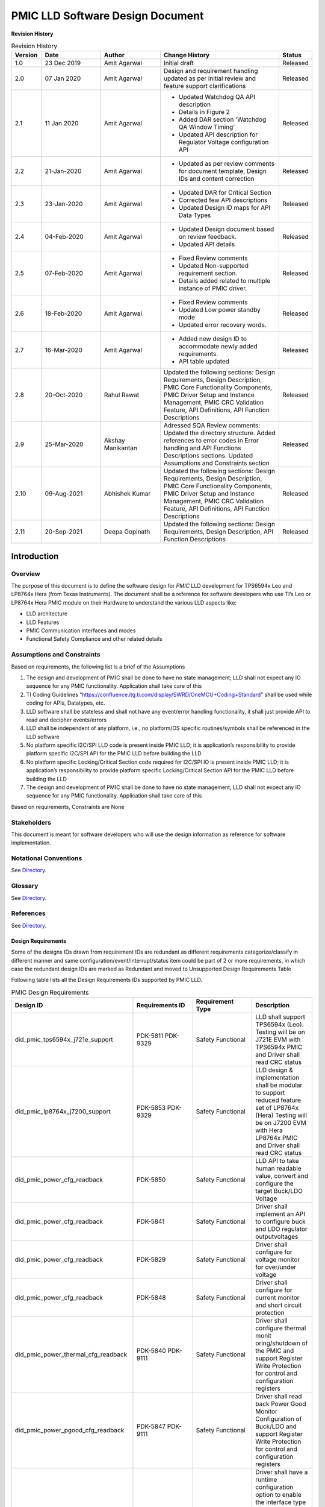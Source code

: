 ########################################################
PMIC LLD Software Design Document
########################################################

**Revision History**

.. table:: Revision History
    :class: longtable
    :widths: 10 20 20 40 10

    +--------+-------------+--------------+------------------------+-------------+
    |Version | Date        |  Author      |    Change History      |   Status    |
    +========+=============+==============+========================+=============+
    |1.0     | 23 Dec 2019 | Amit Agarwal |  Initial draft         | Released    |
    +--------+-------------+--------------+------------------------+-------------+
    |2.0     | 07 Jan 2020 | Amit Agarwal | Design and requirement | Released    |
    |        |             |              | handling updated as    |             |
    |        |             |              | per initial review and |             |
    |        |             |              | feature support        |             |
    |        |             |              | clarifications         |             |
    +--------+-------------+--------------+------------------------+-------------+
    |2.1     | 11 Jan 2020 | Amit Agarwal | - Updated Watchdog QA  | Released    |
    |        |             |              |   API description      |             |
    |        |             |              | - Details in Figure 2  |             |
    |        |             |              | - Added DAR section    |             |
    |        |             |              |   'Watchdog QA Window  |             |
    |        |             |              |   Timing’              |             |
    |        |             |              | - Updated API          |             |
    |        |             |              |   description for      |             |
    |        |             |              |   Regulator Voltage    |             |
    |        |             |              |   configuration API    |             |
    +--------+-------------+--------------+------------------------+-------------+
    |2.2     | 21-Jan-2020 | Amit Agarwal | -  Updated as per      | Released    |
    |        |             |              |    review comments for |             |
    |        |             |              |    document template,  |             |
    |        |             |              |    Design IDs and      |             |
    |        |             |              |    content correction  |             |
    +--------+-------------+--------------+------------------------+-------------+
    |2.3     | 23-Jan-2020 | Amit Agarwal | -  Updated DAR for     | Released    |
    |        |             |              |    Critical Section    |             |
    |        |             |              | -  Corrected few API   |             |
    |        |             |              |    descriptions        |             |
    |        |             |              | -  Updated Design ID   |             |
    |        |             |              |    maps for API Data   |             |
    |        |             |              |    Types               |             |
    +--------+-------------+--------------+------------------------+-------------+
    |2.4     | 04-Feb-2020 | Amit Agarwal | -  Updated Design      | Released    |
    |        |             |              |    document based on   |             |
    |        |             |              |    review feedback.    |             |
    |        |             |              | -  Updated API details |             |
    +--------+-------------+--------------+------------------------+-------------+
    |2.5     | 07-Feb-2020 | Amit Agarwal | -  Fixed Review        | Released    |
    |        |             |              |    comments            |             |
    |        |             |              | -  Updated             |             |
    |        |             |              |    Non-supported       |             |
    |        |             |              |    requirement         |             |
    |        |             |              |    section.            |             |
    |        |             |              | -  Details added       |             |
    |        |             |              |    related to multiple |             |
    |        |             |              |    instance of PMIC    |             |
    |        |             |              |    driver.             |             |
    +--------+-------------+--------------+------------------------+-------------+
    |2.6     | 18-Feb-2020 | Amit Agarwal | -  Fixed Review        | Released    |
    |        |             |              |    comments            |             |
    |        |             |              | -  Updated Low power   |             |
    |        |             |              |    standby mode        |             |
    |        |             |              | -  Updated error       |             |
    |        |             |              |    recovery words.     |             |
    +--------+-------------+--------------+------------------------+-------------+
    |2.7     | 16-Mar-2020 | Amit Agarwal | -  Added new design ID | Released    |
    |        |             |              |    to accommodate      |             |
    |        |             |              |    newly added         |             |
    |        |             |              |    requirements.       |             |
    |        |             |              | -  API table updated   |             |
    +--------+-------------+--------------+------------------------+-------------+
    |2.8     | 20-Oct-2020 | Rahul Rawat  | Updated the following  | Released    |
    |        |             |              | sections:              |             |
    |        |             |              | Design Requirements,   |             |
    |        |             |              | Design Description,    |             |
    |        |             |              | PMIC Core Functionality|             |
    |        |             |              | Components, PMIC Driver|             |
    |        |             |              | Setup and Instance     |             |
    |        |             |              | Management, PMIC CRC   |             |
    |        |             |              | Validation Feature,    |             |
    |        |             |              | API Definitions, API   |             |
    |        |             |              | Function Descriptions  |             |
    +--------+-------------+--------------+------------------------+-------------+
    |2.9     | 25-Mar-2020 | Akshay       | Adressed SQA Review    | Released    |
    |        |             | Manikantan   | comments:              |             |
    |        |             |              | Updated the directory  |             |
    |        |             |              | structure.             |             |
    |        |             |              | Added references to    |             |
    |        |             |              | error codes in         |             |
    |        |             |              | Error handling and API |             |
    |        |             |              | Functions Descriptions |             |
    |        |             |              | sections.              |             |
    |        |             |              | Updated Assumptions    |             |
    |        |             |              | and Constraints section|             |
    +--------+-------------+--------------+------------------------+-------------+
    |2.10    | 09-Aug-2021 | Abhishek     | Updated the following  | Released    |
    |        |             | Kumar        | sections:              |             |
    |        |             |              | Design Requirements,   |             |
    |        |             |              | Design Description,    |             |
    |        |             |              | PMIC Core Functionality|             |
    |        |             |              | Components, PMIC Driver|             |
    |        |             |              | Setup and Instance     |             |
    |        |             |              | Management, PMIC CRC   |             |
    |        |             |              | Validation Feature, API|             |
    |        |             |              | Definitions, API       |             |
    |        |             |              | Function Descriptions  |             |
    +--------+-------------+--------------+------------------------+-------------+
    |2.11    | 20-Sep-2021 | Deepa        | Updated the following  | Released    |
    |        |             | Gopinath     | sections:              |             |
    |        |             |              | Design Requirements,   |             |
    |        |             |              | Design Description, API|             |
    |        |             |              | Function Descriptions  |             |
    +--------+-------------+--------------+------------------------+-------------+

.. raw:: latex

    \newpage

Introduction
============

Overview
--------

The purpose of this document is to define the software design for *PMIC*
LLD development for TPS6594x Leo and LP8764x Hera (from Texas Instruments).
The document shall be a reference for software developers who use TI’s Leo
or LP8764x Hera PMIC module on their Hardware to understand the various LLD
aspects like:

-  LLD architecture
-  LLD Features
-  PMIC Communication interfaces and modes
-  Functional Safety Compliance and other related details

Assumptions and Constraints
---------------------------

Based on requirements, the following list is a brief of the Assumptions

1. The design and development of PMIC shall be done to have no state
   management; LLD shall not expect any IO sequence for any PMIC
   functionality. Application shall take care of this
2. TI Coding Guidelines “https://confluence.itg.ti.com/display/SWRD/OneMCU+Coding+Standard”
   shall be used while coding for APIs, Datatypes, etc.
3. LLD software shall be stateless and shall not have any event/error
   handling functionality, it shall just provide API to read and
   decipher events/errors
4. LLD shall be independent of any platform, i.e., no platform/OS
   specific routines/symbols shall be referenced in the LLD software
5. No platform specific I2C/SPI LLD code is present inside PMIC LLD; it
   is application’s responsibility to provide platform specific I2C/SPI
   API for the PMIC LLD before building the LLD
6. No platform specific Locking/Critical Section code required for
   I2C/SPI IO is present inside PMIC LLD; it is application’s
   responsibility to provide platform specific Locking/Critical Section
   API for the PMIC LLD before building the LLD
7. The design and development of PMIC shall be done to have no state management;
   LLD shall not expect any IO sequence for any PMIC functionality.
   Application shall take care of this

Based on requirements, Constraints are None

Stakeholders
---------------------------

This document is meant for software developers who will use the design information as reference
for software implementation.

Notational Conventions
---------------------------

See `Directory`_.

Glossary
---------------------------

See `Directory`_.


References
---------------------------

See `Directory`_.


Design Requirements
~~~~~~~~~~~~~~~~~~~~

Some of the designs IDs drawn from requirement IDs are redundant as
different requirements categorize/classify in different manner and same
configuration/event/interrupt/status item could be part of 2 or more
requirements, in which case the redundant design IDs are marked as
Redundant and moved to Unsupported Design Requirements Table

Following table lists all the Design Requirements IDs supported by PMIC
LLD.

.. table:: PMIC Design Requirements
    :widths: 40 20 20 20
    
    +------------------------------------+----------------+----------------+----------------+
    | Design ID                          | Requirements   | Requirement    | Description    |
    |                                    | ID             | Type           |                |
    +====================================+================+================+================+
    | did_pmic_tps6594x_j721e_support    | PDK-5811       | Safety         | LLD shall      |
    |                                    | PDK-9329       | Functional     | support        |
    |                                    |                |                | TPS6594x       |
    |                                    |                |                | (Leo). Testing |
    |                                    |                |                | will be on     |
    |                                    |                |                | J721E EVM with |
    |                                    |                |                | TPS6594x PMIC  |
    |                                    |                |                | and Driver     |
    |                                    |                |                | shall read CRC |
    |                                    |                |                | status         |
    +------------------------------------+----------------+----------------+----------------+
    | did_pmic_lp8764x_j7200_support     | PDK-5853       | Safety         | LLD design &   |
    |                                    | PDK-9329       | Functional     | implementation |
    |                                    |                |                | shall be       |
    |                                    |                |                | modular to     |
    |                                    |                |                | support        |
    |                                    |                |                | reduced        |
    |                                    |                |                | feature set of |
    |                                    |                |                | LP8764x (Hera) |
    |                                    |                |                | Testing will   |
    |                                    |                |                | be on J7200    |
    |                                    |                |                | EVM with Hera  |
    |                                    |                |                | LP8764x PMIC   |
    |                                    |                |                | and Driver     |
    |                                    |                |                | shall read     |
    |                                    |                |                | CRC status     |
    +------------------------------------+----------------+----------------+----------------+
    | did_pmic_power_cfg_readback        | PDK-5850       | Safety         | LLD API to     |
    |                                    |                | Functional     | take human     |
    |                                    |                |                | readable       |
    |                                    |                |                | value, convert |
    |                                    |                |                | and configure  |
    |                                    |                |                | the target     |
    |                                    |                |                | Buck/LDO       |
    |                                    |                |                | Voltage        |
    +------------------------------------+----------------+----------------+----------------+
    | did_pmic_power_cfg_readback        | PDK-5841       | Safety         | Driver shall   |
    |                                    |                | Functional     | implement an   |
    |                                    |                |                | API to         |
    |                                    |                |                | configure buck |
    |                                    |                |                | and LDO        |
    |                                    |                |                | regulator      |
    |                                    |                |                | outputvoltages |
    |                                    |                |                |                |
    +------------------------------------+----------------+----------------+----------------+
    | did_pmic_power_cfg_readback        | PDK-5829       | Safety         | Driver shall   |
    |                                    |                | Functional     | configure for  |
    |                                    |                |                | voltage monitor|
    |                                    |                |                | for over/under |
    |                                    |                |                | voltage        |
    +------------------------------------+----------------+----------------+----------------+
    | did_pmic_power_cfg_readback        | PDK-5848       | Safety         | Driver shall   |
    |                                    |                | Functional     | configure for  |
    |                                    |                |                | current        |
    |                                    |                |                | monitor and    |
    |                                    |                |                | short circuit  |
    |                                    |                |                | protection     |
    +------------------------------------+----------------+----------------+----------------+
    | did_pmic_power_thermal_cfg_readback| PDK-5840       | Safety         | Driver shall   |
    |                                    | PDK-9111       | Functional     | configure      |
    |                                    |                |                | thermal        |
    |                                    |                |                | monit          |
    |                                    |                |                | oring/shutdown |
    |                                    |                |                | of the PMIC and|
    |                                    |                |                | support        |
    |                                    |                |                | Register Write |
    |                                    |                |                | Protection for |
    |                                    |                |                | control and    |
    |                                    |                |                | configuration  |
    |                                    |                |                | registers      |
    +------------------------------------+----------------+----------------+----------------+
    | did_pmic_power_pgood_cfg_readback  | PDK-5847       | Safety         | Driver shall   |
    |                                    | PDK-9111       | Functional     | read back      |
    |                                    |                |                | Power Good     |
    |                                    |                |                | Monitor        |
    |                                    |                |                | Configuration  |
    |                                    |                |                | of Buck/LDO and|
    |                                    |                |                | support        |
    |                                    |                |                | Register Write |
    |                                    |                |                | Protection for |
    |                                    |                |                | control and    |
    |                                    |                |                | configuration  |
    |                                    |                |                | registers      |
    +------------------------------------+----------------+----------------+----------------+
    | did_pmic_comm_intf_cfg             | PDK-5814       | Safety         | Driver shall   |
    |                                    |                | Functional     | have a runtime |
    |                                    |                |                | configuration  |
    |                                    | PDK-5858       | Other          | option to      |
    |                                    | PDK-5824       |                | enable the     |
    |                                    |                |                | interface type |
    |                                    |                |                | supported,     |
    |                                    |                |                | either I2C or  |
    |                                    |                |                | SPI            |
    |                                    |                |                | Driver shall   |
    |                                    |                |                | support an     |
    |                                    |                |                | application    |
    |                                    |                |                | registered     |
    |                                    |                |                | call table     |
    |                                    |                |                | for the PMIC   |
    |                                    |                |                | I2C/SPI        |
    |                                    |                |                | interface      |
    |                                    |                |                | using TI       |
    |                                    |                |                | I2C/SPI LLD API|
    +------------------------------------+----------------+----------------+----------------+
    | did_pmic_comm_single_i2c_cfg       | PDK-5810       | Safety         | Driver shall   |
    |                                    | PDK-9129       | Functional     | support single |
    |                                    |                |                | I2C interface  |
    |                                    |                |                | in which only  |
    |                                    |                |                | I2C1 will be   |
    |                                    |                |                | used to        |
    |                                    |                |                | configure and  |
    |                                    |                |                | monitor the    |
    |                                    |                |                | PMIC  and      |
    |                                    |                |                | configure I2C1 |
    |                                    |                |                | and I2C2       |
    |                                    |                |                | interface as   |
    |                                    |                |                | Standard or HS |
    |                                    |                |                | mode           |
    +------------------------------------+----------------+----------------+----------------+
    | did_pmic_comm_dual_i2c_cfg         | PDK-5813       | Safety         | Driver shall   |
    |                                    |                | Functional     | support dual   |
    |                                    |                |                | I2C interface  |
    |                                    |                |                | in which       |
    |                                    |                |                | I2C1 will      |
    |                                    |                |                | help to do     |
    |                                    |                |                | PMIC           |
    |                                    |                |                | configuration  |
    |                                    |                |                | and monitor    |
    |                                    |                |                | except WDG     |
    |                                    |                |                | QA,I2C2 will   |
    |                                    |                |                | help to do     |
    |                                    |                |                | WDG QA         |
    +------------------------------------+----------------+----------------+----------------+
    | did_pmic_comm_spi_cfg              | PDK-5843       | Safety         | Driver shall   |
    |                                    |                | Functional     | support SPI    |
    |                                    |                |                | interface      |
    |                                    |                |                | which will be  |
    |                                    |                |                | used to        |
    |                                    |                |                | configure and  |
    |                                    |                |                | monitor the    |
    |                                    |                |                | PMIC           |
    +------------------------------------+----------------+----------------+----------------+
    | did_pmic_gpio_cfg_readback         | PDK-5808       | Safety         | Driver shall   |
    |                                    |                | Functional     | configure PMIC |
    |                                    |                |                | GPIO pins as:  |
    |                                    |                |                | NSLEEP         |
    |                                    |                |                | Triggers,      |
    |                                    |                |                | Reset pin      |
    |                                    |                |                | for SOC,       |
    |                                    |                |                | WKUP           |
    |                                    |                |                | sources,       |
    |                                    |                |                | General        |
    |                                    |                |                | Input/output   |
    |                                    |                |                | pins,          |
    |                                    |                |                | I2C2 SCLK      |
    |                                    |                |                | and SDA        |
    |                                    |                |                | lines,         |
    |                                    |                |                | SPI CS or      |
    |                                    |                |                | SDO lines,     |
    |                                    |                |                | Watchdog       |
    |                                    |                |                | Trigger        |
    |                                    |                |                | line,          |
    |                                    |                |                | ESM Error      |
    |                                    |                |                | Pins for       |
    |                                    |                |                | SOC/MCU,       |
    |                                    |                |                | SPMI,          |
    |                                    |                |                | SCLK/SDATA,    |
    |                                    |                |                | SYNCCLKOUT,    |
    |                                    |                |                | SYNCLKIN       |
    |                                    |                |                | and            |
    |                                    |                |                | CLK32KOUT,     |
    |                                    |                |                | Watchdog       |
    |                                    |                |                | Disable        |
    |                                    |                |                | Pin,           |
    |                                    |                |                | Power Good     |
    |                                    |                |                | Indication     |
    |                                    |                |                | Line           |
    +------------------------------------+----------------+----------------+----------------+
    | did_pmic_gpio_cfg_readback         | PDK-5808       | Safety         | Driver shall   |
    |                                    |                | Functional     | configure PMIC |
    |                                    |                |                | GPIO pin       |
    |                                    |                |                | functionality  |
    +------------------------------------+----------------+----------------+----------------+
    | did_pmic_irq_cfg_readback          | PDK-5805       | Safety         | PMIC: Driver   |
    |                                    |                | Functional     | shall decipher |
    |                                    |                |                | error events   |
    |                                    |                |                | and call out   |
    |                                    |                |                | to application |
    |                                    |                |                | with error code|
    +------------------------------------+----------------+----------------+----------------+
    | did_pmic_irq_cfg_readback          | PDK-9113       | Safety         | Driver shall   |
    |                                    |                | Functional     | not support    |
    |                                    |                |                | write          |
    |                                    |                |                | protection to  |
    |                                    |                |                | clear the      |
    |                                    |                |                | interrupt      |
    |                                    |                |                | register in    |
    |                                    |                |                | PG2.0          |
    +------------------------------------+----------------+----------------+----------------+
    | did_pmic_irq_cfg_readback          | PDK-9120       | Safety         | Driver shall   |
    |                                    |                | Functional     | support write  |
    |                                    |                |                | protection to  |
    |                                    |                |                | clear the      |
    |                                    |                |                | interrupt      |
    |                                    |                |                | register  in   |
    |                                    |                |                | PG1.0          |
    +------------------------------------+----------------+----------------+----------------+
    | did_pmic_irq_cfg_readback          | PDK-5838       | Safety         | Driver shall   |
    |                                    |                | Functional     | read PMIC      |
    |                                    |                |                | registers to   |
    |                                    |                |                | decipher a     |
    |                                    |                |                | Severe Error   |
    +------------------------------------+----------------+----------------+----------------+
    | did_pmic_irq_cfg_readback          | PDK-5842       | Safety         | Driver shall   |
    |                                    |                | Functional     | read PMIC      |
    |                                    |                |                | registers to   |
    |                                    |                |                | decipher a Buck|
    |                                    |                |                | Error          |
    +------------------------------------+----------------+----------------+----------------+
    | did_pmic_irq_cfg_readback          | PDK-5832       | Safety         | Driver shall   |
    |                                    |                | Safety         | read PMIC      |
    |                                    |                |                | registers to   |
    |                                    |                |                | decipher a LDO |
    |                                    |                |                | Error          |
    +------------------------------------+----------------+----------------+----------------+
    | did_pmic_irq_cfg_readback          | PDK-5852       | Safety         | Driver shall   |
    |                                    |                | Functional     | read PMIC      |
    |                                    |                |                | registers to   |
    |                                    |                |                | decipher a     |
    |                                    |                |                | Moderate Error |
    +------------------------------------+----------------+----------------+----------------+
    | did_pmic_irq_cfg_readback          | PDK-5834       | Safety         | Driver shall   |
    |                                    |                | Functional     | read PMIC      |
    |                                    |                |                | registers to   |
    |                                    |                |                | decipher a     |
    |                                    |                |                | Warning        |
    +------------------------------------+----------------+----------------+----------------+
    | did_pmic_irq_cfg_readback          | PDK-5806       | Safety         | Driver shall   |
    |                                    |                | Functional     | read PMIC      |
    |                                    |                |                | registers to   |
    |                                    |                |                | decipher a     |
    |                                    |                |                | startup source |
    +------------------------------------+----------------+----------------+----------------+
    | did_pmic_irq_cfg_readback          | PDK-5828       | Safety         | Driver shall   |
    |                                    |                | Functional     | read PMIC      |
    |                                    |                |                | registers to   |
    |                                    |                |                | decipher a     |
    |                                    |                |                | FSM ERROR      |
    +------------------------------------+----------------+----------------+----------------+
    | did_pmic_irq_cfg_readback          | PDK-5807       | Safety         | Driver shall   |
    |                                    |                | Functional     | read PMIC      |
    |                                    |                |                | registers to   |
    |                                    |                |                | decipher a     |
    |                                    |                |                | Watchdog error |
    +------------------------------------+----------------+----------------+----------------+
    | did_pmic_irq_cfg_readback          | PDK-5846       | Safety         | Driver shall   |
    |                                    |                | Functional     | read PMIC      |
    |                                    |                |                | registers to   |
    |                                    |                |                | decipher a     |
    |                                    |                |                | ESM error      |
    +------------------------------------+----------------+----------------+----------------+
    | did_pmic_esm_cfg_readback          | PDK-5833       | Safety         | Driver API to  |
    |                                    |                | Functional     | configure ESM  |
    |                                    |                |                | MCU by         |
    |                                    |                |                | resetting      |
    |                                    |                |                | ESM_MCU_START  |
    |                                    |                |                | to 0, update   |
    |                                    |                |                | ESM MCU        |
    |                                    |                |                | Configuration  |
    |                                    |                |                | registers and  |
    |                                    |                |                | setting        |
    |                                    |                |                | ESM_MCU_START  |
    |                                    |                |                | to 1           |
    +------------------------------------+----------------+----------------+----------------+
    | did_pmic_esm_cfg_readback          | PDK-5833       | Safety         | Driver API to  |
    |                                    |                | Functional     | configure ESM  |
    |                                    |                |                | SOC by         |
    |                                    |                |                | resetting      |
    |                                    |                |                | ESM_SOC_START  |
    |                                    |                |                | to 0, update   |
    |                                    |                |                | ESM SOC        |
    |                                    |                |                | Configuration  |
    |                                    |                |                | registers and  |
    |                                    |                |                | setting        |
    |                                    |                |                | ESM_SOC_START  |
    |                                    |                |                | to 1           |
    +------------------------------------+----------------+----------------+----------------+
    | did_pmic_esm_cfg_readback          | PDK-5833       | Safety         | Driver API to  |
    |                                    |                | Functional     | Stop ESM MCU   |
    |                                    |                |                | Monitor by     |
    |                                    |                |                | resetting      |
    |                                    |                |                | ESM_MCU_START  |
    |                                    |                |                | to 0           |
    +------------------------------------+----------------+----------------+----------------+
    | did_pmic_esm_cfg_readback          | PDK-5833       | Safety         | Driver API to  |
    |                                    |                | Functional     | Stop ESM SOC   |
    |                                    |                |                | Monitor by     |
    |                                    |                |                | resetting      |
    |                                    |                |                | ESM_SOC_START  |
    |                                    |                |                | to 0           |
    +------------------------------------+----------------+----------------+----------------+
    | did_pmic_esm_cfg_readback          | PDK-5833       | Safety         | Driver API to  |
    |                                    |                | Functional     | read ESM MCU   |
    |                                    |                |                | Configuration  |
    +------------------------------------+----------------+----------------+----------------+
    | did_pmic_esm_cfg_readback          | PDK-5833       | Safety         | Driver API to  |
    |                                    |                | Functional     | read ESM SOC   |
    |                                    |                |                | Configuration  |
    +------------------------------------+----------------+----------------+----------------+
    | did_pmic_wdg_cfg_readback          | PDK-5854       | Safety         | Driver API to  |
    |                                    |                | Functional     | configure      |
    |                                    |                |                | Watchdog in    |
    |                                    |                |                | Trigger mode   |
    +------------------------------------+----------------+----------------+----------------+
    | did_pmic_wdg_cfg_readback          | PDK-5854       | Safety         | Driver API to  |
    |                                    | PDK-5839       | Functional     | read back      |
    |                                    |                |                | Watchdog       |
    |                                    |                |                | configuration  |
    +------------------------------------+----------------+----------------+----------------+
    | did_pmic_wdg_cfg_readback          | PDK-5839       | Safety         | Driver API to  |
    |                                    |                | Functional     | configure      |
    |                                    |                |                | Watchdog in QA |
    |                                    |                |                | mode           |
    +------------------------------------+----------------+----------------+----------------+
    | did_pmic_wdg_cfg_readback          | PDK-5839       | Safety         | Driver API to  |
    |                                    |                | Functional     | perform        |
    |                                    |                |                | Watchdog QA    |
    |                                    |                |                | with PMIC      |
    +------------------------------------+----------------+----------------+----------------+
    | did_pmic_wdg_cfg_readback          | PDK-5854       | Safety         | Driver API to  |
    |                                    |                | Functional     | perform        |
    |                                    | PDK-5839       |                | Watchdog       |
    |                                    |                |                | Enable/Disable |
    +------------------------------------+----------------+----------------+----------------+
    | did_pmic_wdg_cfg_readback          | PDK-9115       | Safety         | Driver shall   |
    |                                    |                | Functional     | support to     |
    |                                    |                |                | configure      |
    |                                    |                |                | Watchdog Long  |
    |                                    |                |                | Window step    |
    |                                    |                |                | size for a     |
    |                                    |                |                | faster WDOG    |
    |                                    |                |                | error detection|
    |                                    |                |                | in PG2.0       |
    +------------------------------------+----------------+----------------+----------------+
    | did_pmic_wdg_cfg_readback          | PDK-9116       | Safety         | Driver shall   |
    |                                    |                | Functional     | support to     |
    |                                    |                |                | configure      |
    |                                    |                |                | Watchdog Long  |
    |                                    |                |                | Window step    |
    |                                    |                |                | size for a     |
    |                                    |                |                | WDOG error     |
    |                                    |                |                | detection      |
    |                                    |                |                | in PG1.0       |
    +------------------------------------+----------------+----------------+----------------+
    | did_pmic_fsm_cfg_readback          | PDK-5837       | Safety         | Driver shall   |
    |                                    |                | Functional     | support        |
    |                                    |                |                | configuring    |
    |                                    |                |                | NSLEEP         |
    |                                    |                |                | registers for  |
    |                                    |                |                | Processor low  |
    |                                    |                |                | power.         |
    +------------------------------------+----------------+----------------+----------------+
    | did_pmic_fsm_cfg_readback          | PDK-5837       | Safety         | Driver shall   |
    |                                    |                | Functional     | readback       |
    |                                    |                |                | NSLEEP         |
    |                                    |                |                | registers to   |
    |                                    |                |                | get wake or    |
    |                                    |                |                | sleep status.  |
    +------------------------------------+----------------+----------------+----------------+
    | did_pmic_rtc_cfg_readback          | PDK-5855       | Safety         | Driver shall   |
    |                                    |                | Functional     | configure RTC  |
    |                                    |                |                | Alarm          |
    |                                    |                |                | Interrupts and |
    |                                    |                |                | enable RTC     |
    +------------------------------------+----------------+----------------+----------------+
    | did_pmic_rtc_cfg_readback          | PDK-5855       | Safety         | Driver shall   |
    |                                    |                | Functional     | readback RTC   |
    |                                    |                |                | Alarm          |
    |                                    |                |                | configuration  |
    +------------------------------------+----------------+----------------+----------------+
    | did_pmic_rtc_cfg_readback          | PDK-5855       | Safety         | Driver shall   |
    |                                    |                | Functional     | configure RTC  |
    |                                    |                |                | Timer          |
    |                                    |                |                | Interrupts and |
    |                                    |                |                | enable RTC     |
    +------------------------------------+----------------+----------------+----------------+
    | did_pmic_rtc_cfg_readback          | PDK-5855       | Safety         | Driver shall   |
    |                                    |                | Functional     | readback RTC   |
    |                                    |                |                | Timer          |
    |                                    |                |                | Configuration  |
    +------------------------------------+----------------+----------------+----------------+
    | did_pmic_rtc_cfg_readback          | PDK-5855       | Safety         | Driver shall   |
    |                                    |                | Functional     | disable RTC    |
    |                                    |                |                | module         |
    +------------------------------------+----------------+----------------+----------------+
    | did_pmic_rtc_cfg_readback          | PDK-5855       | Safety         | Driver shall   |
    |                                    |                | Functional     | enable RTC     |
    |                                    |                |                | module         |
    +------------------------------------+----------------+----------------+----------------+
    | did_pmic_rtc_cfg_readback          | PDK-5855       | Safety         | Driver shall   |
    |                                    |                | Functional     | configure RTC  |
    |                                    |                |                | time calendar  |
    |                                    |                |                | registers      |
    +------------------------------------+----------------+----------------+----------------+
    | did_pmic_rtc_cfg_readback          | PDK-5855       | Safety         | Driver shall   |
    |                                    |                | Functional     | readback RTC   |
    |                                    |                |                | time calendar  |
    |                                    |                |                | registers.     |
    +------------------------------------+----------------+----------------+----------------+
    | did_pmic_rtc_cfg_readback          | PDK-5855       | Safety         | Driver shall   |
    |                                    |                | Functional     | enable RTC     |
    |                                    |                |                | Frequency      |
    |                                    |                |                | compensation.  |
    +------------------------------------+----------------+----------------+----------------+
    | did_pmic_rtc_cfg_readback          | PDK-5855       | Safety         | Driver shall   |
    |                                    |                | Functional     | configure RTC  |
    |                                    |                |                | Frequency      |
    |                                    |                |                | compensation   |
    |                                    |                |                | readback.      |
    +------------------------------------+----------------+----------------+----------------+
    | did_pmic_rtc_cfg_readback          | PDK-5855       | Safety         | Driver API     |
    |                                    |                | Functional     | shall read the |
    |                                    |                |                | current status |
    |                                    |                |                | of RTC         |
    +------------------------------------+----------------+----------------+----------------+
    | did_pmic_rtc_cfg_readback          | PDK-5855       | Safety         | Driver API to  |
    |                                    |                | Functional     | support        |
    |                                    |                |                | Enable/Disable |
    |                                    |                |                | of RTC Alarm   |
    |                                    |                |                | Interrupt      |
    +------------------------------------+----------------+----------------+----------------+
    | did_pmic_rtc_cfg_readback          | PDK-5855       | Safety         | Driver API to  |
    |                                    |                | Functional     | support        |
    |                                    |                |                | Enable/Disable |
    |                                    |                |                | of RTC Timer   |
    |                                    |                |                | Interrupt      |
    +------------------------------------+----------------+----------------+----------------+
    | did_pmic_lpstandby_wkup_cfg        | PDK-5844       | Safety         | Driver shall   |
    |                                    |                | Functional     | support Ultra  |
    |                                    |                |                | Low Power      |
    |                                    |                |                | Standby with   |
    |                                    |                |                | CAN WakeUp for |
    |                                    |                |                | PMIC           |
    |                                    |                |                |                |
    |                                    |                |                | Note:          |
    |                                    |                |                | Ultra-Low      |
    |                                    |                |                | Power Mode is  |
    |                                    |                |                | synonymous to  |
    |                                    |                |                | LP_STANDBY     |
    |                                    |                |                | state in the   |
    |                                    |                |                | TRM.           |
    +------------------------------------+----------------+----------------+----------------+
    | did_pmic_lpstandby_wkup_cfg        | PDK-5831       | Safety         | Driver shall   |
    |                                    |                | Functional     | support Ultra  |
    |                                    |                |                | Low Power      |
    |                                    |                |                | Standby with   |
    |                                    |                |                | RTC WakeUp for |
    |                                    |                |                | PMIC           |
    |                                    |                |                |                |
    |                                    |                |                | Note:          |
    |                                    |                |                | Ultra-Low      |
    |                                    |                |                | Power Mode is  |
    |                                    |                |                | synonymous to  |
    |                                    |                |                | LP_STANDBY     |
    |                                    |                |                | state in the   |
    |                                    |                |                | TRM.           |
    +------------------------------------+----------------+----------------+----------------+
    | did_pmic_lpstandby_cfg             | PDK-5851       | Safety         | Driver must    |
    |                                    |                | Functional     | allow          |
    |                                    |                |                | configuration  |
    |                                    |                |                | of the PMIC    |
    |                                    |                |                | low power LP   |
    |                                    |                |                | STANDBY state  |
    |                                    |                |                | by writing to  |
    |                                    |                |                | I2C_TRIGGER_0. |
    +------------------------------------+----------------+----------------+----------------+
    | did_pmic_err_recov_cnt_cfg_readback| PDK-5809       | Safety         | Driver shall   |
    |                                    |                | Functional     | provide an API |
    |                                    |                |                | to query the   |
    |                                    |                |                | error recovery |
    |                                    |                |                | count.         |
    +------------------------------------+----------------+----------------+----------------+
    | did_pmic_i2c_speed_readback        | PDK-9129       | Safety         | Driver shall   |
    |                                    |                | Functional     | configure I2C1 |
    |                                    |                |                | or I2C2 Speed  |
    |                                    |                |                | in HS or       |
    |                                    |                |                | Standard mode. |
    +------------------------------------+----------------+----------------+----------------+
    | did_pmic_dev_info_readback         | PDK-9109       | Interface      | Driver shall   |
    |                                    | PDK-9110       |                | read TI Device,|
    |                                    |                |                | NVM Information|
    |                                    |                |                | and customer   |
    |                                    |                |                | NVM Information|
    +------------------------------------+----------------+----------------+----------------+
    | did_pmic_crc_status                | PDK-9329       | Safety         | Driver shall   |
    |                                    |                | Functional     | read CRC Status|
    +------------------------------------+----------------+----------------+----------------+
    | did_pmic_crc_enable                | PDK-9119       | Safety         | Driver shall   |
    |                                    |                | Functional     | enable CRC     |
    +------------------------------------+----------------+----------------+----------------+
    |did_pmic_common_ctrl_status_readback| PDK-9126       | Safety         | Driver shall   |
    |                                    | PDK-9124       | Functional     | read readback  |
    |                                    | PDK-9125       |                | status error,  |
    |                                    | PDK-9130       |                | nPWRON/Enable  |
    |                                    | PDK-9139       |                | pin status,    |
    |                                    | PDK-9138       |                | external clock |
    |                                    |                |                | validity status|
    |                                    |                |                | Driver shall   |
    |                                    |                |                | read status    |
    |                                    |                |                | of  backup     |
    |                                    |                |                | battery        |
    |                                    |                |                | parameters,    |
    |                                    |                |                | force EN_DRV   |
    |                                    |                |                | bit and        |
    |                                    |                |                | enable status  |
    |                                    |                |                | of SPMI low    |
    |                                    |                |                | power mode     |
    +------------------------------------+----------------+----------------+----------------+
    | did_pmic_pin_readback              | PDK-9131       | Safety         | Driver shall   |
    |                                    | PDK-9137       | Functional     | read EN_DRV    |
    |                                    |                |                | value,         |
    |                                    |                |                | NRSTOUT_SOC and|
    |                                    |                |                | NRSTOUT pin    |
    |                                    |                |                | status         |
    +------------------------------------+----------------+----------------+----------------+
    | did_pmic_battery_ctrl_cfg_readback | PDK-9130       | Safety         | Driver shall   |
    |                                    |                | Functional     | configure      |
    |                                    |                |                | backup battery |
    |                                    |                |                | control        |
    |                                    |                |                | parameters     |
    +------------------------------------+----------------+----------------+----------------+
    | did_pmic_misc_ctrl_cfg_readback    | PDK-9132       | Safety         | Driver shall   |
    |                                    | PDK-9127       | Functional     | configure      |
    |                                    |                |                | miscellaneous  |
    |                                    |                |                | control        |
    |                                    |                |                | parameters and |
    |                                    |                |                | frequency of   |
    |                                    |                |                | the external   |
    |                                    |                |                | clock          |
    +------------------------------------+----------------+----------------+----------------+
    | did_pmic_common_ctrl_cfg_readback  | PDK-9112       | Safety         | Driver shall   |
    |                                    | PDK-9131       | Functional     | configure and  |
    |                                    |                |                | read the status|
    |                                    |                |                | of register    |
    |                                    |                |                | lock, EN_DRV   |
    |                                    |                |                | pin value      |
    +------------------------------------+----------------+----------------+----------------+
    | did_pmic_common_ctrl_cfg_readback  | PDK-9114       | Safety         | Driver shall   |
    |                                    | PDK-9143       | Functional     | support to     |
    |                                    | PDK-9111       |                | enable the     |
    |                                    |                |                | spread spectrum|
    |                                    |                |                | modulation,    |
    |                                    |                |                | configure the  |
    |                                    |                |                | percentage of  |
    |                                    |                |                | modulation     |
    |                                    |                |                | depth and      |
    |                                    |                |                | enable or      |
    |                                    |                |                | disable to load|
    |                                    |                |                | EEPROM defaults|
    |                                    |                |                | when device    |
    |                                    |                |                | transition from|
    |                                    |                |                | LpStandby/     |
    |                                    |                |                | SafeRecovery to|
    |                                    |                |                | INIT state and |
    |                                    |                |                | support        |
    |                                    |                |                | Register Write |
    |                                    |                |                | Protection for |
    |                                    |                |                | control and    |
    |                                    |                |                | configuration  |
    |                                    |                |                | registers      |
    +------------------------------------+----------------+----------------+----------------+
    | did_pmic_user_spare_cfg_readback   | PDK-9133       | Safety         | Driver shall   |
    |                                    |                | Functional     | configure and  |
    |                                    |                |                | read User Spare|
    |                                    |                |                | Registers      |
    +------------------------------------+----------------+----------------+----------------+
    | did_pmic_rtc_cfg_readback          | PDK-9141       | Safety         | Driver shall   |
    |                                    | PDK-9135       | Functional     | configure RTC  |
    |                                    | PDK-9111       |                | control        |
    |                                    |                |                | parameters,    |
    |                                    |                |                | enable crystal |
    |                                    |                |                | oscillator and |
    |                                    |                |                | its type and   |
    |                                    |                |                | support        |
    |                                    |                |                | Register Write |
    |                                    |                |                | Protection for |
    |                                    |                |                | control and    |
    |                                    |                |                | configuration  |
    |                                    |                |                | registers      |
    +------------------------------------+----------------+----------------+----------------+
    | did_pmic_rtc_clr_rst_status        | PDK-9142       | Safety         | Driver shall   |
    |                                    |                | Functional     | read and clear |
    |                                    |                |                | RTC POWER_UP   |
    |                                    |                |                | status         |
    +------------------------------------+----------------+----------------+----------------+
    | did_pmic_rtc_status                | PDK-9155       | Safety         | Driver shall   |
    |                                    |                | Functional     | read status of |
    |                                    |                |                | RTC is started |
    |                                    |                |                | or not         |
    +------------------------------------+----------------+----------------+----------------+
    | did_pmic_irq_cfg_readback          | PDK-9147       | Safety         | Driver shall   |
    |                                    | PDK-9148       | Functional     | support        |
    |                                    |                |                | RECOV_CNT_INT, |
    |                                    |                |                | NRSTOUT        |
    |                                    |                |                | READBACK_INT,  |
    |                                    |                |                | and NINT       |
    |                                    |                |                | READBACK_INT   |
    |                                    |                |                | as part of     |
    |                                    |                |                | INT_READBACK   |
    |                                    |                |                | ERR register in|
    |                                    |                |                | PG1.0          |
    +------------------------------------+----------------+----------------+----------------+
    | did_pmic_irq_cfg_readback          | PDK-9149       | Safety         | Driver shall   |
    |                                    |                | Functional     | not support    |
    |                                    |                |                | few features in|
    |                                    |                |                | PG1.0          |
    +------------------------------------+----------------+----------------+----------------+
    | did_pmic_irq_mask_status           | PDK-9153       | Safety         | Driver shall   |
    |                                    |                | Functional     | read status of |
    |                                    |                |                | PMIC interrupt |
    |                                    |                |                | is masked or   |
    |                                    |                |                | not            |
    +------------------------------------+----------------+----------------+----------------+
    | did_pmic_irq_mask_status           | PDK-9152       | Safety         | Driver shall   |
    |                                    |                | Functional     | read status of |
    |                                    |                |                | GPIO rise or   |
    |                                    |                |                | fall interrupt |
    |                                    |                |                | is masked or   |
    |                                    |                |                | not            |
    +------------------------------------+----------------+----------------+----------------+
    | did_pmic_fsm_cfg_readback          | PDK-9151       | Safety         | Driver shall   |
    |                                    |                | Functional     | read status of |
    |                                    |                |                | NSLEEP signal  |
    |                                    |                |                | is masked or   |
    |                                    |                |                | not            |
    +------------------------------------+----------------+----------------+----------------+
    | did_pmic_fsm_cfg_readback          | PDK-9144       | Safety         | Driver shall   |
    |                                    | PDK-9134       | Functional     | configure FSM  |
    |                                    | PDK-9128       |                | startup        |
    |                                    |                |                | destination,   |
    |                                    |                |                | enable fast    |
    |                                    |                |                | BIST and ILIM  |
    |                                    |                |                | interrupts     |
    +------------------------------------+----------------+----------------+----------------+
    | did_pmic_pfsm_cfg_readback         | PDK-9136       | Safety         | Driver shall   |
    |                                    |                | Functional     | configure and  |
    |                                    |                |                | read PFSM delay|
    +------------------------------------+----------------+----------------+----------------+
    | did_pmic_fsm_cfg_readback          | PDK-9146       | Safety         | Driver shall   |
    |                                    |                | Functional     | support FSM    |
    |                                    |                |                | transition     |
    |                                    |                |                | using NSLEEP   |
    |                                    |                |                | signal         |
    +------------------------------------+----------------+----------------+----------------+
    | did_pmic_fsm_recover_soc_pwr_err   | PDK-9123       | Safety         | Driver shall   |
    |                                    |                | Functional     | support        |
    |                                    |                |                | switching the  |
    |                                    |                |                | PMIC state from|
    |                                    |                |                | Active to MCU  |
    |                                    |                |                | and MCU to     |
    |                                    |                |                | Active using   |
    |                                    |                |                | nsleep signals |
    +------------------------------------+----------------+----------------+----------------+
    | did_pmic_fsm_i2c_trigger           | PDK-9330       | Safety         | Driver shall   |
    |                                    |                | Functional     | configure      |
    |                                    |                |                | TRIGER_I2C_X   |
    |                                    |                |                | to triger for  |
    |                                    |                |                | PFSM           |
    +------------------------------------+----------------+----------------+----------------+
    | did_pmic_ddr_gpio_retention_cfg    | PDK-9563       | Safety         | Driver shall   |
    |                                    | PDK-9564       | Functional     | support DDR and|
    |                                    |                |                | GPIO Retention |
    |                                    |                |                | mode           |
    +------------------------------------+----------------+----------------+----------------+
    | did_pmic_esm_cfg_readback          | PDK-9150       | Safety         | Driver shall   |
    |                                    |                | Functional     | read status of |
    |                                    |                |                | ESM MCU/SOC is |
    |                                    |                |                | started or not |
    +------------------------------------+----------------+----------------+----------------+
    | did_pmic_rtc_rst_status            | PDK-9145       | Safety         | Driver shall   |
    |                                    |                | Functional     | read and clear |
    |                                    |                |                | RTC Reset      |
    |                                    |                |                | status         |
    +------------------------------------+----------------+----------------+----------------+
    | did_pmic_wdg_cfg_readback          | PDK-5839       | Safety         | Driver shall   |
    |                                    |                | Functional     | configure      |
    |                                    |                |                | Watchdog Qa    |
    |                                    |                |                | sequence write |
    |                                    |                |                | answer         |
    +------------------------------------+----------------+----------------+----------------+
    | did_pmic_wdg_cfg_readback          | PDK-5839       | Safety         | Driver shall   |
    |                                    | PDK-5854       | Functional     | configure      |
    |                                    |                |                | Watchdog clear |
    |                                    |                |                | Error status   |
    +------------------------------------+----------------+----------------+----------------+
    | did_pmic_lp8764x_j7200_support     | PDK-9159       | Safety         | PMIC: Driver   |
    |                                    |                | Functional     | shall implement|
    |                                    |                |                | all TPS6594x   |
    |                                    |                |                | Leo PMIC       |
    |                                    |                |                | PG1.0 and PG2.0|
    |                                    |                |                | new Features   |
    |                                    |                |                | for Hera       |
    |                                    |                |                | LP8764x PMIC   |
    |                                    |                |                | PG1.0          |
    +------------------------------------+----------------+----------------+----------------+
    | did_pmic_gpio_cfg_readback         | PDK-9157       | Safety         | To validate    |
    |                                    |                | Functional     | GPIO 9         |
    |                                    |                |                | configuration  |
    |                                    |                |                | functionality  |
    +------------------------------------+----------------+----------------+----------------+
    | did_pmic_power_cfg_readback        | PDK-9163       | Safety         | PMIC: Driver   |
    |                                    |                | Functional     | shall support  |
    |                                    |                |                | to configure   |
    |                                    |                |                | and readback   |
    |                                    |                |                | LDO slow ramp  |
    |                                    |                |                | configuration  |
    |                                    |                |                | for LDO        |
    |                                    |                |                | regulators on  |
    |                                    |                |                | TPS6594x PMIC  |
    |                                    |                |                | PG 2.0         |
    +------------------------------------+----------------+----------------+----------------+
    | did_pmic_power_thermal_cfg_readback| PDK-9117       | Safety         | PMIC: Driver   |
    |                                    |                | Functional     | shall support  |
    |                                    |                |                | to configure   |
    |                                    |                |                | and readback   |
    |                                    |                |                | thermal        |
    |                                    |                |                | monitoring     |
    |                                    |                |                | levels to      |
    |                                    |                |                | support higher |
    |                                    |                |                | ambient        |
    |                                    |                |                | temperature on |
    |                                    |                |                | TPS6594x PMIC  |
    |                                    |                |                | PG 2.0         |
    +------------------------------------+----------------+----------------+----------------+
    | did_pmic_irq_cfg_readback          | PDK-9122       | Safety         | Driver shall   |
    |                                    |                | Functional     | read PMIC      |
    |                                    |                |                | registers to   |
    |                                    |                |                | decipher a Soft|
    |                                    |                |                | Reboot Error   |
    +------------------------------------+----------------+----------------+----------------+
    | did_pmic_generic_feature_support   | PDK-5816       | Other          | Driver shall be|
    |                                    | PDK-5817       |                | independent of |
    |                                    | PDK-5818       |                | TI Processor   |
    |                                    | PDK-5819       |                | SDK for        |
    |                                    | PDK-5820       |                | standalone use |
    |                                    | PDK-5821       |                | case, shall be |
    |                                    | PDK-5822       |                | stateless and  |
    |                                    | PDK-5823       |                | reentrant,     |
    |                                    | PDK-5825       |                | support        |
    |                                    | PDK-5826       |                | multiple       |
    |                                    |                |                | applications   |
    |                                    |                |                | and protect for|
    |                                    |                |                | pre-emption,   |
    |                                    |                |                | Driver source  |
    |                                    |                |                | code           |
    |                                    |                |                | architecture   |
    |                                    |                |                | shall support  |
    |                                    |                |                | multiple PMICs,|
    |                                    |                |                | shall compile  |
    |                                    |                |                | via make(Linux)|
    |                                    |                |                | and XDC gmake  |
    |                                    |                |                | (Windows) and  |
    |                                    |                |                | Driver         |
    |                                    |                |                | validation on  |
    |                                    |                |                | TI EVM shall   |
    |                                    |                |                | use TI         |
    |                                    |                |                | Processor SDK, |
    |                                    |                |                | Coding style   |
    |                                    |                |                | shall follow   |
    |                                    |                |                | TI Processor   |
    |                                    |                |                | SDK coding     |
    |                                    |                |                | guidelines,    |
    |                                    |                |                | Documentation  |
    |                                    |                |                | template shall |
    |                                    |                |                | follow TI      |
    |                                    |                |                | Processor SDK  |
    |                                    |                |                | style, Customer|
    |                                    |                |                | deliverables   |
    |                                    |                |                | independent of |
    |                                    |                |                | Processor SDK  |
    |                                    |                |                | and integrated |
    |                                    |                |                | in Processor   |
    |                                    |                |                | SDK RTOS       |
    +------------------------------------+----------------+----------------+----------------+
    | did_pmic_validation_feature_support| PDK-5827       | Testing        | Processor SDK  |
    |                                    | PDK-5860       |                | shall contain  |
    |                                    |                |                | automated PMIC |
    |                                    |                |                | driver unit    |
    |                                    |                |                | test,          |
    |                                    |                |                | implemented    |
    |                                    |                |                | using Unity    |
    |                                    |                |                | test framework,|
    |                                    |                |                | Stub functional|
    |                                    |                |                | shall be       |
    |                                    |                |                | implemented for|
    |                                    |                |                | any            |
    |                                    |                |                | functionality  |
    |                                    |                |                | not testable   |
    |                                    |                |                | on EVM         |
    +------------------------------------+----------------+----------------+----------------+
    | did_pmic_validation_feature_support| PDK-5859       | Performance and| Processor SDK  |
    |                                    |                | Resources      | shall contain a|
    |                                    |                |                | PMIC driver    |
    |                                    |                |                | benchmark      |
    +------------------------------------+----------------+----------------+----------------+
    | did_pmic_safety_feature_support    | PDK-5856       | Other          | Driver shall   |
    |                                    | PDK-5857       |                | follow the     |
    |                                    |                |                | Functional     |
    |                                    |                |                | Safety process,|
    |                                    |                |                | shall support  |
    |                                    |                |                | Customer       |
    |                                    |                |                | deliverables   |
    |                                    |                |                | for functional |
    |                                    |                |                | safety         |
    +------------------------------------+----------------+----------------+----------------+
    | did_pmic_irq_cfg_readback          | PDK-9122       | Safety         | Driver shall   |
    |                                    |                | Functional     | read PMIC      |
    |                                    |                |                | registers to   |
    |                                    |                |                | decipher a Soft|
    |                                    |                |                | Reboot Error   |
    +------------------------------------+----------------+----------------+----------------+
    | did_pmic_irq_cfg_readback          | PDK-9122       | Safety         | Driver shall   |
    |                                    |                | Functional     | read PMIC      |
    |                                    |                |                | registers to   |
    |                                    |                |                | decipher a Soft|
    |                                    |                |                | Reboot Error   |
    +------------------------------------+----------------+----------------+----------------+
    | did_pmic_irq_cfg_readback          | PDK-9122       | Safety         | Driver shall   |
    |                                    |                | Functional     | read PMIC      |
    |                                    |                |                | registers to   |
    |                                    |                |                | decipher a Soft|
    |                                    |                |                | Reboot Error   |
    +------------------------------------+----------------+----------------+----------------+
    | did_pmic_irq_cfg_readback          | PDK-9122       | Safety         | Driver shall   |
    |                                    |                | Functional     | read PMIC      |
    |                                    |                |                | registers to   |
    |                                    |                |                | decipher a Soft|
    |                                    |                |                | Reboot Error   |
    +------------------------------------+----------------+----------------+----------------+

Design Description
==================

Architecture
------------

It is required that HW Interface Drivers (I2C, SPI and GPIO) and
Critical Section/Locking Mechanisms are not designed or implemented
inside the PMIC Driver. Instead the Platform-OS/SDK is holding the
Driver implementation. The PMIC Driver just takes a Platform API Hooks
for these features.

Following figure shows the Software architecture of PMIC driver along
with application and hardware layers.

.. figure:: pmic_lld_design_diagram/PMIC_Driver_Software_Architecture.png
   :width: 80%
   :align: center

Figure PMIC Driver Software Architecture

| Design Id: (did_pmic_generic_feature_support)
| Requirement: REQ_TAG(PDK-5816) REQ_TAG(PDK-5817) REQ_TAG(PDK-5818)
               REQ_TAG(PDK-5819) REQ_TAG(PDK-5820) REQ_TAG(PDK-5821)
               REQ_TAG(PDK-5822) REQ_TAG(PDK-5823) REQ_TAG(PDK-5825)
               REQ_TAG(PDK-5826)

Driver shall be stateless and reentrant and shall support multiple applications
and protect for pre-emption. Driver source code architecture shall support
multiple PMICs. Driver shall be independent of TI Processor SDK for standalone
use case

Driver shall compile via make (Linux) and XDC gmake (Windows) and Driver
validation on TI EVM shall use TI Processor SDK

Coding style shall follow TI Processor SDK coding guidelines and 
Documentation template shall follow TI Processor SDK style

Customer deliverables independent of Processor SDK and integrated in Processor
SDK RTOS

| Design Id: (did_pmic_validation_feature_support)
| Requirement: REQ_TAG(PDK-5827) REQ_TAG(PDK-5860) REQ_TAG(PDK-5859)

Processor SDK shall contain automated PMIC driver unit test, implemented using
Unity test framework, Stub functional shall be implemented for any functionality
not testable on EVM

Processor SDK shall contain a PMIC driver benchmark for Pmic Initialization and
PMIC WDG QA Answer computation

| Design Id: (did_pmic_safety_feature_support)
| Requirement: REQ_TAG(PDK-5856) REQ_TAG(PDK-5857)

Driver shall follow the Functional Safety process and shall support customer
deliverables for functional safety

Platform Integration
--------------------

During Integration on non-TI platform, integrator shall take care to
properly define API Hooks to fulfill proper integration aspects as given
below:

1. I2C LLD API Hooks
2. SPI LLD API Hooks
3. Critical Section/Locking API Hooks

Following illustrates the integration specific details for any
platform/SDK.

.. figure:: pmic_lld_design_diagram/Platform_Integration.png
   :width: 80%
   :align: center

Figure Platform Integration - TI / non-TI SDK platform


Interrupt Service Routines
--------------------------

PMIC Driver Requirement specifies that PMIC Driver software shall not
provide any Interrupt Service Routines, demanding the Application layer
provide and maintain the ISRs without driver intervention.

Driver shall provide API to read error/status information from PMIC
registers and return a corresponding deciphered code. The API also gives
a feature to clear the Interrupts from within the same function call
using a control flag. This API can be invoked by application layer after
receiving an event/error Interrupt.

Error Handling
--------------

Driver shall provide API just to read error information from PMIC
registers and return a corresponding deciphered error code. This API can
be invoked by application layer depending on info taken from error ISR.

PMIC driver API shall be able to decode various errors detected in PMIC
hardware and provide the relevant error code to Application.
See section `API Function Return Status`_.

Components
----------

This section gives an overview of all components in PMIC module which
are divided into two categories:

1. PMIC Communication Interface
2. PMIC Core Functionality

PMIC Communication Interface Components
~~~~~~~~~~~~~~~~~~~~~~~~~~~~~~~~~~~~~~~

| Design Id: (did_pmic_comm_intf_cfg)
| Requirement: REQ_TAG(PDK-5814) REQ_TAG(PDK-5824) REQ_TAG(PDK-5858)


PMIC contains I2C1,I2C2 and SPI interfaces to configure, monitor and
control various components in PMIC module.

**LLD for Communication Interface Components**

PMIC Driver software doesn’t provide driver code for I2C and SPI IO
operations as it is designed to be platform independent.Application has
to provide all necessary LLD API for I2C and SPI API prototypes as given
in PSDK and Those API will be used by PMIC driver to drive I2C or SPI
interface.

Driver shall support an application registered call table for the PMIC I2C/SPI
interface using TI I2C/SPI LLD API

I2C Interface
^^^^^^^^^^^^^^

PMIC supports two I2C interfaces for PMIC communication.

The I2C-compatible synchronous serial interface provides access to the
configurable functions and registers on the device. This protocol uses a
two-wire interface for bidirectional communications between the devices
connected to the bus. The two interface lines are the serial data line
(SDA), and the serial clock line (SCL).

User application can configure the type of I2C interface to be used,
whether to use Single Mode or Dual Interface mode thus enabling or
disabling I2C2 interface.

I2C1 is always enabled in case I2C interface is selected for PMIC
communication.

**I2C Single Interface mode**
'''''''''''''''''''''''''''''

| Design Id: (did_pmic_comm_single_i2c_cfg)
| Requirement: REQ_TAG(PDK-5810) REQ_TAG(PDK-9129)

This mode is used when only one I2C interface is enough to communicate
with PMIC module. I2C2 lines shall be configured to function as GPIO
only for this mode.

PMIC registers are fully accessible by I2C1. I2C1 is used by the PMIC to
accept IO requests to help MCU configure and monitor PMIC components and
states.

PMIC Driver configure I2C1 and I2C2 interface as Standard or HS mode and
read the I2C1 and i2C2 interface mode.

**I2C Dual Interface mode**
'''''''''''''''''''''''''''

| Design Id: (did_pmic_comm_dual_i2c_cfg)
| Requirement: REQ_TAG(PDK-5813)

This mode is used when both I2C interfaces are required to communicate
with PMIC module. Corresponding GPIO lines shall be configured by the application
to function as I2C Clock and Data lines for this mode.

I2C2 interface will become the dedicated interface for the Q/A watchdog
communication, while I2C1 interface will no longer have access to the
watchdog registers. This will isolate the watchdog messages from the
control messages, to ensure real-time performance for watchdog.

PMIC register access is distributed between I2C1 and I2C2. In Dual
Interface mode:

-  I2C1: Used to accept IO requests to help MCU configure and monitor
   PMIC components and states as listed below:

-  Power Sequencer control
-  State/Output control of Power Rails (including DVFS)
-  Device Operating State control
-  RTC

-  I2C2: Used to accept IO requests to help MCU do watchdog Trigger and
   Q/A communication with PMIC

| Design Id: (did_pmic_i2c_speed_readback)
| Requirement: REQ_TAG(PDK-9129)

This mode is used to configure I2C1 and I2C2 interface as Standard or HS mode.

I2C Master before switching the I2C speed to HS/Standard Mode,
I2C Master has to configure I2C1/I2C2 speed accordingly then only
I2C Master can communicate with PMIC in HS/Standard Mode

SPI Interface
^^^^^^^^^^^^^

| Design Id: (did_pmic_comm_spi_cfg)
| Requirement: REQ_TAG(PDK-5843)

The device supports SPI serial-bus interface and it operates as a slave.
A single read and write transmissions consist of 24-bit write and read
cycles (32-bit if CRC is enabled).

PMIC gives one SPI interface for configuration and monitor from SOC/MCU.
The SPI has full access to all PMIC configurations and monitor
registers. When SPI is selected as the PMIC Interface, I2C2 lines are
configured to function as GPIO lines only and further communication is
done via SPI only.

Communication Interface call- graph
^^^^^^^^^^^^^^^^^^^^^^^^^^^^^^^^^^^

.. figure:: pmic_lld_design_diagram/Communication_Interface_call_graph.png
   :width: 100%
   :align: center

.. raw:: latex

    \newpage

PMIC Core Functionality Components
~~~~~~~~~~~~~~~~~~~~~~~~~~~~~~~~~~

GPIO
^^^^

| Design Id: (did_pmic_gpio_cfg_readback)
| Requirement: REQ_TAG(PDK-5808), REQ_TAG(PDK-9111), REQ_TAG(PDK-9157),
|              REQ_TAG(PDK-9159), REQ_TAG(PDK-9329), REQ_TAG(PDK-9162)

PMIC GPIO Driver has APIs that supports all GPIO features Like, set/get
gpio pin functions, pull up/down, drive strength, output drain, pin
value, enable/disable gpio interrupt, configure nPWRON or ENABLE pin
features, support register write protection for control and configuration
registers and configure GPIO 9 functionality.

.. figure:: pmic_lld_design_diagram/gpio_control_operation_flow.png
   :width: 80%
   :align: center

Figure 4 gpio control/operation flow

For more details please refer PMIC API Guide

RTC
^^^

| Design Id: (did_pmic_rtc_cfg_readback)
| Requirement: REQ_TAG(PDK-5855), REQ_TAG(PDK-9141), REQ_TAG(PDK-9135),
|              REQ_TAG(PDK-9111)

PMIC RTC Driver has APIs to supports all PMIC RTC features.like, set/get RTC time,
Alarm time, RTC frequncy compensation, timer interrupt period and enable or
disable RTC , RTC/Alarm interrupts, RTC timer interrupts, Set/Get RTC
Configuration and support register write protection for configuration registers.

It is used to configure RTC control Parameters by

a) To read RTC date / time register selection either from dynamic registers or
   from static shadowed registers
b) To set or reset 32KHz counter when RTC is frozen
c) Time is rounded to the closest minute or not
Also provide an read API to read these configuration registers

It is used to enable or disable Crystal oscillator and to configure Crystal
oscillator type. Also provide an API to read the status of Crystal oscillator
is enable or disabled and to read the Crystal oscillator type 

| Design Id: (did_pmic_rtc_clr_rst_status)
| Requirement: REQ_TAG(PDK-9142), REQ_TAG(PDK-9145)

PMIC RTC Driver shall read and clear RTC POWER_UP status. RTC POWER_UP status
indicates that a reset occurred and that RTC data are not valid anymore

| Design Id: (did_pmic_rtc_status)
| Requirement: REQ_TAG(PDK-9155)

PMIC RTC Driver  shall read status of whether RTC is started or not

| Design Id: (did_pmic_rtc_rst_status)
| Requirement: REQ_TAG(PDK-9145), REQ_TAG(PDK-9142)

PMIC RTC Driver shall read RTC Reset status. RTC Reset status bit can only be
set to one and is cleared when a manual reset or a POR (case of VOUT_LDO_RTC
below the LDO_RTC POR level) occur. If this bit is reset it means that the RTC
has lost its configuration.

For more details please refer PMIC API Guide

Watchdog
^^^^^^^^

| Design Id: (did_pmic_wdg_cfg_readback)
| Requirement: REQ_TAG(PDK-5854), REQ_TAG(PDK-5839), REQ_TAG(PDK-9115),
|              REQ_TAG(PDK-9116)

PMIC WatchDog Driver has APIs that supports all WatchDog features Like,
set/get watchdog configuration, Enable or disable watchdog,
Get watchdog error status, Get watchdog fail-count status, Start watchdog QA
sequence, Start watchdog trigger mode, Watchdog QA Sequence Write Answer
and Watchdog clear error status

Watchdog Trigger Mode
'''''''''''''''''''''

For Watchdog Trigger Mode, User has to ensure, configure all Watchdog
trigger parameters properly using Pmic_wdgSetCfg() API, before starting
watchdog trigger mode using this API. User can use Pmic_wdgSetCfg() API
to stop watchdog trigger mode.

Watchdog QA Mode
''''''''''''''''

To start watchdog sequence and continues till the given
num_of_sequences. User has to ensure, configure all Watchdog QA
parameters properly using Pmic_wdgSetCfg() API, before starting QA
sequence using this API.

Watchdog QA Sequence Write Answer
'''''''''''''''''''''''''''''''''

Application will trigger PMIC Driver to Write WDG QA Answers either in 
Long Window/Window-1/Window-2 interval. So User has to ensure, configure all 
Watchdog QA parameters properly using Pmic_wdgSetCfg() API, before writing Answer
using this API for the QA Sequence

Watchdog Clear Error Status
'''''''''''''''''''''''''''

Watchdog Clear Error Status is used to clear the watchdog error status from the
PMIC for trigger mode or Q&A(question and answer) mode,User has to clear the WDG
Error status only when Error status bit is set for the corresponding wdgErrType

For more details please refer PMIC API Guide


Runtime BIST
^^^^^^^^^^^^

| Design Id: (did_pmic_runtime_bist_cfg)
| Requirement: REQ_TAG(PDK-5849)

PMIC Driver has API that initiates a request to exrecise runtime BIST.

For more details please refer PMIC API Guide

Power Management
^^^^^^^^^^^^^^^^

| Design Id: (did_pmic_power_cfg_readback)
| Requirement: REQ_TAG(PDK-5850), REQ_TAG(PDK-5848), REQ_TAG(PDK-5841),
|              REQ_TAG(PDK-5829), REQ_TAG(PDK-9111), REQ_TAG(PDK-9163),
|              REQ_TAG(PDK-9149), REQ_TAG(PDK-9159), REQ_TAG(PDK-9329)

PMIC Power supports all power resources feature APIs,
which includes set/get BUCK and LDO regulator output voltage
configurations, set/get volatge monitor, current monitor,
short circuit protection configuration for external power
sources of the PMIC module

PMIC Power supports to configure regulator and VMON
interrupts to notify the application when PMIC power related
errors are found on the power Rails and also support register write
protection for configuration registers.

PMIC Power supports to set/get LDO slow ramp configuration for LDO regulators on
TPS6594x PG2.0

Power-Good
^^^^^^^^^^

| Design Id: (did_pmic_power_pgood_cfg_readback)
| Requirement: REQ_TAG(PDK-5847), REQ_TAG(PDK-9111)

PMIC Power supports power resources feature APIs,
which includes power good monitor of the PMIC module and
support register write protection for configuration registers.

For more details please refer PMIC API Guide

Thermal Monitoring
^^^^^^^^^^^^^^^^^^

| Design Id: (did_pmic_power_thermal_cfg_readback)
| Requirement: REQ_TAG(PDK-5840), REQ_TAG(PDK-9111), REQ_TAG(PDK-9117)

PMIC Power supports all power resources feature APIs,
which includes  set/get thermal monitoring/shutdown of the PMIC module
and support register write protection for registers.

PMIC Power supports to set/get thermal monitoring levels to support 
higher ambient temperature on TPS6594x PMIC PG2.0

For more details please refer PMIC API Guide

Interrupts
^^^^^^^^^^

| Design Id: (did_pmic_irq_cfg_readback)
| Requirement: REQ_TAG(PDK-5805), REQ_TAG(PDK-5842), REQ_TAG(PDK-5832),
|              REQ_TAG(PDK-5838), REQ_TAG(PDK-5852), REQ_TAG(PDK-5834),
|              REQ_TAG(PDK-5806), REQ_TAG(PDK-5828), REQ_TAG(PDK-5807),
|              REQ_TAG(PDK-5846), REQ_TAG(PDK-5830), REQ_TAG(PDK-5812),
|              REQ_TAG(PDK-5845), REQ_TAG(PDK-5835), REQ_TAG(PDK-5836),
|              REQ_TAG(PDK-9147), REQ_TAG(PDK-9148), REQ_TAG(PDK-9149),
|              REQ_TAG(PDK-9113), REQ_TAG(PDK-9120), REQ_TAG(PDK-9122),
|              REQ_TAG(PDK-9159), REQ_TAG(PDK-9329)

PMIC Interrupt Driver module supports all Interrupt feature APIs, which
includes Get/clear Interrupt status, extract the Interrupt status as per
Interrupt hierarchy, masking/unmasking of all Interrupts , a separate
API for GPIO Interrupt masking/unmasking and a separate API for clear
interrupt error status.

.. figure:: pmic_lld_design_diagram/Interrupt_Handling.png
   :width: 80%
   :align: center

Figure Interrupt Handling

In PG1.0, the API shall support RECOV_CNT_INT as bit 6 of INT_MODERATE_ERR
register and NRSTOUT_READBACK_INT and NINT_READBACK_INT as bit 2 and bit 1
of INT_READBACK_ERR register

PMIC LLD shall not support these features in PG1.0
a) Configuration of LDO slow ramp and VMON deglitch time
b) CRC Feature for I2C and SPI Interface
c) RUNTIME BIST
d) Customer NVM ID

It shall not support write protection to clear the Interrupt registers

In PG1.0, The API shall support write protection for clearing the interrupt
registers

| Design Id: (did_pmic_irq_mask_status)
| Requirement: REQ_TAG(PDK-9153), REQ_TAG(PDK-9152)

PMIC Interrupt Driver module supports all Interrupt feature APIs, which
includes Get GPIO mask interrupt and Get mask interrupt status

The API shall read the status of Interrupt is masked or unmasked

The API shall read the status of GPIO Rise or Fall Interrupt is masked or unmasked.
Also provide a API to read the status of FSM trigger masking Polarity and FSM
trigger is masked or unmasked

For more details please refer PMIC API Guide


Error Signal Monitor (ESM)
^^^^^^^^^^^^^^^^^^^^^^^^^^

| Design Id: (did_pmic_esm_cfg_readback)
| Requirement: REQ_TAG(PDK-5833), REQ_TAG(PDK-9150)

PMIC ESM Driver module supports all ESM feature APIs which includes
Start/stop ESM, Enable/Disable ESM mode, set/get ESM configurations,
enable/diable ESM interrupts and reading current ESM error count.

PMIC ESM Driver read the status of ESM MCU/SOC is started or not

For more details please refer PMIC API Guide


Finite State Machine (FSM)
^^^^^^^^^^^^^^^^^^^^^^^^^^

| Design Id: (did_pmic_fsm_cfg_readback)
| Requirement: REQ_TAG(PDK-5837), REQ_TAG(PDK-9151), REQ_TAG(PDK-9144),
|              REQ_TAG(PDK-9134), REQ_TAG(PDK-9128), REQ_TAG(PDK-9136),
|              REQ_TAG(PDK-9146)

PMIC FSM Driver module supports all FSM features APIs. Like, set/get FSM
states, enable FSM I2C Triggers, Mask and UnMask Nsleep Signals and
trigger Runtime BIST

PMIC FSM Driver shall read the status of Nsleep signal is masked or unmasked

PMIC FSM Driver shall configure FSM startup destination as Active, MCU only
and STANDBY/LP_STANDBY state. Also provide a API to read the configured FSM
startup destination 

PMIC FSM Driver shall enable Fast BIST. Also provide an API to read status of FAST
BIST is enabled or disabled 

PMIC FSM Driver shall configure to enable Buck/LDO regulators ILIM interrupts to
control FSM triggers 

PMIC FSM Driver is used to configure and read all 4 PFSM Delay. PFSM Delay will 
affect the total power up sequence time before the system is released from reset.

Consider If the PFSM_Delay value is 'x' then Delay will calculated as
               Delay = x*(50ns * 2^PFSM_DELAY_STEP)

PMIC FSM Driver module shall support set/get Nsleep signal value

It shall support FSM transitions using Nsleep1/NSleep2 and NSleep1B/NSleep2B Signals.

| Design Id: (did_pmic_fsm_recover_soc_pwr_err)
| Requirement: REQ_TAG(PDK-9123), REQ_TAG(PDK-9159), REQ_TAG(PDK-9329)

The API shall configure switching the PMIC state from Active to MCU and MCU to
Active using nsleep signals and configure Nsleep2 pin and NSLEEP1 pin from ‘11’
to ‘10’ then back to ‘11’.

During SOC Power Error, the API shall configure NSLEEP1 pin from ‘1’ to ‘0’ then
back to ‘1’. The time delay between the NSLEEP1 signal changes need to be greater
than 8us due to the input deglitch time. If customer uses a redefined GPIO pins
for the NSLEEP1 signal, but there is no maximum time limit. 

This helps to re-attempt powering up the SOC and return to ACTIVE state without
rebooting the system during SOC Power Error 

When a SOC power rail failed, the PMIC will return to MCU_ONLY state. Driver shall
re-attempt powering up the SOC and return to ACTIVE state without rebooting the
system. For the system to return to the ACTIVE state after a SOC power error,
software will change the NSLEEP1 pin from ‘1’ to ‘0’ then back to ‘1’ on the
primary PMIC. The time delay between the NSLEEP1 signal changes need to be
greater than 8us due to the input deglitch time if customer uses a redefined 
GPIO pins for the NSLEEP1 signal, but there is no maximum time limit.

| Design Id: (did_pmic_fsm_i2c_trigger)
| Requirement: REQ_TAG(PDK-9330)

The PMIC FSM Driver shall configure enable i2c trigger and get i2c trigger value

a) The API shall configure TRIGER_I2C_x to trigger for PFSM Where x varies from
   0 to 7 i.e TRIGER_I2C_0 to TRIGER_I2C_7 except for x= 3  i.e TRIGER_I2C_3
   Configuration of TRIGER_I2C_3 is not supported.
b) The API shall configure TRIGER_I2C_4/ TRIGER_I2C_5/ TRIGER_I2C_6/ TRIGER_I2C_7
   to trigger PFSM based on Custom configuration. Supports Trigger value as either
   0 or 1
c) The API shall configure TRIGER_I2C_0/ TRIGER_I2C_1/ TRIGER_I2C_2 bits are
   automatically cleared . Supports Trigger value as 1

For J721E and J7200 EVMs, It shall configure

a) TRIGER_I2C_0 to configure PFSM state as LPStandby or Standby state
b) TRIGER_I2C_1 to exercise Runtime BIST and supported only for PG2.0
c) TRIGER_I2C_2 to enable CRC and supported only for PG2.0

| Design Id: (did_pmic_ddr_gpio_retention_cfg)
| Requirement: REQ_TAG(PDK-9563) REQ_TAG(PDK-9564)

PMIC FSM Driver shall initiates a request to exercise DDR/GPIO Retention Mode.
Retention Mode is valid only for J7200 SOC

For more details please refer PMIC API Guide


LP Standby State
^^^^^^^^^^^^^^^^

| Design Id: (did_pmic_lpstandby_cfg)
| Requirement: REQ_TAG(PDK-5851), REQ_TAG(PDK-9159), REQ_TAG(PDK-9329)

PMIC FSM Driver module supports  FSM features APIs. Like, set/get FSM
states, enable FSM I2C Triggers, Mask and UnMask Nsleep Signals.

For more details please refer PMIC API Guide


LP Standby WAKE UP
^^^^^^^^^^^^^^^^^^^

| Design Id: (did_pmic_lpstandby_wkup_cfg)
| Requirement: REQ_TAG(PDK-5831), REQ_TAG(PDK-5844)

PMIC FSM Driver module supports LP standby APIs.using set FSM
states, enable FSM I2C Triggers, Mask Nsleep Signals.

PMIC RTC Driver has APIs that supports wakeup functionalities using timer
interrupt and Alarm interrupts.
For more details please refer PMIC API Guide

Core
^^^^

| Design Id: (did_pmic_common_ctrl_status_readback)
| Requirement: REQ_TAG(PDK-9126), REQ_TAG(PDK-9124), REQ_TAG(PDK-9125),
|              REQ_TAG(PDK-9130), REQ_TAG(PDK-9138), REQ_TAG(PDK-9139),
|              REQ_TAG(PDK-9112)

PMIC Driver has APIs that supports get common control status.

The API shall read the Readback Status Error as defined below

a) NRSTOUT_SOC_READBACK_STAT - Status bit indicating that NRSTOUT_SOC pin output
   is high and device is driving it low
b) NRSTOUT_READBACK_STAT - Status bit indicating that NRSTOUT pin output is high
   and device is driving it low
c) NINT_READBACK_STAT - Status bit indicating that NINT pin output is high and
   device is driving it low
d) EN_DRV_READBACK_STAT - Status bit indicating that EN_DRV pin output is
   different than driven

It shall read the nPWRON/Enable pin status and external clock validity status

It is used to configure Backup Battery control parameters by
a) Enable or disable Backup battery charging
b) Configure Backup battery charging current
c) Configure End of charge voltage for backup battery charger

And also provide an API to read Backup Battery control parameters and Backup
end of charge indication 

It shall read enable status of SPMI low power mode and status of force EN_DRV bit

| Design Id: (did_pmic_battery_ctrl_cfg_readback)
| Requirement: REQ_TAG(PDK-9130)

PMIC Driver has APIs that supports set/get battery control configuration

It is used to configure backup battery charging current, enable or
disable backup battery charging and to configure end of charge voltage
for backup battery charger.

| Design Id: (did_pmic_misc_ctrl_cfg_readback)
| Requirement: REQ_TAG(PDK-9132), REQ_TAG(PDK-9127)

PMIC Driver has APIs that supports set/get miscellaneous control configuration

The API shall configure Miscellaneous control Parameters as defined here
a) Selection of external clock - SYNCCLKIN
b) SYNCCLKOUT enable/frequency select - SYNCCLKOUT_FREQ_SEL
c) Selection of external clock- SEL_EXT_CLK
d) To enable or disable bandgap voltage to AMUXOUT pin(TPS6594x Leo PMIC)/
   REFOUT_EN pin(LP8764x Hera PMIC) 
e) To enable or disable internal clock monitoring

Also Provide API to read the Miscellaneous control Parameters configuration

| Design Id: (did_pmic_common_ctrl_cfg_readback)
| Requirement: REQ_TAG(PDK-9112), REQ_TAG(PDK-9131), REQ_TAG(PDK-9114),
|              REQ_TAG(PDK-9143), REQ_TAG(PDK-9111)

PMIC Driver has APIs that supports set/get common control configuration and
support register write protection for control and configuration registers.

Driver shall used to configure and read the status of register lock and EN_DRV
pin value

Driver enable/disable the spread spectrum modulation and the percentage of
modulation depth and also read the status of spread spectrum modulation and
percentage of modulation depth.

For TPS6594x Leo device it is used to enable/disable to load EEPROM defaults
on RTC domain regsiters when the device transitions from LPStandby/SafeRecovery
state to INIT state.

For LP8764x Hera device it is used to load EEPROM defaults on conf registers
when the device transitions from LPStandby/SafeRecovery state to INIT state.

| Design Id: (did_pmic_user_spare_cfg_readback)
| Requirement: REQ_TAG(PDK-9133)

PMIC Driver has APIs that supports set/get user spare value. It is used to
configure and read user space register

| Design Id: (did_pmic_pin_readback)
| Requirement: REQ_TAG(PDK-9137), REQ_TAG(PDK-9131)

PMIC driver shall configure EN_DRV Pin and read the status of NRSTOUT_SOC/
NRSTOUT/ EN_DRV Pin.

For more details please refer PMIC API Guide

Common
~~~~~~

This section explains design w.r.t the common driver and non-driver
features such as device support, build infrastructure and test
application. For test, unit test applications have been developed w.r.t
different modules. These unit-tests covers all possible test-cases,
such as functional, boundary value analysis, fault injection, stress,
performance and requirement analysis.

The driver build infrastructure has been provided in such a way that it
supports TI processor SDK build as well as standalone build on windows
and Linux platform. For standalone setup, a separate makefile has been
provided.

For functionalities which cannot be tested due to hardware limitation
such as SPI, stub implementation has been created to meet functional
safety code coverage requirement.

PMIC Driver Setup and Instance Management
-----------------------------------------

LP8764x Hera Support
--------------------

| Design Id: (did_pmic_lp8764x_j7200_support)
| Requirement: REQ_TAG(PDK-5853), REQ_TAG(PDK-9329), REQ_TAG(PDK-9159)

This section explains design w.r.t the multiple Driver instance support
to handle a system with two or more PMIC devices of different kinds
(e.g. TPS6594x Leo and LP8764x Hera) which could be configured and monitored
using the same driver software, although device specific feature sets control
the internal functionality of the driver software.

All PMIC module Configuration API functions are properly described along
with prototypes and relevant parameter information in later sections of
document.

PMIC LLD shall implement and validate all TPS6594x Leo PMIC PG1.0 and PG2.0
new Features for LP8764x Hera PMIC PG1.0 and PG2.0 which ever is applicable.

.. figure:: pmic_lld_design_diagram/PMIC_Driver_Instance_Management.png
   :width: 80%
   :align: center

Figure 7 PMIC Driver Instance Management

TPS6594x LEO Support
--------------------

| Design Id: (did_pmic_tps6594x_j721e_support)
| Requirement: REQ_TAG(PDK-5811), REQ_TAG(PDK-9329)

This section explains design w.r.t the multiple Driver instance support
to handle a system with two or more PMIC devices of different kinds
(e.g. TPS6594x Leo ) which could be configured and monitored using the
same driver software, although device specific feature sets control the
internal functionality of the driver software and read CRC status of the
PMIC on I2C or SPI Interface for TPS6594x Leo or LP8764x Hera devices


PMIC CRC Validation Feature
---------------------------

This feature is controlled by NVM register bits EN_I2C_CRC or
I2C1_SPI_CRC_EN. The CRC is factory defaulted to ENABLED or DISABLED
as per customer requirement.

It is user responsibility to enable or disable the CRC as per NVM
configuration at the application during PMIC Handle creation.

| Design Id: (did_pmic_crc_status)
| Requirement: REQ_TAG(PDK-9329)

PMIC driver API shall read CRC status of the primary or secondary PMIC on
I2C1 and I2C2 or SPI interface for TPS6594x Leo or LP8764x Hera devices

| Design Id: (did_pmic_crc_enable)
| Requirement: REQ_TAG(PDK-9119)

It is used to configure TRIGER_I2C_2 to '1' from the primary PMIC to enable
CRC feature on I2C1 and I2C2 or SPI interface for TPS6594x Leo or LP8764x Hera
device connected through SPMI after the system is powered up.

Application shall not do reads and writes of the any PMIC registers for at least
2ms inorder to enable CRC features.

After writing, SW has to wait for 2ms to enable CRC
Till this 2ms application shall not do communication with PMIC device through
I2C/SPI interface

PMIC Recovery Count
-------------------

| Design Id: (did_pmic_err_recov_cnt_cfg_readback)
| Requirement: REQ_TAG(PDK-5809)

PMIC common Driver API contains miscellaneous APIs like pmic recovery count API.


PMIC Device Information
-----------------------

| Design Id: (did_pmic_dev_info_readback)
| Requirement: REQ_TAG(PDK-9109), REQ_TAG(PDK-9110), REQ_TAG(PDK-9149),
|              REQ_TAG(PDK-9159), REQ_TAG(PDK-9329)

PMIC driver shall implement an API to read TI device ID, NVM ID, NVM Revision,
and Silicon Revision and customer NVM ID

For more details please refer PMIC API Guide

Decision Analysis & Resolution (DAR)
====================================

I2C/SPI LLD and Critical-Section-locks Transport Layer
------------------------------------------------------

DAR Criteria
~~~~~~~~~~~~

PMIC driver design w.r.t LLD and Locking Transport Layer should be such
that minimal effort is required for TI and non-TI SDKs/platform
integration.

Available Alternatives
~~~~~~~~~~~~~~~~~~~~~~

Using TI’s Processor SDK Prototypes
^^^^^^^^^^^^^^^^^^^^^^^^^^^^^^^^^^^

Use existing I2C/SPI LLD API, Critical-Section-locking and relevant data
types from TI’s Processor-SDK, use the prototypes for LLD API to be
called from within PMIC driver.

This requires non-TI platform developer to use Processor-SDK defined
prototypes and data types for LLD, adding more effort in integration as
platform APIs are to be called in another set of wrapper functions and
new TI-Processor SDK specified data structures are to be used for the
LLDs.

Defining generic LLD API Prototypes
^^^^^^^^^^^^^^^^^^^^^^^^^^^^^^^^^^^

Prototypes for the APIs for I2C and SPI communication and
Critical-Section-locking are declared by the driver and allow TI or
non-TI integrators to define custom functions using these prototypes
with platform code and structures for platform LLD API.

This makes it easier for non-TI platform developer to easily add
platform API code and data types and it makes driver truly platform
independent.

Final Decision
~~~~~~~~~~~~~~

‘Defining LLD Read/Write Interface’ is opted for driver design as it
removes dependency on platform completely.

Timing requirements for Watchdog-QA
-----------------------------------

.. _dar-criteria-1:

DAR Criteria
~~~~~~~~~~~~

PMIC driver/application software shall ensure Timing of operations, as
in Watchdog-QA session so it is properly executed as specified in TRM.

**Watchdog-QA:** Timing for QA Windows 1 and 2 shall be followed
properly while sending out ANSWER bytes in respective Windows for
Successful Watchdog QA.

.. _available-alternatives-1:

Available Alternatives
~~~~~~~~~~~~~~~~~~~~~~

.. _using-tis-processor-sdk-prototypes-1:

Using TI’s Processor SDK Prototypes
^^^^^^^^^^^^^^^^^^^^^^^^^^^^^^^^^^^

Use existing API and relevant data types from TI’s Processor-SDK and
invoke Timer operations from within driver API functions.

This requires non-TI platform developer to use Processor-SDK defined
prototypes and data types for LLD, adding more effort in integration as
platform APIs are to be called in another set of wrapper functions and
new TI-Processor SDK specified data structures are to be used for the
LLDs. Moreover, with this approach the timing is not under application
control.

Timing in Application
^^^^^^^^^^^^^^^^^^^^^

In this case, application takes care of using delay logic and the values
will be known to application:

**Watchdog QA**: Since application decides the Watchdog QA Window 1 and
2 registers, it already knows the timing values for QA.

Once the application knows the delay values, platform Timer API can be
used to start a delay as required.

This makes it easier for PMIC driver as no timing operation is required
to be done. And application has more control and it has relevant timing
details already to do this.

.. _final-decision-1:

Final Decision
~~~~~~~~~~~~~~

‘Timing in Application’ is better since driver shall not include Timer
API calls and application can easily do the delay (as it already has
enough data and control and integrated with Platform API).

Watchdog QA Window Timing
-------------------------

This is related to section above - ‘Timing requirements for
Watchdog-QA’.

.. _dar-criteria-2:

DAR Criteria
~~~~~~~~~~~~

PMIC driver design w.r.t Watchdog QA, Long window, Windows 1 and 2 time
interval should be provided properly while triggering WDG QA Sequence

.. _available-alternatives-2:

Available Alternatives
~~~~~~~~~~~~~~~~~~~~~~

Using Platform Timers
^^^^^^^^^^^^^^^^^^^^^

WDOG-QA driver API will need WINDOW1 and WINDOW2 values as function
parameters, and platform specific timers can be used inside Driver
function to measure the time as per given WINDOW parameter values to
make sure relevant ANSWER bytes are transferred in WINDOWS 1 and 2.

This requires Platform API Hooks (as done for I2C/SPI LLD) so that
Driver can do timing operations correctly. This adds some effort in
Driver implementation as Timer API is included. Driver will need to
store the PMIC WDG configuration parameters internally. Application need
not do Window timing in this case.

Running simple QA Sequence
^^^^^^^^^^^^^^^^^^^^^^^^^^

Configure WDG long window, Windows 1 and 2 time intervals and other QA
parameters using WDG Configuration API. QA Start sequence API reads the
question, feedback values of WDG QA. Depending upon the question, driver
API has to evaluate and compute the Answers. For each Answer, driver API
has to check for WDG good or bad Events. If it is finds the good event
continue with the sequence else returns an error. Depending upon the
error, user has to tune the long window, Windows 1 and 2 time intervals
at the Application

.. _final-decision-2:

Final Decision
~~~~~~~~~~~~~~

Running simple QA Sequence is better for PMIC driver
design/implementation as it makes driver independent on platform API.
Since application knows the Window 1 and 2 timing values, it would be
easier for application developer to add code for timing while using
Watchdog-QA API.

PMIC Critical Sections
----------------------

.. _dar-criteria-3:

DAR Criteria
~~~~~~~~~~~~

Critical Sections for PMIC Driver

.. _available-alternatives-3:

Available Alternatives
~~~~~~~~~~~~~~~~~~~~~~

Application Level Critical Sections
^^^^^^^^^^^^^^^^^^^^^^^^^^^^^^^^^^^

   Here, the driver design and implementation doesn’t consider Critical
   section making it easier, no code for the same is required for this.
   Application software shall ensure each driver call will be done from
   within a Critical Section.

   Platform developer needs to implement all necessary code for this in
   application software.

Driver Level Critical Sections
^^^^^^^^^^^^^^^^^^^^^^^^^^^^^^

The application defined functions to Start/End Critical Section can be
updated with platform specific code by the platform developer to have
platform specific code.

.. _final-decision-3:

Final Decision
~~~~~~~~~~~~~~

Driver Level Critical Sections approach is chosen due to the following
merits:

-  Covers Application Level Critical Section approach - No platform code
   needs to be added in Critical Section Dummy functions given by driver
   and then platform developer can call driver API within platform
   specific Critical Sections and this requires Critical Section coding
   at application level.
-  Easier application software design/development - Platform developer
   shall add platform code inside the Critical Section Dummy functions
   given by driver and application will not have burden of Critical
   Sections.
-  Choice - it helps platform developers during integration to choose
   Critical Section code handling in driver or application software.

Risks
=====

-  All the register and bit fields referred from TRM are assumed to be
   correct. If any register mapping found not correct may lead to
   implementation change.
-  Few PMIC requirements are not possible to test on J721E and J7200 EVM
   due to HW connections

Requirements Traceability
=========================

-  All requirements are traceable starting from the Requirements
   Document to the test specification.
-  Each functional requirement ID shall have at least one Design ID and
   one Test ID mapped to it.

.. raw:: latex

    \newpage

PMIC LLD Directory Structure
============================

The below diagram shows the file structure for PMIC LLD.
The cfg/tps6594x contains LEO PMIC specific header and source files and
cfg/lp8764x contains HERA PMIC specific header and source files.

.. figure:: pmic_lld_design_diagram/PMIC_LLD_Directory_Structure.png
   :width: 80%
   :align: center

.. raw:: latex

    \newpage

API Definitions
===============

This section describes the API exposed by PMIC driver, necessary API
specific data types and LLD requirements.

The driver API design and development are controlled/limited by
following factors:

-  **Platform LLD for SPI, I2C:** Driver API shall be platform
   independent and hence driver shall use existing platform specific LLD
   API for communicating with PMIC via SPI/I2C
-  **Critical Sections:** Since Driver API is platform independent, any
   critical section implementation using Locks, semaphores, etc. shall
   be taken care by application developer on which the driver is ported
   and built. Driver shall simply use the defined prototypes required
   for these functions.

LLD Requirements
----------------

It is IMPORTANT for API users to ensure the following are taken care
before invoking Driver API.

PMIC handle
-----------

Few callbacks need to be intialized by the application before calling
the driver API

Interface handle
~~~~~~~~~~~~~~~~

This is required to identify IO interface used (SPI/I2C). This is
generally a pointer to a platform structure which is used further by
the LLD driver APIs for SPI/I2C interfaces.

Application provides handles to relevant interfaces - SPI, I2C1, I2C2
(optional) as per hardware configuration to the PMIC handle.
This requires all API functions need PMIC handle as primary parameter
to perform IO on application with chosen interface handle.
Driver API shall not need to maintain an internal structure and it is
up to application to carefully call the API functions with correct interface.
E.g. If SPI is chosen for PMIC IO, caller MUST give platform interface
handle only for SPI, not I2C, otherwise API will fail.

I2C based IO: Slave Address is used to direct the I2C INTERFACE with proper
I2C Slave address
SPI based IO: Slave Address is not required and hence may
be omitted when SPI LLD API is used

TI’s PMIC devices support different Slave Addresses with default Slave
address as 0x48 but supporting 0x58. This is because of the possibility
that other Slave devices could have same address as PMIC and it is all
dependent on Hardware configuration. Since the Driver API doesn’t
initially know what address is targeted, it is up to the platform and
application caller to give the slave address details each time PMIC
Driver services are required.

A structure is defined for Interface handle to contain all Interface
information that could be used internally and invoke relevant LLD API
with required parameters extracted from Interface Handle structure.

The interface should be properly set before using any other PMIC
API functions since all other functions are dependent on interface
ontext, so this interface setup is expected during INIT before
calling other driver API functions.


Critical Sections
-----------------
Multiple Asynchronous calls: There may be different tasks in the application
software which can call specific driver API at the same time.

E.g. System Monitor task calls Watchdog-Session and Pmic gpio configuration
task may try to change PMIC GPIO2 functionality from I2C2 to GPIO at the same
instant (this has indirect effect on Watchdog-sessions). This may result in
undefined behavior of software and PMIC hardware.
Multiple Register accesses in API: Multiple I2C/SPI transfers may be involved
for each API to complete the desired configuration/monitor operation. If two
API functions are invoked and trying to access to same set of registers,
there may be stale/bad data. So, the critical section cannot be inside
Transport Layer (I2C/SPI LLD).
Task Prioritization calls: When a high priority task like System monitor
(that uses WDOG-triggers) pre-empts a lower priority task
(like the one that deals with RTC configuration), Critical sections should be
able to handle it. Disabling preemption (scheduling) may help, but higher
priority task gets delayed.

For more details refer "PMIC Critical Sections" DAR section.


Driver API Data Types
---------------------

This section gives the definitions of various data types used by driver
API as inputs or outputs based on required functionality.

API Function Return Status
~~~~~~~~~~~~~~~~~~~~~~~~~~

#define PMIC_ST_SUCCESS (0)

#define PMIC_ST_ERR_INV_HANDLE (-((int32_t)1))

#define PMIC_ST_ERR_NULL_PARAM (-((int32_t)2))

#define PMIC_ST_ERR_INV_PARAM (-((int32_t)3))

#define PMIC_ST_ERR_INV_DEVICE (-((int32_t)4))

#define PMIC_ST_ERR_NULL_FPTR (-((int32_t)5))

#define PMIC_ST_ERR_INV_SUBSYSTEM (-((int32_t)6))

#define PMIC_ST_ERR_INSUFFICIENT_CFG (-((int32_t)7))

#define PMIC_ST_ERR_I2C_COMM_FAIL (-((int32_t)8))

#define PMIC_ST_ERR_SPI_COMM_FAIL (-((int32_t)9))

#define PMIC_ST_ERR_DATA_IO_CRC (-((int32_t)10))

#define PMIC_ST_ERR_INTF_SETUP_FAILED (-((int32_t)11))

#define PMIC_ST_ERR_COMM_INTF_INIT_FAIL (-((int32_t)12))

#define PMIC_ST_ERR_UNINIT (-((int32_t)13))

#define PMIC_ST_ERR_INV_VOLTAGE (-((int32_t)14))

#define PMIC_ST_ERR_INV_REGULATOR (-((int32_t)15))

#define PMIC_ST_ERR_INV_PGOOD_LEVEL (-((int32_t)16))

#define PMIC_ST_ERR_INV_TEMP_THRESHOLD (-((int32_t)17))

#define PMIC_ST_ERR_INV_GPIO (-((int32_t)18))

#define PMIC_ST_ERR_INV_GPIO_FUNC (-((int32_t)19))

#define PMIC_ST_ERR_INV_GPIO_LINE_PARAMS (-((int32_t)20))

#define PMIC_ST_ERR_PIN_NOT_GPIO (-((int32_t)21))

#define PMIC_ST_ERR_INV_WDG_WINDOW (-((int32_t)22))

#define PMIC_ST_ERR_INV_WDG_ANSWER (-((int32_t)23))

#define PMIC_ST_ERR_WDG_EARLY_ANSWER (-((int32_t)24))

#define PMIC_ST_ERR_INV_ESM_TARGET (-((int32_t)25))

#define PMIC_ST_ERR_INV_ESM_MODE (-((int32_t)26))

#define PMIC_ST_ERR_INV_INT (-((int32_t)27))

#define PMIC_ST_ERR_CLEAR_INT_FAILED (-((int32_t)28))

#define PMIC_ST_ERR_INV_TIME (-((int32_t)29))

#define PMIC_ST_ERR_INV_DATE (-((int32_t)30))

#define PMIC_ST_ERR_RTC_STOP_FAIL (-((int32_t)31))

#define PMIC_ST_ERR_FAIL (-((int32_t)32))

#define PMIC_ST_ERR_ESM_STARTED (-((int32_t)33))

#define PMIC_ST_ERR_INV_ESM_VAL (-((int32_t)34))

#define PMIC_ST_WARN_INV_DEVICE_ID (-((int32_t)35))

#define PMIC_ST_ERR_INV_EN_DRV_PIN_CFG (-((int32_t)36))

#define PMIC_ST_ERR_INV_COMM_MODE (-((int32_t)37))

#define PMIC_ST_ERR_CRC_STATUS_FAIL (-((int32_t)38))

#define PMIC_ST_ERR_REG_LOCKED_WR_FAIL (-((int32_t)39))

PMIC Device Type
~~~~~~~~~~~~~~~~

#define PMIC_DEV_LEO_TPS6594X (0U)

#define PMIC_DEV_HERA_LP8764X (1U)

PMIC Interface Configuration
~~~~~~~~~~~~~~~~~~~~~~~~~~~~

#define PMIC_INTF_SINGLE_I2C (0U)

#define PMIC_INTF_DUAL_I2C (1U)

#define PMIC_INTF_SPI (2U)

PMIC I2C Speed Type
~~~~~~~~~~~~~~~~~~~

#define PMIC_I2C_STANDARD_MODE (0U)

#define PMIC_I2C_FORCED_HS_MODE (1U)

PMIC Instance Type
~~~~~~~~~~~~~~~~~~

#define PMIC_MAIN_INST   (1U << 0U)

#define PMIC_QA_INST     (1U << 1U)

#define PMIC_NVM_INST    (1U << 2U)


Driver Configuration
~~~~~~~~~~~~~~~~~~~~

All the application defined functions for Transport Layer and Critical
Section API are expected to be shared by application to PMIC driver
during driver Initialization.


PMIC Driver Handle
^^^^^^^^^^^^^^^^^^

Following is the main structure that encapsulates all PMIC driver setup
time configuration for target PMIC device selection, LLD API and
Critical Section API list and relevant LLD handles.

.. code-block:: ruby

     /*!
      * \brief  PMIC configuration structure.
      *         Contains various parameters which are needed to prepare
      *         PMIC driver handle using Valid params.
      *         like, PMIC device type, PMIC interface mode, Slave address,
      *         various application defined API function pointers for
      *         LLD and Critical sections.
      *         Application has to set the corresponding bit in validParams
      *         structure member to update the driver with Pmic_CoreCfg_t
      *         structure fields.
      *         For Example, If the Application needs to configure the PMIC driver
      *         pmicDeviceType member of the structure then application has
      *         to set PMIC_CFG_DEVICE_TYPE_VALID bit of validParams struct
      *         and then call pmic_init().
      *
      *  \param   validParams                  Validate params Bits.
      *                                        Selection of structure parameters to
      *                                        be set, from the combination of
      *                                        \ref Pmic_ValidParamCfg and the
      *                                        corresponding member value must be
      *                                        updated.
      *  \param   instType                     Instance type.
      *                                        For Valid Values: \ref Pmic_InstType.
      *  \param   pmicDeviceType               PMIC device type.
      *                                        For Valid Values: \ref Pmic_DeviceType.
      *                                        Valid only when
      *                                        PMIC_CFG_DEVICE_TYPE_VALID bit of
      *                                        validParams is set.
      *  \param   commMode                     Interface mode - Single I2C, Dual
      *                                        I2C or SPI.
      *                                        For Valid Values: \ref Pmic_CommMode.
      *                                        Valid only when
      *                                        PMIC_CFG_COMM_MODE_VALID bit of
      *                                        validParams is set.
      *  \param   slaveAddr                    Main Interface Slave Address.
      *                                        Valid only when
      *                                        PMIC_CFG_SLAVEADDR_VALID bit of
      *                                        validParams is set.
      *  \param   qaSlaveAddr                  WDOG QA Interface Slave Address.
      *                                        Valid only when
      *                                        PMIC_CFG_QASLAVEADDR_VALID bit
      *                                        of validParams is set.
      *  \param   nvmSlaveAddr                 NVM Slave Address which provides only
      *                                        read access to CRC status of Page-1
      *                                        Application shall use this slave
      *                                        address to read only CRC status.
      *                                        Application shall not do
      *                                        any write operations using this slave
      *                                        address
      *                                        Valid only when
      *                                        PMIC_CFG_NVMSLAVEADDR_VALID bit
      *                                        of validParams is set.
      *  \param   i2c1Speed                    Configures I2C1 Speed when commMode is
      *                                        Single or Dual I2C
      *                                        For Valid Values: \ref Pmic_I2CSpeedSel
      *                                        Valid only when
      *                                        PMIC_CFG_I2C1_SPEED_VALID bit is set
      *  \param   i2c2Speed                    Configures I2C2 Speed when commMode is
      *                                        Dual I2C
      *                                        For Valid Values: \ref Pmic_I2CSpeedSel
      *                                        Valid only when
      *                                        PMIC_CFG_I2C2_SPEED_VALID bit is set
      *  \param   pFnPmicCommIoRead            Pointer to I2C/SPI Comm LLD Read
      *                                        Function. Valid only when
      *                                        PMIC_CFG_COMM_IO_RD_VALID bit
      *                                        of validParams is set.
      *  \param   pFnPmicCommIoWrite           Pointer to I2C/SPI Comm LLD Write
      *                                        Function. Valid only when
      *                                        PMIC_CFG_COMM_IO_WR_VALID bit
      *                                        of validParams is set.
      *  \param   pCommHandle                  Pointer to Handle for I2C1/SPI
      *                                        Main Interface. Valid only when
      *                                        PMIC_CFG_COMM_HANDLE_VALID bit
      *                                        of validParams is set.
      *  \param   pQACommHandle                Pointer to Handle for I2C2-QA
      *                                        Interface. Valid only when
      *                                        PMIC_CFG_QACOMM_HANDLE_VALID bit
      *                                        of validParams is set.
      *  \param   pFnPmicCritSecStart          Pointer to Pmic Critical-Section
      *                                        Start Function. Valid only when
      *                                        PMIC_CFG_CRITSEC_START_VALID bit
      *                                        of validParams is set.
      *  \param   pFnPmicCritSecStop           Pointer to Pmic Critical-Section
      *                                        Stop Function. Valid only when
      *                                        PMIC_CFG_CRITSECSTOP_VALID bit of
      *                                        validParams is set.
      */
     typedef struct Pmic_CoreCfg_s {
          uint32_t     validParams;
          uint32_t     instType;
          uint8_t      pmicDeviceType;
          uint8_t      commMode;
          uint8_t      slaveAddr;
          uint8_t      qaSlaveAddr;
          uint8_t      nvmSlaveAddr;
          uint8_t      i2c1Speed;
          uint8_t      i2c2Speed;
          void         *pCommHandle;
          void         *pQACommHandle;
          int32_t (*pFnPmicCommIoRead)(struct Pmic_CoreHandle_s  *pmicCorehandle,
                                              uint8_t                    instType,
                                              uint16_t                   regAddr,
                                              uint8_t                   *pRxBuf,
                                              uint8_t                    bufLen);
          int32_t (*pFnPmicCommIoWrite)(struct Pmic_CoreHandle_s *pmicCorehandle,
                                               uint8_t                   instType,
                                               uint16_t                  regAddr,
                                               uint8_t                  *pTxBuf,
                                               uint8_t                   bufLen);
          void (*pFnPmicCritSecStart)(void);
          void (*pFnPmicCritSecStop)(void);
     } Pmic_CoreCfg_t;

PMIC Device Subsystem Structure
~~~~~~~~~~~~~~~~~~~~~~~~~~~~~~~
.. code-block:: ruby

     /*!
      * \brief PMIC Subsystems
      *
      *  \param   gpioEnable    PMIC GPIO SubSystem
      *  \param   rtcEnable     PMIC RTC SubSystem
      *  \param   wdgEnable     PMIC Watchdog SubSystem
      *  \param   buckEnable    PMIC BUCK SubSystem
      *  \param   ldoEnable     PMIC LDO SubSystem
      *  \param   esmEnable     PMIC ESM SubSystem
      */
     typedef struct Pmic_DevSubSysInfo_s
     {
          bool    gpioEnable;
          bool    rtcEnable;
          bool    wdgEnable;
          bool    buckEnable;
          bool    ldoEnable;
          bool    esmEnable;
     } Pmic_DevSubSysInfo_t;

PMIC Interface Handle Structure
~~~~~~~~~~~~~~~~~~~~~~~~~~~~~~~
.. code-block:: ruby

     /*!
      * \brief  PMIC Interface Handle.
      *         Contains various PMIC driver instance specific information. like,
      *         the PMIC device type, PMIC interface mode, Slave addresses,
      *         various application defined API function pointers for
      *         LLD and Critical sections.
      *
      *         Note: Pmic_init() configures the Pmic Handle information and provide
      *               pmic core handle to user application. User should ensure that
      *               application shall not modify the PMIC Handle information.
      *
      *  \param   pPmic_SubSysInfo             PMIC driver subsystem information
      *  \param   drvInitStatus                PMIC Driver initialization status.
      *                                        Valid driver status:
      *                                        For Main instance:
      *                                           DRV_INIT_STATUS | PMIC_MAIN_INST.
      *                                        For QA instance:
      *                                           DRV_INIT_STATUS | PMIC_QA_INST.
      *  \param   pmicDeviceType               PMIC device type
      *  \param   pmicDevRev                   PMIC device revision ID
      *  \param   pmicDevSiliconRev            PMIC device silicon revision ID
      *  \param   commMode                     Interface mode - Single I2C, Dual
      *                                        I2C or SPI.
      *  \param   slaveAddr                    Main Interface Slave Address
      *  \param   qaSlaveAddr                  WDOG QA Interface Slave Address
      *  \param   nvmSlaveAddr                 NVM Slave Address which provides only
      *                                        read access to CRC status of Page-1
      *                                        Application shall use this slave
      *                                        address to read only CRC status.
      *                                        Application shall not do
      *                                        any write operations using this slave
      *                                        address
      *  \param   i2c1Speed                    I2C1 Speed when commMode is Single or
      *                                        Dual I2C
      *  \param   i2c2Speed                    I2C2 Speed when commMode is Dual I2C
      *  \param   crcEnable                    Parameter to enable/disable CRC
      *                                        For Valid Values:
      *                                                       \ref Pmic_CrcEnableCfg
      *  \param   pFnPmicCommIoRead            Pointer to I2C/SPI Comm LLD Read
      *                                        Function
      *  \param   pFnPmicCommIoWrite           Pointer to I2C/SPI Comm LLD Write
      *                                        Function
      *  \param   pCommHandle                  Pointer to Handle for I2C1/SPI
      *                                        Main Interface
      *  \param   pQACommHandle                Pointer to Handle for I2C2-QA
      *                                        Interface
      *  \param   pFnPmicCritSecStart          Pointer to Pmic Critical-Section
      *                                        Start Function
      *  \param   pFnPmicCritSecStop           Pointer to Pmic Critical-Section
      *                                        Stop Function
      */
     typedef struct Pmic_CoreHandle_s {
          const Pmic_DevSubSysInfo_t *pPmic_SubSysInfo;
          uint32_t                    drvInitStatus;
          uint8_t                     pmicDeviceType;
          uint8_t                     pmicDevRev;
          uint8_t                     pmicDevSiliconRev;
          uint8_t                     commMode;
          uint8_t                     slaveAddr;
          uint8_t                     qaSlaveAddr;
          uint8_t                     nvmSlaveAddr;
          uint8_t                     i2c1Speed;
          uint8_t                     i2c2Speed;
          bool                         crcEnable;
          void                         *pCommHandle;
          void                         *pQACommHandle;
          int32_t (*pFnPmicCommIoRead)(struct Pmic_CoreHandle_s  *pmicCorehandle,
                                 uint8_t                    instType,
                                 uint16_t                   regAddr,
                                 uint8_t                   *pRxBuf,
                                 uint8_t                    bufLen);
          int32_t (*pFnPmicCommIoWrite)(struct Pmic_CoreHandle_s *pmicCorehandle,
                                 uint8_t                    instType,
                                 uint16_t                   regAddr,
                                 uint8_t                    *pTxBuf,
                                 uint8_t                    bufLen);
          void (*pFnPmicCritSecStart)(void);
          void (*pFnPmicCritSecStop)(void);
}    Pmic_CoreHandle_t;


GPIO Configuration
~~~~~~~~~~~~~~~~~~

.. code-block:: ruby

     /*!
      * \brief  PMIC GPIO/NPWRON/ENABLE pin configuration structure.
      *         Note: validParams is input param for all Set and Get APIs. other
      *         params except validParams is input param for Set APIs and output
      *         param for Get APIs
      *
      * \param   validParams         Selection of structure parameters to be set,
      *                              from the combination of \ref Pmic_GpioCflag
      *                              and the corresponding member value must be
      *                              updated.
      *                              Valid values \ref Pmic_GpioCflag.
      * \param   pinDir              gpio pin Direction. Valid only for GPIO pins.
      *                              Valid values \ref Pmic_Gpio_SignalDir.
      *                              Valid only when PMIC_GPIO_CFG_DIR_VALID
      *                              bit is set.
      * \param   outputSignalType    output signal type.
      *                              Valid values \ref Pmic_Gpio_SignalType.
      *                              Valid only when PMIC_GPIO_CFG_OD_VALID
      *                              bit is set.
      *                              Valid only for GPIO Pins.
      * \param   pullCtrl            pullup/pull down control.
      *                              Valid values \ref Pmic_GpioPinPullCtrl.
      *                              Valid only when PMIC_GPIO_CFG_PULL_VALID
      *                              bit is set.
      * \param   deglitchEnable      Signal deglitch time enable/disable.
      *                              Valid values \ref Pmic_Gpio_DeglitchTimeCfg.
      *                              Valid only when PMIC_GPIO_CFG_DEGLITCH_VALID
      *                              bit is set.
      * \param   pinFunc             pin mux function.
      *                              Valid values for TPS6594x Leo Device
      *                              \ref Pmic_Tps6594xLeo_GpioPinFunc.
      *                              Valid values for LP8764x HERA Device
      *                              \ref Pmic_Lp8764xHera_GpioPinFunc.
      *                              Valid only when PMIC_GPIO_CFG_PINFUNC_VALID
      *                              bit is set.
      * \param   pinPolarity         Configure pin polarity.
      *                              Valid only for Enable pin.
      *                              Valid only when PMIC_ENABLE_CFG_POLARITY_VALID
      *                              bit is set.
      */
     typedef struct Pmic_GpioCfg_s
     {
          uint8_t                   validParams;
          uint8_t                   pinDir;
          uint8_t                   outputSignalType;
          uint8_t                   pullCtrl;
          uint8_t                   deglitchEnable;
          uint8_t                   pinFunc;
          uint8_t                   pinPolarity;
     } Pmic_GpioCfg_t

Watchdog Configuration
~~~~~~~~~~~~~~~~~~~~~~

.. code-block:: ruby

     /*!
      * \brief   PMIC Watchdog configuration structure
      *          Note: validParams is input param for all Set and Get APIs. other
      *          params except validParams is input param for Set APIs and output
      *          param for Get APIs
      *
      * \param   validParams         Selection of structure parameters to be
      *                              set from the combination of the
      *                              \ref Pmic_WdgCfgValidParamBitPos
      *                              and the corresponding member value will be
      *                              updated.
      * \param   longWinDuration_ms  Long Window duration in milli seconds.
      *                              To get more effective results user has to
      *                              program long window with multiples of 3000.
      *                              For PG1.0, the valid range is (100, 3000, 6000,
      *                              9000,....12000, ..., 765000).
      *                              For PG2.0, the valid range is (80, 125, 250,
      *                              375,....8000, 12000, 16000, 20000 ..., 772000).
      * \param   win1Duration_us     Window-1 duration in Micro Seconds.
      *                              To get more effective results user has to
      *                              program window1 with multiples of 550.
      *                              The valid range is (550, 1100, 1650, 2200,
      *                                      2750, ..., 70400).
      * \param   win2Duration_us     Window-2 duration in Micro Seconds.
      *                              To get more effective results user has to
      *                              program window1 with multiples of 550.
      *                              The valid range is (550, 1100, 1650, 2200,
      *                                      2750, ..., 70400).
      * \param   failThreshold       Fail threshold value.
      *                              For valid Values:
      *                                   \ref Pmic_WdgFailThresholdCount.
      * \param   rstThreshold        Reset threshold Value.
      *                              For valid Values:
      *                                   \ref Pmic_WdgResetThresholdCount.
      * \param   wdgMode             Value to set watchdog mode.
      *                              For valid Values:
      *                                   \ref Pmic_WdgTriggerQAMode.
      * \param   pwrHold             Value to Enable or disable  watchdog pwrHold.
      *                              For valid Values:
      *                                   \ref Pmic_WdgPwrHoldEnDisable.
      * \param   rstEnable           To enable or diable warm reset on fail.
      *                              For valid Values:
      *                                   \ref Pmic_WdgResetEnDisable.
      * \param   retLongWin          To enable or disable return to long window
      *                              after completion of the curent sequence.
      *                              For valid Values:
      *                                   \ref Pmic_WdgReturnLongWinEnDisable.
      * \param   qaFdbk              Configure QA feed back value.
      *                              For valid Values:
      *                                   \ref Pmic_WdgQaFdbkVal.
      * \param   qaLfsr              Configure QA LFSR value.
      *                              For valid Values:
      *                                   \ref Pmic_WdgQaLfsrVal.
      * \param   qaQuesSeed          Configure QA question seed value.
      *                              For valid Values:
      *                                   \ref Pmic_WdgQaQuestionSeedVal.
      */
     typedef struct Pmic_WdgCfg_s
     {
          uint32_t   validParams;

          uint32_t   longWinDuration_ms;
          uint32_t   win1Duration_us;
          uint32_t   win2Duration_us;

          uint8_t     failThreshold;
          uint8_t     rstThreshold;

          bool        wdgMode;
          bool        pwrHold;
          bool        rstEnable;
          bool        retLongWin;

          uint8_t     qaFdbk;
          uint8_t     qaLfsr;
          uint8_t     qaQuesSeed;

     } Pmic_WdgCfg_t;


.. code-block:: ruby


     /*!
      * \brief   PMIC Watchdog error status structure
      *          Note: validParams is input param for all Get APIs. other
      *          params except validParams is output param for Get APIs
      *
      * \param   validParams        Selection of structure parameters to be
      *                             set from the combination of the
      *                             \ref Pmic_WdgErrStatCfgValidParamBitPos
      *                             and the corresponding member value will be
      *                             updated.
      * \param   wdLongWinTimeout   To get Long Window timeout error status.
      * \param   wdTimeout          To get Window1 and window2 timeout error status.
      * \param   wdTrigEarly        To get Watchdog trigger mode error status.
      * \param   wdAnswearly        To get Watchdog early answer error status.
      * \param   wdSeqErr           To get Watchdog QA sequence error status.
      * \param   wdAnswErr          To get Watchdog QA wrong Answer error status.
      * \param   wdFailInt          To get Watchdog fail error status.
      * \param   wdRstInt           To get Watchdog reset error status.
      */
     typedef struct Pmic_WdgErrStatus_s
     {
          uint32_t validParams;
          bool      wdLongWinTimeout;
          bool      wdTimeout;
          bool      wdTrigEarly;
          bool      wdAnswearly;
          bool      wdSeqErr;
          bool      wdAnswErr;
          bool      wdFailInt;
          bool      wdRstInt;
     } Pmic_WdgErrStatus_t;


.. code-block:: ruby


     /*!
      * \brief    PMIC Watchdog Fail Count status structure
      *           Note: validParams is input param for all Get APIs. other params
      *           except validParams is output param for Get APIs
      *
      * \param   validParams      Selection of structure parameters to be
      *                           set from the combination of the
      *                           \ref Pmic_WdgFailCntStatCfgValidParamBitPos
      *                           and the corresponding member value will be
      *                           updated.
      * \param   wdBadEvent       To get status of Bad Event is detected or not
      * \param   wdGudEvent       To get status of Good Event is detected or not
      * \param   wdFailCnt        To get Watchdog Fail Count value.
      */
     typedef struct Pmic_WdgFailCntStat_s
     {
          uint32_t validParams;
          bool     wdBadEvent;
          bool     wdGudEvent;
          uint32_t wdFailCnt;
     } Pmic_WdgFailCntStat_t;



RTC Configuration
~~~~~~~~~~~~~~~~~
.. code-block:: ruby

     /*!
      *  \brief  RTC time configuration.
      *          The Pmic_RtcTime_s structure contains set of time parameters to
      *          set/get the RTC time.
      *
      *  \param   validParams      Validate params Bits.
      *                            Depending on the parameters want to get/set,
      *                            corresponding bits should be set in validParam.
      *                              For valid values:
      *                              \ref Pmic_RtcTimeValidParamBits
      *  \param   seconds          Value to represent Seconds.
      *                              Valid only when PMIC_RTC_TIME_CFG_SEC_VALID
      *                              bit of validParams is set.
      *  \param   minutes          Value to represent Minutes.
      *                              Valid only when PMIC_RTC_TIME_CFG_MIN_VALID
      *                              bit of validParams is set.
      *  \param   hour             Value to represent Hours.
      *                              Valid only when PMIC_RTC_TIME_CFG_HRS_VALID
      *                              bit of validParams is set.
      *  \param   timeMode         Value to represent Time Mode.
      *                              For valid values: \ref Pmic_RtcTimeMode.
      *                              Valid only when
      *                              PMIC_RTC_TIME_CFG_TIMEMODE_VALID bit of
      *                              validParams is set.
      *  \param   meridianMode     Value to represent Maridian Mode.
      *                              For valid values: \ref Pmic_RtcMeridienMode.
      *                              Valid only when
      *                              PMIC_RTC_TIME_CFG_MERIDIAN_VALID bit of
      *                              validParams is set.
      */
     typedef struct Pmic_RtcTime_s
     {
          uint32_t validParams;
          uint8_t   seconds;
          uint8_t   minutes;
          uint8_t   hour;
          uint8_t   timeMode;
          uint8_t   meridianMode;
     } Pmic_RtcTime_t;

     /*!
      *  \brief   RTC Date configuration.
      *           The Pmic_RtcDate_s structure contains set of date parameters to
      *           set/get the RTC Date.
      *
      *  \param   validParams      Validate params Bits.
      *                            Depending on the parameters want to get/set,
      *                            corresponding bits should be set in validParam.
      *  \param   day              Value to represent the day.
      *                              Valid only when PMIC_RTC_DATE_CFG_DAY_VALID
      *                              bit of validParams is set.
      *  \param   month            Value to represent the Month.
      *                                For valid values \ref Pmic_RtcMonth.
      *                              Valid only when PMIC_RTC_DATE_CFG_MONTH_VALID
      *                              bit of validParams is set.
      *  \param   year             Value to represent the Year.
      *                              Valid only when PMIC_RTC_DATE_CFG_YEAR_VALID
      *                              bit of validParams is set.
      *  \param   weekday          Value to represent the weekday of the week.
      *                            For Valid Values: \ref Pmic_RtcWeekDay.
      *                              Valid only when
      *                              PMIC_RTC_DATE_CFG_WEEKDAY_VALID
      *                              bit of validParams is set.
      *
      */
     typedef struct Pmic_RtcDate_s
     {
          uint32_t validParams;
          uint8_t   day;
          uint8_t   month;
          uint16_t year;
          uint8_t    weekday;
     } Pmic_RtcDate_t;

     /*!
      *  \brief   RTC Reset Status
      *           The Pmic_RtcRstStatus_s structure contains status of RTC Reset and
      *           power-up status.
      *           Note: validParams is input param for all Get APIs. other params
      *           except validParams is output param for Get APIs
      *
      *  \param   validParams        Validate params Bits.
      *                              Depending on the parameters want to get,
      *                              corresponding bits should be set in validParam.
      *                                  For valid values
      *                                     \ref Pmic_RtcRstStatusValidParam
      *  \param   rtcRstStatus          Value of reset status of RTC.
      *                                 Valid only when PMIC_RTC_RESET_STATUS_VALID
      *                                bit of validParams is set.
      *                                  For valid values
      *                                      \ref Pmic_RtcResetStatus
      *  \param   powerupStatus      Value of power-up status of RTC.
      *                                Valid only when PMIC_RTC_POWERUP_STATUS_VALID
      *                                bit of validParams is set.
      *                                  For valid values
      *                                      \ref Pmic_RtcPowerUpStatus
      */
     typedef struct Pmic_RtcRstStatus_s
     {
          uint32_t validParams;
          bool      rtcRstStatus;
          bool      powerupStatus;
     } Pmic_RtcRstStatus_t;

     /*!
      *  \brief   RTC configuration
      *           The Pmic_RtcCfg_t structure contains RTC configuration
      *           Note: validParams is input param for all Set and Get APIs. other
      *           params except validParams is input param for Set APIs and output
      *           param for Get APIs
      *
      *  \param   validParams          Validate params Bits.
      *                                Depending on the parameters want to get,
      *                                corresponding bits should be set in validParam
      *                                  For Valid values
      *                                      \ref Pmic_RtcConfigValidParamCfg
      *  \param   crystalOScEn         Enable/Disable Crystal Oscillator
      *                                Valid only when
      *                                PMIC_RTC_CFG_CRYSTAL_OSC_EN_VALID
      *                                bit of validParams is set.
      *                                  For valid values
      *                                      \ref Pmic_RtcCrystalOscCfg
      *  \param   set32KCounterCompVal Set 32K counter with compensation values.
      *                                Application can configure this only when
      *                                RTC is frozen
      *                                Valid only when
      *                                PMIC_RTC_CFG_32K_COUNTER_COMP_VAL_SET_VALID
      *                                bit of validParams is set.
      *                                  For valid values
      *                                      \ref Pmic_Rtc32KCounterCfg
      *  \param   setRtcTimeRound30s   Set RTC time config to Round the time to
      *                                closest minute
      *                                Valid only when
      *                                PMIC_RTC_CFG_RTC_TIME_ROUND_30S_SET_VALID
      *                                bit of validParams is set.
      *                                  For valid values
      *                                      \ref Pmic_RtcRoundTime
      *  \param   timeDateRegSel       Select RTC Time and Date Register read from
      *                                Dynamic or Static Shadowed Registers.
      *                                Valid only when
      *                                PMIC_RTC_CFG_TIME_DATE_REG_SEL_VALID
      *                                bit of validParams is set.
      *                                  For valid values
      *                                      \ref Pmic_RtcTimeDateRegSel
      *  \param   crystalOScType       Select Crystal Oscillator Type
      *                                Valid only when
      *                                PMIC_RTC_CFG_CRYSTAL_OSC_TYPE_VALID
      *                                bit of validParams is set.
      *                                  For valid values
      *                                      \ref Pmic_RtcCrystalOscType
      */
     typedef struct Pmic_RtcCfg_s
     {
          uint32_t validParams;
          bool     crystalOScEn;
          uint8_t  set32KCounterCompVal;
          uint8_t  setRtcTimeRound30s;
          uint8_t  timeDateRegSel;
          uint8_t  crystalOScType;
     }Pmic_RtcCfg_t;


Power Configuration
~~~~~~~~~~~~~~~~~~~~
.. code-block:: ruby

     /*!
      *  \anchor  Pmic_PowerResourceCfg_s
      *  \brief   Pmic Power resources control and configuration structure.
      *           Note: validParams is input param for all Set and Get APIs other
      *           params except validParams is input param for Set APIs and output
      *           param for Get APIs
      *
      *  \param   validParams         Selection of structure parameters to be set,
      *                               from the combination of
      *                               \ref Pmic_PowerResourcesValidParamCfg
      *                               and the corresponding member value must be
      *                               updated.
      *  \param   rvCheckEn           Enable/Disable residual voltage checking for
      *                               regulator/VMON pin.
      *                               Valid values for TPS6594x Leo Device
      *                               \ref Pmic_TPS6594x_Regulator_RV_Check.
      *                               Valid values for LP8764x HERA Device
      *                               \ref Pmic_LP8764x_Regulator_Vmon_RV_Check.
      *                               Valid only when
      *                               PMIC_CFG_REGULATOR_VMON_RV_SEL_VALID bit is
      *                               set.
      *  \param   buckPullDownEn      Enable/Disable output pull-down resistor when
      *                               BUCK is disabled.
      *                               Valid values for TPS6594x Leo Device
      *                               \ref Pmic_TPS6594x_Buck_Pull_Down_Resistor.
      *                               Valid values for LP8764x HERA Device
      *                               \ref Pmic_LP8764x_Buck_Pull_Down_Resistor.
      *                               Valid only when
      *                               PMIC_CFG_REGULATOR_BUCK_PLDN_EN_VALID bit is
      *                               set.
      *  \param   vmonEn              Enable /Disable the Voltage monitor feature.
      *                               For LDO, VCCA, VMON1 and VMON2:
      *                                   Enable/Disable OV and UV comparators.
      *                               For BUCK:
      *                                   Enable/Disable OV, UV, SC and ILIM
      *                                   comparators.
      *                               Note:  For VMON1 and VMON2, Need to configure
      *                               respective GPIO pin functionality before
      *                               enabling VMON feature
      *                               Valid values for TPS6594x Leo Device
      *                               \ref Pmic_TPS6594x_Vmon_Enable.
      *                               Valid values for LP8764x HERA Device
      *                               \ref Pmic_LP8764x_Vmon_Enable.
      *                               Valid only when PMIC_CFG_VMON_EN_VALID bit is
      *                               set.
      *  \param   buckVoutSel         Select output voltage register for BUCK.
      *                               Valid values for TPS6594x Leo Device
      *                               \ref Pmic_TPS6594x_Regulator_Buck_Vout_Sel.
      *                               Valid values for LP8764x HERA Device
      *                               \ref Pmic_LP8764x_Regulator_Buck_Vout_Sel.
      *                               Valid only when
      *                               PMIC_CFG_REGULATOR_BUCK_VOUT_SEL_VALID bit is
      *                               set.
      *  \param   buckFpwmMode        Select PWM or Auto Mode for BUCK.
      *                               Valid values for TPS6594x Leo Device
      *                               \ref Pmic_TPS6594x_Regulator_Pwm_Pfm_Mode.
      *                               Valid values for LP8764x HERA Device
      *                               \ref Pmic_LP8764x_Regulator_Pwm_Pfm_Mode.
      *                               Valid only when
      *                               PMIC_CFG_REGULATOR_BUCK_FPWM_VALID bit is set.
      *  \param   buckFpwmMpMode      Select between Multi phase with PWM OR AUTO
      *                               mode with Automatic phase adding and shedding
      *                               for BUCK.
      *                               Valid values for TPS6594x Leo Device
      *                               \ref Pmic_TPS6594x_Regulator_Pwm_Mp_Mode.
      *                               Valid values for LP8764x HERA Device
      *                               \ref PMIC_LP8764X_Regulator_Pwm_Mp_Mode.
      *                               Valid only when
      *                               PMIC_CFG_REGULATOR_BUCK_PWM_MP_VALID bit
      *                               is set.
      *  \param   regulatorEn         Enable/Disable the power regulators.
      *                               Valid values for TPS6594x Leo Device
      *                               \ref Pmic_TPS6594x_Power_Regulator_enable.
      *                               Valid values for LP8764x HERA Device
      *                               \ref Pmic_LP8764x_Buck_Regulator_enable.
      *                               Valid only when PMIC_CFG_REGULATOR_EN_VALID
      *                               bit is set.
      *  \param   ldoSlowRampEn       Enable/Disable Slow Ramp for LDO
      *                               Valid only for TPS6594X Leo. For Valid Values
      *                               \ref Pmic_TPS6594x_Regulator_Ldo_Slow_Ramp.
      *                               Valid only when
      *                               PMIC_CFG_REGULATOR_LDO_SLOW_RAMP_EN_VALID
      *                               bit is set.
      *                               Valid only for TPS6594x Leo PMIC PG2.0
      *  \param   ldoBypassModeEn     Selects Bypass/Linear Regulator LDO mode.
      *                               Valid only for TPS6594X Leo. For Valid Values
      *                               \ref Pmic_TPS6594x_Regulator_Ldo_Mode.
      *                               Valid only when
      *                               PMIC_CFG_REGULATOR_LDO_BYPASS_MODE_EN_VALID
      *                               bit is set.
      *  \param   vccaPwrGudLvl       Powergood level for VCCA pin.
      *                               Valid values for TPS6594x Leo Device
      *                               \ref Pmic_TPS6594x_VccaPowerGoodLimit.
      *                               Valid values for LP8764x HERA Device
      *                               \ref Pmic_LP8764x_VccaPowerGoodLimit.
      *                               Valid only when
      *                               PMIC_CFG_VCCA_PWR_GOOD_LVL_VALID bit is set.
      *  \param   vmonRange           Select OV/UV voltage monitoring range for
      *                               VMON
      *                               Valid only for LP8764X Hera. For Valid Values
      *                               \ref Pmic_LP8764x_Power_Vmon_Range.
      *                               Valid only when
      *                               PMIC_CFG_VMON_RANGE_VALID bit is set
      *  \param   buckCurrentLimit    Switch peak current limit for BUCK regulator.
      *                               Valid values for TPS6594x Leo Device
      *                               \ref Pmic_TPS6594x_Buck_Current_Limit.
      *                               Valid values for LP8764x HERA Device
      *                               \ref Pmic_LP8764x_Buck_Current_Limit.
      *                               Valid only when
      *                               PMIC_CFG_REGULATOR_BUCK_ILIM_VALID bit is set.
      *  \param   buckVmonSlewRate    Output voltage slew rate for BUCK/VMON
      *                               Valid values for TPS6594x Leo Device
      *                               \ref Pmic_TPS6594x_Buck_Slew_Rate.
      *                               Valid values for LP8764x HERA Device
      *                               \ref Pmic_LP8764x_Buck_Vmon_Slew_Rate.
      *                               Valid only when
      *                               PMIC_CFG_REGULATOR_BUCK_VMON_SLEW_RATE_VALID
      *                               bit is set
      *  \param   ldoPullDownSel      Selects the resistor value for output
      *                               pull-down resistor for LDO regulator
      *                               Valid only for TPS6594X Leo. For Valid Values
      *                               \ref Pmic_TPS6594x_Ldo_Pldn_Resistor_Val.
      *                               Valid only when
      *                               PMIC_CFG_REGULATOR_LDO_PLDN_SEL_VALID bit is
      *                               set.
      *  \param   ldoRvTimeoutSel     LDO residual voltage check timeout select.
      *                               Valid only for TPS6594X Leo. For Valid Values
      *                               \ref Pmic_TPS6594x_Ldo_RV_Timeout.
      *                               Valid only when
      *                               PMIC_CFG_REGULATOR_LDO_RV_TIMEOUT_SEL_VALID
      *                               bit is set.
      *  \param   pgUvThresholdLvl    Power good low threshold level for the power
      *                               resources.
      *                               Valid values for TPS6594x Leo Device
      *                               \ref Pmic_TPS6594x_Pg_Ov_Uv_Threshold_lvl.
      *                               Valid values for LP8764x HERA Device
      *                               \ref Pmic_LP8764x_Pg_Ov_Uv_Threshold_lvl.
      *                               Valid only when
      *                               PMIC_CFG_PWR_RESOURCE_PG_UV_THRESHOLD_LVL_VALID
      *                               bit is set.
      *  \param   pgOvThresholdLvl    Power good high threshold level for the power
      *                               resources.
      *                               Valid values for TPS6594x Leo Device
      *                               \ref Pmic_TPS6594x_Pg_Ov_Uv_Threshold_lvl.
      *                               Valid values for LP8764x HERA Device
      *                               \ref Pmic_LP8764x_Pg_Ov_Uv_Threshold_lvl.
      *                               PMIC_CFG_PWR_RESOURCE_PG_OV_THRESHOLD_LVL_VALID
      *                               bit is set.
      *  \param   railGrpSel          Rail group selection for the power resources
      *                               Valid values for TPS6594x Leo Device
      *                               \ref Pmic_TPS6594x_Power_Rail_Sel.
      *                               Valid values for LP8764x HERA Device
      *                               \ref Pmic_LP8764x_Power_Rail_Sel.
      *                               Valid only when
      *                               PMIC_CFG_PWR_RESOURCE_RAIL_GRP_SEL_VALID bit is
      *                               set
      *  \param   voltage_mV          For LDO/BUCK: Voltage level in mv.
      *                               For VMON1/VMON2: Powergood voltage level in mv
      *                               Valid only when
      *                               PMIC_CFG_REGULATOR_VMON_VOLTAGE_SET_VALID
      *                               bit is set
      */
     typedef struct Pmic_PowerResourceCfg_s
     {
          uint32_t validParams;
          bool      rvCheckEn;
          bool      buckPullDownEn;
          bool      vmonEn;
          bool      buckVoutSel;
          bool      buckFpwmMode;
          bool      buckFpwmMpMode;
          bool      regulatorEn;
          bool      ldoSlowRampEn;
          bool      ldoBypassModeEn;
          bool      vccaPwrGudLvl;
          bool      vmonRange;
          uint8_t   buckCurrentLimit;
          uint8_t   buckVmonSlewRate;
          uint8_t   ldoPullDownSel;
          uint8_t   ldoRvTimeoutSel;
          uint8_t   pgUvThresholdLvl;
          uint8_t   pgOvThresholdLvl;
          uint8_t   railGrpSel;
          uint16_t voltage_mV;
     } Pmic_PowerResourceCfg_t;

.. code-block:: ruby

     /*!
      *  \anchor  Pmic_PowerCommonCfg_s
      *  \brief   Power configuration
      *           The power control and config structure
      *           Note: validParams is input param for all Set and Get APIs. other
      *           params except validParams is input param for Set APIs and output
      *           param for Get APIs
      *
      *  \param   validParams         Selection of structure parameters to be set,
      *                               from the combination of
      *                               \ref Pmic_PowerCommonParamCfg
      *                               and the corresponding member value must be
      *                               updated
      *
      *  \param   pgoodWindow         Select the type of voltage monitoring for PGOOD
      *                               signal
      *                               For valid values
      *                               \ref Pmic_Power_Good_Window
      *                               Valid only when
      *                               PMIC_POWER_PGOOD_WINDOW_VALID bit set.
      *
      *  \param   pgoodPolarity       Select the PGOOD signal polarity
      *                               For valid values
      *                               Valid values
      *                               \ref Pmic_Power_Good_Polarity
      *                               Valid only when
      *                               PMIC_POWER_PGOOD_POL_VALID bit is set.
      *
      *  \param   deglitchTimeSel     Deglitch time select for all power resources
      *                               Valid values for TPS6594x Leo Device
      *                               Valid only for TPS6594x Leo PMIC PG2.0
      *                               \ref Pmic_TPS6594x_Vmon_DeglitchTime_Sel.
      *                               Valid values for LP8764x HERA Device
      *                               Valid for both LP8764x Hera PMIC PG1.0 and
      *                               PG2.0
      *                               \ref Pmic_LP8764x_Vmon_DeglitchTime_Sel.
      *                               Valid only when
      *                               PMIC_CFG_DEGLITCH_TIME_SEL_VALID bit is set.
      *
      *  \param   severeErrorTrig     Select the trigger selection for severe Error
      *                               For valid values
      *                               \ref Pmic_Power_Trigger_Sel
      *                               Valid only when
      *                               PMIC_SEVERE_ERR_TRIG_VALID bit set.
      *
      *  \param   otherRailTrig       Select the trigger selection for other
      *                               rail group
      *                               For valid values
      *                               \ref Pmic_Power_Trigger_Sel
      *                               Valid only when
      *                               PMIC_OTHER_RAIL_TRIG_VALID bit set.
      *
      *  \param   socRailTrig         Select the trigger selection for soc rail group
      *                               For valid values
      *                               \ref Pmic_Power_Trigger_Sel
      *                               Valid only when
      *                               PMIC_SOC_RAIL_TRIG_VALID bit set.
      *
      *  \param   mcuRailTrig         Select the trigger selection for mcu rail group
      *                               For valid values
      *                               \ref Pmic_Power_Trigger_Sel
      *                               Valid only when
      *                               PMIC_MCU_RAIL_TRIG_VALID bit set.
      *
      *  \param   moderateRailTrig    Select the trigger selection for Moderate Error
      *                               For valid values
      *                               \ref Pmic_Power_Trigger_Sel
      *                               Valid only when
      *                               PMIC_MODERATE_ERR_TRIG_VALID bit set
      *
      */
     typedef struct Pmic_PowerCommonCfg_s
     {
          uint32_t validParams;
          bool      pgoodWindow;
          bool      pgoodPolarity;
          bool      deglitchTimeSel;
          uint8_t   severeErrorTrig;
          uint8_t   otherRailTrig;
          uint8_t   socRailTrig;
          uint8_t   mcuRailTrig;
          uint8_t   moderateRailTrig;
     } Pmic_PowerCommonCfg_t;


Thermal Configuration
~~~~~~~~~~~~~~~~~~~~~~
.. code-block:: ruby

     /*!
      *  \anchor  Pmic_PowerResourceStat_s
      *  \brief   PMIC power status.
      *           The PMIC power and thermal status structure.
      *           Note: validParams is input param for all Get APIs. other params
      *           except validParams is output param for Get APIs
      *
      *  \param   validParams         Selection of structure parameters to be set,
      *                               from the combination of
      *                               \ref Pmic_PowerStatusValidParamCfg
      *                               and the corresponding member value must be
      *                               updated
      *
      *  \param   currentLimitLvlStat 
      *                               Used to read the output current limit status
      *                               for LDO and buck regulators.
      *                               This checks if output current is above current
      *                               limit level.
      *                               For valid values
      *                               Valid values for TPS6594x Leo Device
      *                               \ref Pmic_TPS6594x_Power_Current_Status
      *                               Valid values for LP8764x HERA Device
      *                               \ref Pmic_LP8764x_Power_Current_Status
      *                               Valid only when
      *                               PMIC_POWER_REGULATOR_ILIM_STAT_VALID bit set.
      *
      *  \param   underVoltageTholdStat
      *                               Used to read the output under voltage status
      *                               for LDO/BUCK and input under voltage status for
      *                               VCCA/VMON.
      *                               This is used to read if output/input voltage
      *                               is below under-voltage threshold/level
      *                               VCCA/VMON.
      *                               For valid values
      *                               Valid values for TPS6594x Leo Device
      *                               For Power Regulator(BUCK/LDO)
      *                               \ref Pmic_TPS6594x_Regulator_Under_Voltage_Status
      *                               For VCCA
      *                               \ref Pmic_TPS6594x_Vcca_Under_Voltage_Status
      *                               Valid values for LP8764x HERA Device
      *                               For Power Regulator(BUCK/LDO)
      *                               \ref Pmic_LP8764x_Regulator_Under_Voltage_Status
      *                               For VCCA/VMON
      *                               \ref Pmic_LP8764x_Vcca_Vmon_Under_Voltage_Status
      *                               Valid only when
      *                               PMIC_POWER_RESOURCE_UV_STAT_VALID bit set.
      *
      *  \param   overVoltageTholdStat
      *                               Used to read the output over voltage status
      *                               LDO/BUCK and input over voltage status for
      *                               VCCA/VMON.
      *                               This is used to read if output/input voltage
      *                               is above over-voltage threshold/level
      *
      *                               For valid values
      *                               Valid values for TPS6594x Leo Device
      *                               For Power Regulator(BUCK/LDO)
      *                               \ref Pmic_TPS6594x_Regulator_Over_Voltage_Status
      *                               For VCCA/VMON
      *                               \ref Pmic_TPS6594x_Vcca_Over_Voltage_Status
      *                               Valid values for LP8764x HERA Device
      *                               For Power Regulator(BUCK/LDO)
      *                               \ref Pmic_LP8764x_Regulator_Over_Voltage_Status
      *                               For VCCA/VMON
      *                               \ref Pmic_LP8764x_Vcca_Vmon_Over_Voltage_Status
      *                               Valid only when
      *                               PMIC_POWER_RESOURCE_OV_STAT_VALID bit set.
      *
      *  \param   overVoltageProtectionLvlStat
      *                               Used to read the voltage level status for
      *                               VCCA.
      *                               This is used to read if voltage is above
      *                               overvoltage protection level.
      *                               For valid values
      *                               Valid values for TPS6594x Leo Device
      *                               \ref Pmic_TPS6594x_Vcca_Voltage_Status
      *                               Valid values for LP8764x HERA Device
      *                               \ref Pmic_LP8764x_Vcca_Voltage_Status
      *                               Valid only when
      *                               PMIC_POWER_VCCA_OV_LVL_STAT_VALID bit set.
      */
     typedef struct Pmic_PowerResourceStat_s
     {
          uint32_t validParams;
          bool      currentLimitLvlStat;
          bool      underVoltageTholdStat;
          bool      overVoltageTholdStat;
          bool      overVoltageProtectionLvlStat;
     } Pmic_PowerResourceStat_t;

.. code-block:: ruby

     /*!
      *  \anchor  Pmic_PowerThermalCfg_s
      *  \brief   PMIC Power Thermal configuration structure
      *           Note: validParams is input param for all Set and Get APIs. other
      *           params except validParams is input param for Set APIs and output
      *           param for Get APIs
      *
      *  \param   validParams         Selection of structure parameters to be set,
      *                               from the combination of
      *                               \ref Pmic_PowerThermalThresholdValidParamCfg
      *                               and the corresponding member value must be
      *                               updated.
      *  \param   thermalWarnThold
      *                               Set/Get the thermal Warning Threshold
      *                               temperature value for PMIC.
      *                               For valid values
      *                               Valid values for TPS6594x Leo Device PG 1.0
      *                               \ref Pmic_TPS6594x_Pwr_Thermal_Warn_Lvl_PG_1_0
      *                               Valid values for TPS6594x Leo Device PG 2.0
      *                               \ref Pmic_TPS6594x_Pwr_Thermal_Warn_Lvl_PG_2_0
      *                               Valid values for LP8764x HERA Device
      *                               \ref Pmic_LP8764x_Pwr_Thermal_Warn_Lvl
      *                               Valid only when
      *                               PMIC_THERMAL_WARN_VALID bit is set
      *
      *  \param   thermalShutdownThold
      *                               Set/Get the Thermal Shutdown Threshold
      *                               temperature value for PMIC.
      *                               Only supported by TPS6594x Leo PMIC PG2.0
      *                               and LP8764x Hera PMIC PG1.0 and PG2.0
      *                               For valid values
      *                               Valid values for TPS6594x Leo Device PG2.0
      *                               \ref Pmic_TPS6594x_Power_Thermal_Shutdown_Level
      *                               Valid values for LP8764x Leo Device PG2.0 and
      *                               PG1.0
      *                               \ref Pmic_LP8764x_Power_Thermal_Shutdown_Level
      *                               Valid only when
      *                               PMIC_THERMAL_SHTDWN_VALID bit of
      *                               validParams is set.
      *
      */
     typedef struct Pmic_PowerThermalCfg_s
     {
          uint32_t validParams;
          bool      thermalWarnThold;
          bool      thermalShutdownThold;
     } Pmic_PowerThermalCfg_t;

.. code-block:: ruby

     /*!
      *  \anchor  Pmic_PowerThermalStat_t
      *  \brief   PMIC Power Thermal status structure
      *           Note: validParams is input param for all Get APIs. other params
      *           except validParams is output param for Get APIs
      *
      *  \param   validParams         Selection of structure parameters to be set,
      *                               from the combination of
      *                               \ref Pmic_PowerThermalStatValidParamCfg
      *                               and the corresponding member value must be
      *                               updated.
      *  \param   thermalStateWarning
      *                               Set/Get the Thermal warning status
      *                               Status bit indicating that die junction
      *                               temperature is above the thermal warning level.
      *                               Valid only when
      *                               PMIC_THERMAL_STAT_WARN_VALID bit is set
      *
      *  \param   thermalStateOderlyShtDwn
      *                               Set/Get the Orderly Shutdown status
      *                               Status bit indicating that the die junction
      *                               temperature is above the thermal level causing
      *                               a sequenced shutdown.
      *                               Valid only when
      *                               PMIC_THERMAL_STAT_ORD_SHTDWN_VALID bit is set
      *
      *  \param   thermalStateImmShtDwn
      *                               Set/Get the Immediate Shutdown status
      *                               Status bit indicating that the die junction
      *                               temperature is above the thermal level causing
      *                               an immediate shutdown
      *                               Valid only when
      *                               PMIC_THERMAL_STAT_IMM_SHTDWN_VALID bit is set
      *
      */
     typedef struct Pmic_PowerThermalStat_s
     {
          uint16_t validParams;
          bool      thermalStateWarning;
          bool      thermalStateOderlyShtDwn;
          bool      thermalStateImmShtDwn;
     } Pmic_PowerThermalStat_t;

ESM Configuration
~~~~~~~~~~~~~~~~~
.. code-block:: ruby

     /*!
      * \brief   PMIC ESM Configuration structure
      *          Note: validParams is input param for all Set and Get APIs. other
      *          params except validParams is input param for Set APIs and output
      *          param for Get APIs
      *
      * \param   validParams          Selection of structure parameters to be set,
      *                               from the combination of \ref Pmic_EsmCflag
      *                               and the corresponding member value must be
      *                               updated.
      * \param   esmDelay1_us         ESM delay-1 time interval in micro seconds.
      *                               To get more effective results, user has to
      *                               program esmDelay1 with multiples of 2048.
      *                               The valid range is (0, 2048, 4096, 6144,
      *                               8192, ......., 522240).
      *                               Valid only when PMIC_ESM_CFG_DELAY1_VALID
      *                               bit is set
      * \param   esmDelay2_us         ESM delay-2 time interval in micro seconds.
      *                               To get more effective results, user has to
      *                               program esmDelay2 with multiples of 2048.
      *                               The valid range is (0, 2048, 4096, 6144,
      *                               8192, ......., 522240).
      *                               Valid only when PMIC_ESM_CFG_DELAY2_VALID
      *                               bit is set
      * \param   esmHmax_us           ESM Maximum high-pulse time-threshold value in
      *                               micro seconds.
      *                               To get more effective results, user has to
      *                               program esmHmax with multiples of 15.
      *                               The valid range is (15, 30, 45, 60, 75
      *                               ....., 3840).
      *                               Valid only when PMIC_ESM_CFG_HMAX_VALID
      *                               bit is set
      * \param   esmHmin_us           ESM Minimum high-pulse time-threshold value in
      *                               micro seconds.
      *                               To get more effective results, user has to
      *                               program esmHmin with multiples of 15.
      *                               The valid range is (15, 30, 45, 60, 75
      *                              ....., 3840).
      *                               Valid only when PMIC_ESM_CFG_HMIN_VALID
      *                               bit is set
      * \param   esmLmax_us           ESM Maximum low-pulse time-threshold value in
      *                               micro seconds.
      *                               To get more effective results, user has to
      *                               program esmLmax with multiples of 15.
      *                               The valid range is (15, 30, 45, 60, 75
      *                              ....., 3840).
      *                               Valid only when PMIC_ESM_CFG_LMAX_VALID
      *                               bit is set
      * \param   esmLmin_us           ESM Minimum low-pulse time-threshold value in
      *                               micro seconds.
      *                               To get more effective results, user has to
      *                               program esmLmin with multiples of 15.
      *                               The valid range is (15, 30, 45, 60, 75
      *                              ....., 3840).
      *                               Valid only when PMIC_ESM_CFG_LMIN_VALID
      *                               bit is set
      * \param   esmErrCntThr         ESM Error count Threshold value.
      *                               Valid only when PMIC_ESM_CFG_ERR_CNT_THR_VALID
      *                               bit is set
      * \param   esmEnDrv             ESM ENABLE_DRV clear configuration.
      *                               Valid values: \ref Pmic_EsmEnDrvSel.
      *                               Valid only when PMIC_ESM_CFG_EN_DRV_VALID
      *                               bit is set
      * \param   esmMode              ESM mode select.
      *                               Valid values: \ref Pmic_EsmMode.
      *                               Valid only when PMIC_ESM_CFG_MODE_VALID
      *                               bit is set
      */
     typedef struct Pmic_EsmCfg_s
     {
          uint32_t        validParams;
          uint32_t        esmDelay1_us;
          uint32_t        esmDelay2_us;
          uint16_t        esmHmax_us;
          uint16_t        esmHmin_us;
          uint16_t        esmLmax_us;
          uint16_t        esmLmin_us;
          uint8_t         esmErrCntThr;
          bool             esmEnDrv;
          bool             esmMode;
     } Pmic_EsmCfg_t;

.. code-block:: ruby

     /*!
      * \brief   PMIC ESM Interrupt Configuration Structure.
      *
      * \param   esmPinIntr             ESM Pin Interrupt configuration.
      *                                 Valid values: \ref Pmic_EsmIntr.
      * \param   esmFailIntr            ESM Fail Interrupt configuration.
      *                                 Valid values: \ref Pmic_EsmIntr.
      * \param   esmRstIntr             ESM Reset Interrupt configuration.
      *                                 Valid values: \ref Pmic_EsmIntr.
      */
     typedef struct Pmic_EsmIntrCfg_s
     {
          bool        esmPinIntr;
          bool        esmFailIntr;
          bool        esmRstIntr;
     } Pmic_EsmIntrCfg_t;

FSM Configuration
~~~~~~~~~~~~~~~~~

.. code-block:: ruby

     /*!
      * \brief  PMIC FSM configuration structure.
      *         Note: validParams is input param for all Set and Get APIs. other
      *         params except validParams is input param for Set APIs and output
      *         param for Get APIs
      *
      * \param   validParams         Selection of structure parameters to be set,
      *                              from the combination of
      *                              \ref Pmic_FsmValidParamCfg and the corresponding
      *                              member value must be updated
      *                              Valid values \ref Pmic_FsmValidParamCfg
      * \param   fastBistEn          Enable/Disable Fast BIST
      *                              Valid values \ref Pmic_Fsm_FastBist_Enable
      *                              Valid only when PMIC_FSM_CFG_FAST_BIST_EN_VALID
      *                              bit is set
      * \param   lpStandbySel        Low Power Standby State Selection
      *                              Valid values \ref Pmic_Fsm_LpStandby_Sel
      *                              Valid only when PMIC_FSM_CFG_LP_STANDBYSEL_VALID
      *                              bit is set
      * \param   ilimIntfsmCtrlEn    Enable/Disable Buck/LDO regulators ILIM
      *                              interrupts affect FSM triggers
      *                              Valid values \ref Pmic_Fsm_IlimInt_FsmCtrl_En
      *                              Valid only when
      *                              PMIC_FSM_CFG_ILIM_INT_FSMCTRL_EN_VALID
      *                              bit is set
      * \param   fsmStarupDestSel    Select FSM Startup Destination
      *                              Valid values \ref Pmic_FSM_StartupDest_Select
      *                              Valid only when
      *                              PMIC_FSM_CFG_FSM_STARTUP_DEST_SEL_VALID
      *                              bit is set
      */
     typedef struct Pmic_FsmCfg_s
     {
          uint8_t     validParams;
          bool         fastBistEn;
          bool         lpStandbySel;
          bool         ilimIntfsmCtrlEn;
          uint8_t     fsmStarupDestSel;
     } Pmic_FsmCfg_t;;

Core Configuration
~~~~~~~~~~~~~~~~~~
.. code-block:: ruby

     /*!
      * \brief  PMIC Recovery Counter Configuration
      *         Note: validParams is input param for all Set and Get APIs. other
      *         params except validParams is input param for Set APIS and output
      *         param for Get APIs
      *
      * \param   validParams   Selection of structure parameters to be set,
      *                        from the combination of \ref Pmic_RecoveryCntCfgType
      *                        and the corresponding member value must be updated.
      *                        Valid values \ref Pmic_RecoveryCntCfgType
      *  \param  thrVal        Recovery Counter Threshold Value.
      *                         Valid only when PMIC_CFG_RECOV_CNT_THR_VAL_VALID
      *                         bit is set.
      *  \param  clrCnt        Clear Recovery Counter Value and value should be 1U.
      *                         Valid only when PMIC_CFG_RECOV_CNT_CLR_VAL_VALID
      *                         bit is set.
      */
     typedef struct Pmic_RecovCntCfg_s
     {
          uint8_t    validParams;
          uint8_t    thrVal;
          bool       clrCnt;
     } Pmic_RecovCntCfg_t;

.. code-block:: ruby

     /*!
      * \brief  PMIC common control param configuration
      *         Note: validParams is input param for all Set and Get APIs. other
      *         params except validParams is input param for Set APIs and output
      *         param for Get APIs
      *
      * \param   validParams             Selection of structure parameters to be set,
      *                                  from the combination of
      *                                  \ref Pmic_CommonCtrlValidParamCfg
      *                                  and the corresponding member value must be
      *                                  updated
      *                                    Valid values
      *                                        \ref Pmic_CommonCtrlValidParamCfg
      *  \param  sreadSpectrumEn         Spread Spectrum Enable Value
      *                                  Valid only when
      *                                  PMIC_CFG_SPREAD_SPECTRUM_EN_VALID bit is set
      *                                    Valid values \ref Pmic_SpreadSpectrum_Cfg
      *  \param  skipEepromLoadEn        Enable/Disable to skip EEPROM defaults load
      *                                  on conf registers when device transition
      *                                  from  Lpstandby to INIT state
      *                                  Valid only for LP8764x Hera Device
      *                                  Valid only when
      *                                  PMIC_CFG_SKIP_EEPROM_LOAD_VALID
      *                                  bit is set.
      *                                    Valid values
      *                                    \ref Pmic_Lp8764xHera_Skip_EepromDef_LdCfg
      *  \param  eepromDefaultLoad       Load/Not Loaded from EEPROM defaults on
      *                                  RTC domain Registers (for TPS6594x Leo
      *                                  Device) when device transition from
      *                                  Lpstandby/SafeRecovery to INIT state
      *                                  Enable/Disable load from EEPROM defaults on
      *                                  conf registers when skipEepromLoadEn = 0
      *                                  when device transition from Lpstandby to
      *                                  INIT state
      *                                  Load/Not Loaded load from EEPROM defaults on
      *                                  conf registers when device transition from
      *                                  SafeRecovery to INIT state.Doesn't depends
      *                                  on  skipEepromLoadEn Value
      *                                  (for LP8764x Hera Device)
      *                                  Valid only when
      *                                  PMIC_CFG_EEPROM_DEFAULT_VALID bit is set.
      *                                      Valid values
      *                                         \ref Pmic_Tps6594xLeo_EepromDef_LdCfg
      *                                           (for TPS6594x Leo Device)
      *                                         \ref Pmic_Lp8764xHera_EepromDef_LdCfg
      *                                           (for LP8764x Hera Device)
      *  \param  enDrv                   Control of ENABLE_DRV pin. Can be configured
      *                                  only When forceEnDrvLow set to 0 else
      *                                  ENABLE_DRV pin is set to
      *                                   PMIC_PIN_SIGNAL_LEVEL_LOW.
      *                                     Valid values \ref Pmic_SignalLvl
      *                                  Valid only when PMIC_CFG_ENABLE_DRV_VALID
      *                                  bit is set.
      *  \param  regLock                 Register Lock configuration
      *                                  Valid values \ref Pmic_RegisterLock_Config
      *                                  Valid only when PMIC_CFG_REG_LOCK_VALID
      *                                  bit is set
      *                                  Valid only for Pmic_setCommonCtrlConfig API
      *  \param  spreadSpectrumDepth     Spread Spectrum modulation Depth Value
      *                                     Valid values
      *                                        \ref Pmic_SpreadSpectrum_Mod_Depth_Sel
      *                                  Valid only when
      *                                  PMIC_CFG_SPREAD_SPECTRUM_DEPTH_VALID
      *                                  bit is set.
      */
     typedef struct Pmic_CommonCtrlCfg_s
     {
          uint8_t    validParams;
          bool       sreadSpectrumEn;
          bool       skipEepromDefaultLoadEn;
          uint8_t    eepromDefaultLoad;
          uint8_t    enDrv;
          uint8_t    regLock;
          uint8_t    spreadSpectrumDepth;
     } Pmic_CommonCtrlCfg_t;

.. code-block:: ruby

     /*!
      * \brief  PMIC Miscellaneous control param Configuration
      *         Note: validParams is input param for all Set and Get APIs. other
      *         params except validParams is input param for Set APIs and output
      *         param for Get APIs
      *
      * \param   validParams         Selection of structure parameters to be set,
      *                              from the combination of
      *                              \ref Pmic_MiscCtrlValidParamCfg and the
      *                              corresponding member value must be updated.
      *                                 Valid values \ref Pmic_MiscCtrlValidParamCfg
      *  \param  amuxOutRefOutEn     Enable/Disable Band gap Voltage to AMUX OUT Pin
      *                              (for TPS6594x Leo Device) or RFF OUT Pin
      *                              (for LP8764x Leo Device)
      *                              Valid only when
      *                              PMIC_CFG_AMUX_OUT_REF_OUT_EN_VALID bit is set
      *                                 Valid values
      *                                     \ref Pmic_Tps6594xLeo_AMuxOutPinCtrl_Cfg
      *                                      (for TPS6594x Leo Device)
      *                                     \ref Pmic_Lp8764xHera_RefOutPinCtrl_Cfg
      *                                      (for LP8764x Hera Device)
      *  \param  clkMonEn            Enable or Disable internal Clock Monitoring
      *                              Valid only when PMIC_CFG_CLK_MON_EN_VALID
      *                              bit is set.
      *                                 Valid values \ref Pmic_InternalClkMonitor_Cfg
      *  \param  syncClkOutFreqSel   Selects SYNCCLKOUT Frequency
      *                                 Valid values \ref Pmic_SyncClkOut_Freq_Sel
      *                              Valid only when
      *                              PMIC_CFG_SYNC_CLK_OUT_FREQ_SEL_VALID bit is set
      *  \param  extClkSel           External clock Selection
      *                                 Valid values \ref Pmic_ExtClk_Sel
      *                              Valid only when PMIC_CFG_EXT_CLK_SEL_VALID
      *                              bit is set.
      *  \param  syncClkInFreq       Selects External clock Frequency
      *                              Valid only when PMIC_CFG_SYNC_CLK_IN_FREQ_VALID
      *                              bit is set.
      *                                 Valid values
      *                                     \ref Pmic_Tps6594xLeo_ExtClk_Freq_Sel
      *                                      (for TPS6594x Leo Device)
      *                                     \ref Pmic_Lp8764xHera_ExtClk_Freq_Sel
      *                                      (for LP8764x Hera Device)
      *  \param  nRstOutSocSignal    Configure NRSTOUT_SOC Signal
      *                              Note: When Application configures
      *                              nRstOutSocSignal as PMIC_PIN_SIGNAL_LEVEL_LOW
      *                              then SOC will be in reset
      *                              Valid only when PMIC_CFG_NRSTOUT_SOC_VALID
      *                              bit is set.
      *                                 Valid values \ref Pmic_SignalLvl
      *  \param  nRstOutSignal       Configure NRSTOUT Signal
      *                              Note: When Application configures
      *                              nRstOutSignal as PMIC_PIN_SIGNAL_LEVEL_LOW
      *                              then MCU will be in reset
      *                              Valid only when PMIC_CFG_NRSTOUT_VALID
      *                              bit is set.
      *                                 Valid values \ref Pmic_SignalLvl
      */
     typedef struct Pmic_MiscCtrlCfg_s
     {
          uint8_t    validParams;
          bool       amuxOutRefOutEn;
          bool       clkMonEn;
          uint8_t    syncClkOutFreqSel;
          uint8_t    extClkSel;
          uint8_t    syncClkInFreq;
          uint8_t    nRstOutSocSignal;
          uint8_t    nRstOutSignal;
     } Pmic_MiscCtrlCfg_t;

.. code-block:: ruby

     /*!
      * \brief  PMIC Backup Battery control param Configuration
      *         Note: validParams is input param for all Set and Get APIs. other
      *         params except validParams is input param for Set APIs and output
      *         param for Get APIs
      *
      * \param   validParams         Selection of structure parameters to be set,
      *                              from the combination of
      *                              \ref Pmic_BatteryCtrlValidParamCfg and the
      *                              corresponding member value must be updated.
      *  \param  chargingEn          Enable/Disable Backup Battery Charging
      *                              Valid only when PMIC_CFG_CHARGING_EN_VALID
      *                              bit is set.
      *                              Valid only for TPS6594x Leo Device
      *                                 Valid values
      *                                    \ref Pmic_Tps6594xLeo_BatteryCharging_Cfg
      *  \param  endOfChargeVoltage  Backup Battery configuration for End of charge
      *                              Voltage
      *                              Valid only when
      *                              PMIC_CFG_END_OF_CHARGE_VOLTAGE_VALID bit is set.
      *                              Valid only for TPS6594x Leo Device
      *                                 Valid values
      *                                  \ref Pmic_Tps6594xLeo_EndOfChargeVoltage_Sel
      *  \param  chargeCurrent       Backup Battery charging current value
      *                              Valid only when PMIC_CFG_CHARGE_CURRENT_VALID
      *                              bit is set.
      *                              Valid only for TPS6594x Leo Device
      *                                 Valid values
      *                                    \ref Pmic_Tps6594xLeo_Charging_Current_Sel
      */
     typedef struct Pmic_BatteryCtrlCfg_s
     {
          uint8_t    validParams;
          bool       chargingEn;
          uint8_t    endOfChargeVoltage;
          uint8_t    chargeCurrent;
     } Pmic_BatteryCtrlCfg_t;

.. code-block:: ruby

     /*!
      * \brief  PMIC common control param status
      *         Note: validParams is input param for all Get APIs. other params
      *         except validParams is output param for Get APIs
      *
      * \param   validParams        Selection of structure parameters to be set, from
      *                             the combination of
      *                             \ref Pmic_CommonCtrlStatValidParamCfg
      *                             and the corresponding member value must be
      *                             updated
      *                                Valid values
      *                                         \ref Pmic_CommonCtrlStatValidParamCfg
      *  \param  spmiLpmStat        SPMI Low Power Mode Control Status.
      *                             Valid only when PMIC_CFG_SPMI_LPM_STAT_VALID
      *                             bit is set.
      *                                Valid values \ref Pmic_SpmiLpmModeCtrl_Stat
      *  \param  forceEnDrvLowStat  Status of ENABLE_DRV Configuration by I2C/SPI
      *                             Valid only when
      *                             PMIC_CFG_FORCE_ENABLE_DRV_LOW_STAT_VALID
      *                             bit is set.
      *                                Valid values \ref Pmic_EnableDrvI2CSPICfg_Stat
      *  \param  bbEocIndication    Backup Battery End of charge Indication Status
      *                             Valid only when
      *                             PMIC_CFG_BB_EOC_INDICATION_STAT_VALID
      *                             bit is set
      *                              Valid only for TPS6594x Leo Device
      *                                 Valid values
      *                                     \ref Pmic_Tps6594xLeo_BBEoCIndicationStat
      *  \param  regLockStat        Register lock status
      *                             Valid only when PMIC_CFG_REGISTER_LOCK_STAT_VALID
      *                             bit is set
      *                                 Valid values \ref Pmic_RegisterLock_Stat
      *  \param  extClkValidity     External clock validity status. The status value
      *                             is valid only when External clock is connected
      *                             Ignore the status value when External clock is not
      *                             connected
      *                             Valid only when
      *                             PMIC_CFG_EXT_CLK_VALIDITY_STAT_VALID bit is set
      *                                Valid values \ref Pmic_ExtClkValidStat
      *  \param  startupPin         Startup(nPWRON/Enable) pin status
      *                             Valid only when PMIC_CFG_STARTUP_PIN_STAT_VALID
      *                             bit is set
      *                                Valid values \ref Pmic_SignalLvl
      *  \param  enDrvPin           EN_DRV Pin status
      *                             Valid only when PMIC_CFG_EN_DRV_PIN_STAT_VALID
      *                             bit is set.
      *                                Valid values \ref Pmic_SignalLvl
      *  \param  nRstOutSocPin      nRSTOUT_SOC Pin status
      *                             Valid only when
      *                             PMIC_CFG_NRSTOUTSOC_PIN_STAT_VALID bit is set.
      *                                Valid values \ref Pmic_SignalLvl
      *  \param  nRstOutPin        nRSTOUT Pin status
      *                             Valid only when PMIC_CFG_NRSTOUT_PIN_STAT_VALID
      *                             bit is set.
      *                                Valid values \ref Pmic_SignalLvl
      *  \param  nIntPin           nINT Pin status
      *                             Valid only when PMIC_CFG_NINT_PIN_STAT_VALID
      *                             bit is set.
      *                                Valid values \ref Pmic_SignalLvl
      */
     typedef struct Pmic_CommonCtrlStat_s
     {
          uint32_t   validParams;
          bool       spmiLpmStat;
          uint8_t    forceEnDrvLowStat;
          uint8_t    bbEndOfChargeIndication;
          uint8_t    regLockStat;
          uint8_t    extClkValidity;
          uint8_t    startupPin;
          uint8_t    enDrvPin;
          uint8_t    nRstOutSocPin;
          uint8_t    nRstOutPin;
          uint8_t    nIntPin;
     } Pmic_CommonCtrlStat_t;

.. code-block:: ruby

     /*!
      * \brief  PMIC Device Information
      *
      *  \param  deviceID        TI Device ID Value
      *  \param  nvmID           TI NVM ID Value
      *  \param  nvmRev          TI NVM Revision
      *  \param  siliconRev      TI Silicon Revision
      *  \param  customNvmID     Customer configured NVM ID Value
      */
     typedef struct Pmic_DeviceInfo_s
     {
          uint8_t    deviceID;
          uint8_t    nvmID;
          uint8_t    nvmRev;
          uint8_t    siliconRev;
          uint8_t    customNvmID;
     } Pmic_DeviceInfo_t;


API Function Descriptions
-------------------------

.. _pmic-core-handle-initialization-1:

PMIC Core Handle Initialization
-------------------------------

.. table:: PMIC Init
    :widths: 30 70

    +------------------------+--------------------------------------------+
    | Prototype              | int32_t Pmic_init(const Pmic_CoreCfg_t     |
    |                        | \*pPmicConfigData, Pmic_CoreHandle_t       |
    |                        | \*pPmicCoreHandle);                        |
    +========================+============================================+
    | Design IDs             | (did_pmic_comm_intf_cfg),                  |
    |                        | (did_pmic_comm_single_i2c_cfg),            |
    |                        | (did_pmic_comm_dual_i2c_cfg),              |
    |                        | (did_pmic_comm_spi_cfg),                   |
    |                        | (did_pmic_tps6594x_j721e_support),         |
    |                        | (did_pmic_lp8764x_j7200_support)           |
    |                        | (did_pmic_generic_feature_support)         |
    |                        | (did_pmic_validation_feature_support)      |
    |                        | (did_pmic_safety_feature_support)          |
    +------------------------+--------------------------------------------+
    | Requirements ID        | (PDK-5814), (PDK-5810), (PDK-5813),        |
    |                        | (PDK-5843), (PDK-5853), (PDK-5811),        |
    |                        | (PDK-9129), (PDK-9329), (PDK-9159),        |
    |                        | (PDK-5824), (PDK-5858), (PDK-5816),        |
    |                        | (PDK-5817), (PDK-5818), (PDK-5819),        |
    |                        | (PDK-5820), (PDK-5821), (PDK-5822),        |
    |                        | (PDK-5823), (PDK-5825), (PDK-5826),        |
    |                        | (PDK-5827), (PDK-5859), (PDK-5860),        |
    |                        | (PDK-5856), (PDK-5857)                     |
    +------------------------+--------------------------------------------+
    | Test IDs               | PDK-6187, PDK-5990, PDK-6109, PDK-6185,    |
    |                        | PDK-6186, PDK-6191, PDK-6774, PDK-6189,    |
    |                        | PDK-6190, PDK-6773, PDK-6772, PDK-8233     |
    |                        | PDK-8234, PDK-8240                         |
    +------------------------+--------------------------------------------+
    | Parameter              | 1. Pmic_CoreCfg_t \*pPmicConfigData        |
    |                        |    –Handle to driver instance              |
    |                        | 2. Pmic_CoreHandle_t \*pPmicCoreHandle     |
    |                        |    –Pointer to hold pmic device subsystem  |
    |                        |    info                                    |
    +------------------------+--------------------------------------------+
    | Return Code            | On Success:                                |
    |                        |                                            |
    |                        | 1. PMIC_ST_SUCCESS                         |
    |                        |                                            |
    |                        | On Failure:                                |
    |                        |                                            |
    |                        | 2. Appropriate error code                  |
    |                        | See section `API Function Return Status`_. |
    +------------------------+--------------------------------------------+
    | Functional Description | This function gets device configuration    |
    |                        | from pCoreCfgData and initializes device   |
    |                        | specific information in pPmicCoreHandle    |
    |                        | after validation of given params depends   |
    |                        | on validParams bitfileds and does some     |
    |                        | basic validation on PMIC interface         |
    |                        | I2C/SPI, confirming that PMIC is           |
    |                        | accessible for PMIC configuration and      |
    |                        | monitor features.                          |
    +------------------------+--------------------------------------------+
    | Limitations            |                                            |
    +------------------------+--------------------------------------------+

De-Initialize PMIC Core Handle
------------------------------

.. table:: PMIC Deinit
    :widths: 30 70

    +------------------------+--------------------------------------------+
    | Prototype              | int32_t Pmic_deinit(Pmic_CoreHandle_t      |
    |                        | \*pPmicCoreHandle);                        |
    +========================+============================================+
    | Design IDs             | (did_pmic_comm_intf_cfg),                  |
    |                        |                                            |
    +------------------------+--------------------------------------------+
    | Requirements ID        | (PDK-5814)                                 |
    |                        |                                            |
    +------------------------+--------------------------------------------+
    | Test IDs               | PDK-5990                                   |
    +------------------------+--------------------------------------------+
    | Parameter              |    Pmic_CoreHandle_t \*pPmicCoreHandle –   |
    |                        |    PMIC Interface Handle.                  |
    +------------------------+--------------------------------------------+
    | Return Code            | On Success:                                |
    |                        |                                            |
    |                        | 1. PMIC_ST_SUCCESS                         |
    |                        |                                            |
    |                        | On Failure:                                |
    |                        |                                            |
    |                        | 2. Appropriate error code                  |
    |                        | See section `API Function Return Status`_. |
    +------------------------+--------------------------------------------+
    | Functional Description | This function takes an existing Instance   |
    |                        | pPmicCoreHandle and closes the LLD being   |
    |                        | used for this Instance. It should be       |
    |                        | called only once per valid                 |
    |                        | pPmicCoreHandle. Should not be called if   |
    |                        | Pmic_init() is not called                  |
    +------------------------+--------------------------------------------+
    | Limitations            | It should be called only once per valid    |
    |                        | pPmicCoreHandle. Should not be called      |
    |                        |                                            |
    |                        | if Pmic_init() is not called               |
    +------------------------+--------------------------------------------+

Start/Stop ESM Monitor
----------------------

.. table:: PMIC Esm Start
    :widths: 30 70

    +------------------------+--------------------------------------------+
    | Prototype              | int32_t Pmic_esmStart(Pmic_CoreHandle_t    |
    |                        | \*pPmicCoreHandle, const bool esmType,     |
    |                        | const bool esmState);                      |
    +========================+============================================+
    | Design IDs             | (did_pmic_esm_cfg_readback)                |
    +------------------------+--------------------------------------------+
    | Requirements ID        | (PDK-5833)                                 |
    +------------------------+--------------------------------------------+
    | Test IDs               | PDK-7769, PDK-7770, PDK-7771, PDK-7853     |
    +------------------------+--------------------------------------------+
    | Parameter              | 1. Pmic_CoreHandle_t \*handle – Interface  |
    |                        |    Handle structure pointer                |
    |                        | 2. const bool esmType – PMIC ESM Type      |
    |                        | 3. const bool esmState – To start or stop  |
    |                        |    PMIC ESM                                |
    +------------------------+--------------------------------------------+
    | Return Code            | On Success:                                |
    |                        |                                            |
    |                        | 1. PMIC_ST_SUCCESS                         |
    |                        |                                            |
    |                        | On Failure:                                |
    |                        |                                            |
    |                        | 2. Appropriate error code                  |
    |                        | See section `API Function Return Status`_. |
    +------------------------+--------------------------------------------+
    | Functional Description |    This function is used to Start/Stop the |
    |                        |    PMIC ESM_MCU/ESM_SOC                    |
    +------------------------+--------------------------------------------+
    | Limitations            |                                            |
    +------------------------+--------------------------------------------+

ESM Monitor Enable/Disable
--------------------------

.. table:: PMIC Esm Enable
    :widths: 30 70

    +------------------------+--------------------------------------------+
    | Prototype              | int32_t Pmic_esmEnable(Pmic_CoreHandle_t   |
    |                        | \*pPmicCoreHandle, const bool esmType,     |
    |                        | const bool esmToggle);                     |
    +========================+============================================+
    | Design IDs             | (did_pmic_esm_cfg_readback)                |
    +------------------------+--------------------------------------------+
    | Requirements ID        | (PDK-5833)                                 |
    +------------------------+--------------------------------------------+
    | Test IDs               | PDK-7772, PDK-7773, PDK-7774, PDK-7854     |
    +------------------------+--------------------------------------------+
    | Parameter              | 1. Pmic_CoreHandle_t \*handle – Interface  |
    |                        |    Handle structure pointer                |
    |                        | 2. const bool esmType – PMIC ESM Type      |
    |                        | 3. const bool esmToggle – To               |
    |                        |    Enable/Disable PMIC ESM_MCU/ESM_SOC     |
    +------------------------+--------------------------------------------+
    | Return Code            | On Success:                                |
    |                        |                                            |
    |                        | 1. PMIC_ST_SUCCESS                         |
    |                        |                                            |
    |                        | On Failure:                                |
    |                        |                                            |
    |                        | 2. Appropriate error code                  |
    |                        | See section `API Function Return Status`_. |
    +------------------------+--------------------------------------------+
    | Functional Description | This function is used to Enable/Disable    |
    |                        | the PMIC ESM_MCU/ESM_SOC                   |
    +------------------------+--------------------------------------------+
    | Limitations            | This API must be called only when ESM is   |
    |                        | in STOP state.                             |
    +------------------------+--------------------------------------------+

ESM Monitor Enable/Disable Readback
-----------------------------------

.. table:: PMIC ESM State
    :widths: 30 70

    +------------------------+--------------------------------------------+
    | Prototype              | int32_t                                    |
    |                        | Pmic_esmGetEnableState(Pmic_CoreHandle_t   |
    |                        | \*pPmicCoreHandle, const bool esmType,     |
    |                        | bool*pEsmState);                           |
    +========================+============================================+
    | Design IDs             | (did_pmic_esm_cfg_readback)                |
    +------------------------+--------------------------------------------+
    | Requirements ID        | (PDK-5833)                                 |
    +------------------------+--------------------------------------------+
    | Test IDs               | PDK-7775, PDK-7776, PDK-7777, PDK-7778,    |
    |                        | PDK-7859                                   |
    +------------------------+--------------------------------------------+
    | Parameter              | 1. Pmic_CoreHandle_t \*handle – Interface  |
    |                        |    Handle structure pointer                |
    |                        | 2. const bool esmType – PMIC ESM Type      |
    |                        | 3. bool \*pEsmState – Pointer to store ESM |
    |                        |    Enable State.                           |
    +------------------------+--------------------------------------------+
    | Return Code            | On Success:                                |
    |                        |                                            |
    |                        | 1. PMIC_ST_SUCCESS                         |
    |                        |                                            |
    |                        | On Failure:                                |
    |                        |                                            |
    |                        | 2. Appropriate error code                  |
    |                        | See section `API Function Return Status`_. |
    +------------------------+--------------------------------------------+
    | Functional Description | This function is used to read the          |
    |                        | Enable/Disable state of PMIC               |
    |                        | ESM_MCU/ESM_SOC.                           |
    +------------------------+--------------------------------------------+
    | Limitations            |                                            |
    +------------------------+--------------------------------------------+

.. _esm-configuration-1:

ESM Configuration
-----------------

.. table:: PMIC SET ESM CFG
    :widths: 30 70

    +------------------------+--------------------------------------------+
    | Prototype              | int32_t                                    |
    |                        | Pmic_esmSetConfiguration(Pmic_CoreHandle_t |
    |                        | \*pPmicCoreHandle,const bool esmType,      |
    |                        | const Pmic_EsmCfg_t esmCfg);               |
    +========================+============================================+
    | Design IDs             | (did_pmic_esm_cfg_readback)                |
    +------------------------+--------------------------------------------+
    | Requirements ID        | (PDK-5833)                                 |
    +------------------------+--------------------------------------------+
    | Test IDs               | PDK-7779, PDK-7780, PDK-7781, PDK-7782,    |
    |                        | PDK-7783, PDK-7784, PDK-7785, PDK-7786,    |
    |                        | PDK-7787, PDK-7789, PDK-7790, PDK-7791,    |
    |                        | PDK-7855                                   |
    +------------------------+--------------------------------------------+
    | Parameter              | 1. Pmic_CoreHandle_t \*handle – Interface  |
    |                        |    Handle structure pointer                |
    |                        | 2. const bool esmType – PMIC ESM Type      |
    |                        | 3. const Pmic_EsmCfg_t esmCfg – PMIC ESM   |
    |                        |    Configuration                           |
    +------------------------+--------------------------------------------+
    | Return Code            | On Success:                                |
    |                        |                                            |
    |                        | 1. PMIC_ST_SUCCESS                         |
    |                        |                                            |
    |                        | On Failure:                                |
    |                        |                                            |
    |                        | 2. Appropriate error code                  |
    |                        | See section `API Function Return Status`_. |
    +------------------------+--------------------------------------------+
    | Functional Description | This function is used to set the ESM mode, |
    |                        | delay-1 and delay-2 time time intervals,   |
    |                        | Error Count Threshold value, HMAX, HMIN,   |
    |                        | LMAX, LMIN and select EN DRV clear for     |
    |                        | ESM_MCU and ESM_SOC.                       |
    +------------------------+--------------------------------------------+
    | Limitations            |                                            |
    +------------------------+--------------------------------------------+

ESM Configuration Readback
--------------------------

.. table:: PMIC ESM GET CFG
    :widths: 30 70

    +------------------------+--------------------------------------------+
    | Prototype              | int32_t                                    |
    |                        | Pmic_esmGetConfiguration(Pmic_CoreHandle_t |
    |                        | \*pPmicCoreHandle, const bool esmType,     |
    |                        | Pmic_EsmCfg_t \*pEsmCfg);                  |
    +========================+============================================+
    | Design IDs             | (did_pmic_esm_cfg_readback)                |
    +------------------------+--------------------------------------------+
    | Requirements ID        | (PDK-5833)                                 |
    +------------------------+--------------------------------------------+
    | Test IDs               | PDK-7792, PDK-7793, PDK-7794, PDK-7795,    |
    |                        | PDK-7856                                   |
    +------------------------+--------------------------------------------+
    | Parameter              | 1. Pmic_CoreHandle_t \*handle – Interface  |
    |                        |    Handle structure pointer                |
    |                        | 2. const bool esmType – PMIC ESM Type      |
    |                        | 3. Pmic_EsmCfg_t \*pEsmCfg – Pointer to    |
    |                        |    store the ESM configuration.            |
    +------------------------+--------------------------------------------+
    | Return Code            | On Success:                                |
    |                        |                                            |
    |                        | 1. PMIC_ST_SUCCESS                         |
    |                        |                                            |
    |                        | On Failure:                                |
    |                        |                                            |
    |                        | 2. Appropriate error code                  |
    |                        | See section `API Function Return Status`_. |
    +------------------------+--------------------------------------------+
    | Functional Description | This function is used to get the           |
    |                        | configured ESM mode, delay-1 and delay-2   |
    |                        | time intervals, Error Count Threshold      |
    |                        | value, HMAX, HMIN, LMAX, LMIN and select   |
    |                        | EN DRV clear for ESM_MCU and ESM_SOC.      |
    +------------------------+--------------------------------------------+
    | Limitations            |                                            |
    +------------------------+--------------------------------------------+

ESM Interrupt Masking/Unmasking
-------------------------------

.. table:: PMIC ESM Interrupt
    :widths: 30 70

    +------------------------+--------------------------------------------+
    | Prototype              | int32_t                                    |
    |                        | Pmic_esmSetInterrupt(Pmic_CoreHandle_t     |
    |                        | \*pPmicCoreHandle, const bool esmType,     |
    |                        | const Pmic_EsmIntrCfg_t esmIntrCfg);       |
    +========================+============================================+
    | Design IDs             | (did_pmic_esm_cfg_readback)                |
    +------------------------+--------------------------------------------+
    | Requirements ID        | (PDK-5833)                                 |
    +------------------------+--------------------------------------------+
    | Test IDs               | PDK-7836, PDK-7837, PDK-7838, PDK-7839,    |
    |                        | PDK-7840, PDK-7841, PDK-7850, PDK-7852,    |
    |                        | PDK-7858                                   |
    +------------------------+--------------------------------------------+
    | Parameter              | 1. Pmic_CoreHandle_t \*handle – Interface  |
    |                        |    Handle structure                        |
    |                        | 2. const bool esmType – PMIC ESM Type      |
    |                        | 3. const Pmic_EsmIntrCfg_t esmIntrCfg –    |
    |                        |    PMIC ESM interrupts mask/               |
    +------------------------+--------------------------------------------+
    | Return Code            | On Success:                                |
    |                        |                                            |
    |                        | 1. PMIC_ST_SUCCESS                         |
    |                        |                                            |
    |                        | On Failure:                                |
    |                        |                                            |
    |                        | 2. Appropriate error code                  |
    |                        | See section `API Function Return Status`_. |
    +------------------------+--------------------------------------------+
    | Functional Description | This function is used to mask/unmask the   |
    |                        | ESM RST, FAIL and PIN Interrupts for both  |
    |                        | ESM MCU and ESM SOC.                       |
    +------------------------+--------------------------------------------+
    | Limitations            |                                            |
    +------------------------+--------------------------------------------+

ESM Error Count
---------------

.. table:: PMIC ESM Error Count
    :widths: 30 70

    +------------------------+--------------------------------------------+
    | Prototype              | int32_t                                    |
    |                        | Pmic_esmGetErrCnt(Pmic_CoreHandle_t        |
    |                        | \*pPmicCoreHandle, const bool esmType,     |
    |                        | uint8_t \*pEsmErrCnt);                     |
    +========================+============================================+
    | Design IDs             | (did_pmic_esm_cfg_readback)                |
    +------------------------+--------------------------------------------+
    | Requirements ID        | (PDK-5833)                                 |
    +------------------------+--------------------------------------------+
    | Test IDs               | PDK-7796, PDK-7797, PDK-7798, PDK-7799     |
    +------------------------+--------------------------------------------+
    | Parameter              | 1. Pmic_CoreHandle_t \*handle – Interface  |
    |                        |    Handle structure pointer                |
    |                        | 2. const bool esmType – PMIC ESM Type      |
    |                        | 3. uint8_t \*pEsmErrCnt – Pointer to store |
    |                        |    the Error Count.                        |
    +------------------------+--------------------------------------------+
    | Return Code            | On Success:                                |
    |                        |                                            |
    |                        | 1. PMIC_ST_SUCCESS                         |
    |                        |                                            |
    |                        | On Failure:                                |
    |                        |                                            |
    |                        | 2. Appropriate error code                  |
    |                        | See section `API Function Return Status`_. |
    +------------------------+--------------------------------------------+
    | Functional Description | This function is used to get the current   |
    |                        | Error count for ESM MCU ESM SOC.           |
    +------------------------+--------------------------------------------+
    | Limitations            |                                            |
    +------------------------+--------------------------------------------+

Get PMIC Error Status
---------------------

.. table:: PMIC Get IRQ Status
    :widths: 30 70

    +------------------------+--------------------------------------------+
    | Prototype              | int32_t                                    |
    |                        | Pmic_irqGetErrStatus(Pmic_CoreHandle_t     |
    |                        | \*pPmicCoreHandle, Pmic_IrqStatus_t        |
    |                        | \*pErrStat, const bool clearIRQ)           |
    +========================+============================================+
    | Design Id:             | (did_pmic_irq_cfg_readback)                |
    +------------------------+--------------------------------------------+
    | Requirement:           | (PDK-5805), (PDK-5842), (PDK-5832),        |
    |                        | (PDK-5838), (PDK-5852), (PDK-5834),        |
    |                        | (PDK-5806), (PDK-5828), (PDK-5807),        |
    |                        | (PDK-5846), (PDK-5812), (PDK-5830),        |
    |                        | (PDK-5835), (PDK-5836), (PDK-5845),        |
    |                        | (PDK-9147), (PDK-9148), (PDK-9149),        |
    |                        | (PDK-9159), (PDK-9329), (PDK-9113),        |
    |                        | (PDK-9120), (PDK-9122)                     |
    +------------------------+--------------------------------------------+
    | Test IDs               | PDK-6234, PDK-6235, PDK-6236, PDK-6237,    |
    |                        | PDK-6240, PDK-6241, PDK-6242, PDK-6243,    |
    |                        | PDK-6244, PDK-6245, PDK-6246, PDK-6247,    |
    |                        | PDK-6248, PDK-6249, PDK-6252, PDK-6253,    |
    |                        | PDK-6256, PDK-6257, PDK-6258, PDK-6259,    |
    |                        | PDK-6266, PDK-6267, PDK-7712, PDK-7713,    |
    |                        | PDK-7714, PDK-7715, PDK-7358, PDK-7359,    |
    |                        | PDK-7374, PDK-7375, PDK-7768, PDK-9887     |
    |                        | PDK-9888, PDK-8041                         |
    +------------------------+--------------------------------------------+
    | Parameter              | 1. Pmic_CoreHandle_t \*handle – PMIC       |
    |                        |    Interface Handle.                       |
    |                        | 2. Pmic_IrqStatus_t \*pErrStat – Pointer   |
    |                        |    to store Error Status                   |
    |                        | 3. const bool clearIRQ – Flag to clear     |
    |                        |    Interrupt status after                  |
    |                        |                                            |
    |                        | deciphering the interrupt status.          |
    +------------------------+--------------------------------------------+
    | Return Code            | On Success:                                |
    |                        |                                            |
    |                        | 1. PMIC_ST_SUCCESS                         |
    |                        |                                            |
    |                        | On Failure:                                |
    |                        |                                            |
    |                        | 2. Appropriate error code                  |
    |                        | See section `API Function Return Status`_. |
    +------------------------+--------------------------------------------+
    | Functional Description | This function does the following:          |
    |                        |                                            |
    |                        | 1. This function gets the interrupt status |
    |                        | by reading pmic IRQ register as per IRQ    |
    |                        | hierarchy defined in device TRM.           |
    |                        |                                            |
    |                        | 2. Decipher error from top register to     |
    |                        | actual error code.                         |
    |                        |                                            |
    |                        | 3. Store the status of all Interrupts.     |
    |                        |                                            |
    |                        | 4. Support clearing interrupts depends on  |
    |                        | clearIRQ flag.                             |
    +------------------------+--------------------------------------------+
    | Limitations            |                                            |
    +------------------------+--------------------------------------------+

Clear PMIC Interrupt Status
---------------------------

.. table:: PMIC IRQ Clear Error Status
    :widths: 30 70

    +------------------------+--------------------------------------------+
    | Prototype              | int32_t                                    |
    |                        | Pmic_irqClrErrStatus(Pmic_CoreHandle_t     |
    |                        | \*pPmicCoreHandle, const uint8_t irqNum);  |
    +========================+============================================+
    | Design Id:             | (did_pmic_irq_cfg_readback)                |
    +------------------------+--------------------------------------------+
    | Requirement:           | (PDK-5805), (PDK-9113), (PDK-9120)         |
    +------------------------+--------------------------------------------+
    | Test IDs               | PDK-6234, PDK-6235, PDK-6236, PDK-6237,    |
    |                        | PDK-6240, PDK-6241, PDK-6242, PDK-6243,    |
    |                        | PDK-6244, PDK-6245, PDK-6246, PDK-6247,    |
    |                        | PDK-6248, PDK-6249, PDK-6252, PDK-6253,    |
    |                        | PDK-6256, PDK-6257, PDK-6258, PDK-6259,    |
    |                        | PDK-6266, PDK-6267, PDK-7358, PDK-7359,    |
    |                        | PDK-7374, PDK-7375, PDK-9994, PDK-9995     |
    +------------------------+--------------------------------------------+
    | Parameter              | 1. Pmic_CoreHandle_t \*pPmicCoreHandle –   |
    |                        |    PMIC Interface Handle.                  |
    |                        | 2. const uint8_t irqNum – Interrupt Number |
    |                        |    to clear the status.                    |
    +------------------------+--------------------------------------------+
    | Return Code            | On Success:                                |
    |                        |                                            |
    |                        | 1. PMIC_ST_SUCCESS                         |
    |                        |                                            |
    |                        | On Failure:                                |
    |                        |                                            |
    |                        | 2. Appropriate error code                  |
    |                        | See section `API Function Return Status`_. |
    +------------------------+--------------------------------------------+
    | Functional Description | This function does the following:          |
    |                        |                                            |
    |                        | 1. This function clears the IRQ status in  |
    |                        | PMIC register for a given IRQ Number.      |
    |                        |                                            |
    |                        | 2. Validates given IRQ Number and find the |
    |                        | IRQ register that is to be cleared.        |
    |                        |                                            |
    |                        | 3. Expected to be called after an IRQ      |
    |                        | status is deciphered by                    |
    |                        | Pmic_irqGetErrStatus().                    |
    +------------------------+--------------------------------------------+
    | Limitations            |                                            |
    +------------------------+--------------------------------------------+

Mask/Unmask PMIC Interrupts
---------------------------

.. table:: PMIC MASK Interrutps
    :widths: 30 70

    +------------------------+--------------------------------------------+
    | Prototype              | int32_t Pmic_irqMaskIntr(Pmic_CoreHandle_t |
    |                        | \*pPmicCoreHandle, const uint8_t irqNum,   |
    |                        | const bool mask)                           |
    +========================+============================================+
    | Design Id:             | (did_pmic_irq_cfg_readback)                |
    +------------------------+--------------------------------------------+
    | Requirement:           | (PDK-5805)                                 |
    +------------------------+--------------------------------------------+
    | Test IDs               | PDK-7358, PDK-7359                         |
    +------------------------+--------------------------------------------+
    | Parameter              | 1. Pmic_CoreHandle_t \*pPmicCoreHandle –   |
    |                        |    PMIC Interface Handle.                  |
    |                        | 2. const uint8_t irqNum – Interrupt        |
    |                        |    Number to be masked                     |
    |                        | 3. const bool mask – Parameter to          |
    |                        |    Mask/Unmask Interrupts                  |
    +------------------------+--------------------------------------------+
    | Return Code            | On Success:                                |
    |                        |                                            |
    |                        | 1. PMIC_ST_SUCCESS                         |
    |                        |                                            |
    |                        |                                            |
    |                        | On Failure:                                |
    |                        |                                            |
    |                        | 2. Appropriate error code                  |
    |                        | See section `API Function Return Status`_. |
    +------------------------+--------------------------------------------+
    | Functional Description | This function does the following:          |
    |                        |                                            |
    |                        | 1. This function mask/unmask the given IRQ |
    |                        | Number.                                    |
    |                        |                                            |
    |                        | 2. Validates given IRQ Number and find the |
    |                        | IRQ register that is to be                 |
    |                        | masked/unmasked.                           |
    +------------------------+--------------------------------------------+
    | Limitations            |                                            |
    +------------------------+--------------------------------------------+

Extract PMIC Interrupt
----------------------

.. table:: PMIC Extract Error
    :widths: 30 70

    +------------------------+--------------------------------------------+
    | Prototype              | int32_t Pmic_getNextErrorStatus(const      |
    |                        | Pmic_CoreHandle_t \*pPmicCoreHandle,       |
    |                        | Pmic_IrqStatus_t \*pErrStat, uint8_t       |
    |                        | \*pIrqNum)                                 |
    +========================+============================================+
    | Design Id:             | (did_pmic_irq_cfg_readback)                |
    +------------------------+--------------------------------------------+
    | Requirement:           | (PDK-5805)                                 |
    +------------------------+--------------------------------------------+
    | Test IDs               | PDK-6234, PDK-6235, PDK-6236, PDK-6237,    |
    |                        | PDK-6240, PDK-6241, PDK-6242, PDK-6243,    |
    |                        | PDK-6244, PDK-6245, PDK-6246, PDK-6247,    |
    |                        | PDK-6248, PDK-6249, PDK-6252, PDK-6253,    |
    |                        | PDK-6256, PDK-6257, PDK-6258, PDK-6259,    |
    |                        | PDK-6266, PDK-6267, PDK-7358, PDK-7359,    |
    |                        | PDK-7374, PDK-7375                         |
    +------------------------+--------------------------------------------+
    | Parameter              | 1. Pmic_CoreHandle_t \*phandle – PMIC      |
    |                        |    Interface Handle.                       |
    |                        | 2. Pmic_irqStatus_t \*pErrStat – Pointer   |
    |                        |    containing Error status                 |
    |                        | 3. uint8_t \*pIrqNum – Pointer to store    |
    |                        |    IRQ Number extracted                    |
    +------------------------+--------------------------------------------+
    | Return Code            | On Success:                                |
    |                        |                                            |
    |                        | 1. PMIC_ST_SUCCESS                         |
    |                        |                                            |
    |                        | On Failure:                                |
    |                        |                                            |
    |                        | 2. Appropriate error code                  |
    |                        | See section `API Function Return Status`_. |
    +------------------------+--------------------------------------------+
    | Functional Description | This function is used to extract each      |
    |                        | Error status from pErrStat as per the      |
    |                        | hierarchy given in the TRM. This function  |
    |                        | clears the Error status after the status   |
    |                        | is extracted.                              |
    +------------------------+--------------------------------------------+
    | Limitations            | This API is expected to be                 |
    |                        | called after Pmic_irqGetErrStatus.         |
    +------------------------+--------------------------------------------+

Masking GPIO Interrupts
-----------------------

.. table:: PMIC GPIO MASK Interrupt
    :widths: 30 70

    +------------------------+--------------------------------------------+
    | Prototype              | int32_t                                    |
    |                        | Pmic_irqGpioMaskIntr(Pmic_CoreHandle_t     |
    |                        | \*pPmicCoreHandle, const uint8_t           |
    |                        | irqGpioNum, const bool mask, const uint8_t |
    |                        | gpioIntrType)                              |
    +========================+============================================+
    | Design Id:             | (did_pmic_irq_cfg_readback)                |
    +------------------------+--------------------------------------------+
    | Requirement:           | (PDK-5812)                                 |
    +------------------------+--------------------------------------------+
    | Test IDs               | PDK-6234, PDK-6235, PDK-6236, PDK-6237,    |
    |                        | PDK-6240, PDK-6241, PDK-6242, PDK-6243,    |
    |                        | PDK-6244, PDK-6245, PDK-6246, PDK-6247,    |
    |                        | PDK-6248, PDK-6249, PDK-6252, PDK-6253,    |
    |                        | PDK-6256, PDK-6257, PDK-6258, PDK-6259,    |
    |                        | PDK-6266, PDK-6267, PDK-7374, PDK-7375     |
    +------------------------+--------------------------------------------+
    | Parameter              | 1. Pmic_CoreHandle_t \*phandle – PMIC      |
    |                        |    Interface Handle.                       |
    |                        | 2. const uint8_t irqGpioNum – GPIO         |
    |                        |    Interrupt to be masked/unmasked         |
    |                        | 3. const bool mask – Parameter to          |
    |                        |    mask/unmask interrupt                   |
    |                        | 4. const uint8_t gpioIntrType – Parameter  |
    |                        |    to mask GPIO RISE and FALL Interrupt    |
    +------------------------+--------------------------------------------+
    | Return Code            | On Success:                                |
    |                        |                                            |
    |                        | 1. PMIC_ST_SUCCESS                         |
    |                        |                                            |
    |                        | On Failure:                                |
    |                        |                                            |
    |                        | 2. Appropriate error code                  |
    |                        | See section `API Function Return Status`_. |
    +------------------------+--------------------------------------------+
    | Functional Description | This function is used to Mask or Unmask    |
    |                        | GPIO Rise and Fall Interrupts based on the |
    |                        | GPIO IRQ Number.                           |
    +------------------------+--------------------------------------------+
    | Limitations            |                                            |
    +------------------------+--------------------------------------------+

GPIO Set Configuration
----------------------

.. table:: PMIC GPIO Set Configuration
    :widths: 30 70

    +------------------------+--------------------------------------------+
    | Prototype              | int32_t                                    |
    |                        | Pmic_gpioSetConfiguration(Pmic_CoreHandle_t|
    |                        | \*pPmicCoreHandle, const uint8_t pin,      |
    |                        | const Pmic_GpioCfg_t gpioCfg);             |
    +========================+============================================+
    | Design Id:             | (did_pmic_gpio_cfg_readback)               |
    |                        | (did_pmic_lpstandby_wkup_cfg)              |
    +------------------------+--------------------------------------------+
    | Requirement:           | (PDK-5808), (PDK-5844), (PDK-9111),        |
    |                        | (PDK-9157)                                 |
    +------------------------+--------------------------------------------+
    | Test IDs               | PDK-6185, PDK-6186, PDK-6187, PDK-6189,    |
    |                        | PDK-6190, PDK-6191, PDK-6192, PDK-6193,    |
    |                        | PDK-6195, PDK-6196, PDK-6197, PDK-6199,    |
    |                        | PDK-6197, PDK-6199, PDK-6200, PDK-6201,    |
    |                        | PDK-6202, PDK-6204, PDK-6205, PDK-6206,    |
    |                        | PDK-6207, PDK-6209, PDK-6210, PDK-6211,    |
    |                        | PDK-6213, PDK-6214, PDK-6215, PDK-6216,    |
    |                        | PDK-6217, PDK-6218, PDK-8012, PDK-9994     |
    |                        | PDK-9995                                   |
    +------------------------+--------------------------------------------+
    | Parameter              | 1. Pmic_CoreHandle_t \*pPmicCoreHandle –   |
    |                        |    PMIC Interface Handle                   |
    |                        | 2. const uint8_t pin – PMIC GPIO Pin       |
    |                        |    number                                  |
    |                        | 3. const Pmic_GpioCfg_t gpioCfg – Set      |
    |                        |    required configuration for the          |
    |                        |    specified GPIO pin                      |
    +------------------------+--------------------------------------------+
    | Return Code            | On Success:                                |
    |                        |                                            |
    |                        | 1. PMIC_ST_SUCCESS                         |
    |                        |                                            |
    |                        | On Failure:                                |
    |                        |                                            |
    |                        | 2.  Appropriate error code                 |
    |                        | See section `API Function Return Status`_. |
    |                        |                                            |
    +------------------------+--------------------------------------------+
    | Functional Description | This function is used to set the required  |
    |                        | configuration for the specified GPIO pin   |
    |                        | when corresponding validParam bit field is |
    |                        | set in the Pmic_GpioCfg_t                  |
    +------------------------+--------------------------------------------+
    | Limitations            |                                            |
    +------------------------+--------------------------------------------+

Read GPIO configuration
-----------------------

.. table:: PMIC GPIO Get Configuration
    :widths: 30 70

    +------------------------+--------------------------------------------+
    | Prototype              | int32_t                                    |
    |                        | Pmic_gpioGetConfiguration(Pmic_CoreHandle_t|
    |                        | \*pPmicCoreHandle, const uint8_t pin,      |
    |                        | Pmic_GpioCfg_t \*pGpioCfg);                |
    +========================+============================================+
    | Design Id:             | (did_pmic_gpio_cfg_readback)               |
    +------------------------+--------------------------------------------+
    | Requirement:           | (PDK-5808)                                 |
    +------------------------+--------------------------------------------+
    | Test IDs               | PDK-6219, PDK-6220, PDK-6221, PDK-6222     |
    +------------------------+--------------------------------------------+
    | Parameter              | 1. Pmic_CoreHandle_t \*pPmicCoreHandle –   |
    |                        |    PMIC Interface Handle                   |
    |                        | 2. const uint8_t pin – PMIC GPIO Pin       |
    |                        |    number                                  |
    |                        | 3. Pmic_GpioCfg_t \*pGpioCfg – Pointer to  |
    |                        |    store specified GPIO pin configuration  |
    +------------------------+--------------------------------------------+
    | Return Code            | On Success:                                |
    |                        |                                            |
    |                        | 1. PMIC_ST_SUCCESS                         |
    |                        |                                            |
    |                        | On Failure:                                |
    |                        |                                            |
    |                        | 2.  Appropriate error code                 |
    |                        | See section `API Function Return Status`_. |
    |                        |                                            |
    +------------------------+--------------------------------------------+
    | Functional Description | This function is used to read the          |
    |                        | configuration for the specified GPIO pin   |
    |                        | when corresponding validParam bit field is |
    |                        | set in the Pmic_GpioCfg_t                  |
    +------------------------+--------------------------------------------+
    | Limitations            |                                            |
    +------------------------+--------------------------------------------+

Set GPIO pin value
------------------

.. table:: PMIC GPIO Set Pin value
    :widths: 30 70

    +------------------------+--------------------------------------------+
    | Prototype              | int32_t                                    |
    |                        | Pmic_gpioSetValue(Pmic_CoreHandle_t        |
    |                        | \*pPmicCoreHandle, const uint8_t pin,      |
    |                        | const uint8_t pinValue);                   |
    +========================+============================================+
    | Design Id:             | (did_pmic_gpio_cfg_readback)               |
    +------------------------+--------------------------------------------+
    | Requirement:           | (PDK-5808), (PDK-9111)                     |
    +------------------------+--------------------------------------------+
    | Test IDs               | PDK-6227, PDK-6228, PDK-6229, PDK-6230,    |
    |                        | PDK-6231                                   |
    +------------------------+--------------------------------------------+
    | Parameter              | 1. Pmic_CoreHandle_t \*pPmicCoreHandle –   |
    |                        |    PMIC Interface Handle                   |
    |                        | 2. const uint8_t pin – PMIC GPIO pin       |
    |                        |    number                                  |
    |                        | 3. const uint8_t pinValue – PMIC GPIO      |
    |                        |    signal level                            |
    +------------------------+--------------------------------------------+
    | Return Code            | On Success:                                |
    |                        |                                            |
    |                        | 1. PMIC_ST_SUCCESS                         |
    |                        |                                            |
    |                        | On Failure:                                |
    |                        |                                            |
    |                        | 2.  Appropriate error code                 |
    |                        | See section `API Function Return Status`_. |
    |                        |                                            |
    +------------------------+--------------------------------------------+
    | Functional Description | This function is used to configure the     |
    |                        | signal level of the specified GPIO pin.    |
    +------------------------+--------------------------------------------+
    | Limitations            |                                            |
    +------------------------+--------------------------------------------+

Read GPIO pin value
-------------------

.. table:: PMIC GPIO Get Pin Value
    :widths: 30 70

    +------------------------+--------------------------------------------+
    | Prototype              | int32_t                                    |
    |                        | Pmic_gpioGetValue(Pmic_CoreHandle_t        |
    |                        | \*pPmicCoreHandle, const uint8_t pin,      |
    |                        | uint8_t \*pPinValue);                      |
    +========================+============================================+
    | Design Id:             | (did_pmic_gpio_cfg_readback)               |
    +------------------------+--------------------------------------------+
    | Requirement:           | (PDK-5808)                                 |
    +------------------------+--------------------------------------------+
    | Test IDs               | PDK-6223, PDK-6224, PDK-6225, PDK-6226     |
    +------------------------+--------------------------------------------+
    | Parameter              | 1. Pmic_CoreHandle_t \*pPmicCoreHandle –   |
    |                        |    PMIC Interface Handle                   |
    |                        | 2. const uint8_t pin – PMIC GPIO pin       |
    |                        |    number                                  |
    |                        | 3. uint8_t \*pPinValue – To store PMIC     |
    |                        |    GPIO pin signal level High/Low          |
    +------------------------+--------------------------------------------+
    | Return Code            | On Success:                                |
    |                        |                                            |
    |                        | 1. PMIC_ST_SUCCESS                         |
    |                        |                                            |
    |                        | On Failure:                                |
    |                        |                                            |
    |                        | 2.  Appropriate error code                 |
    |                        | See section `API Function Return Status`_. |
    +------------------------+--------------------------------------------+
    | Functional Description | This function is used to read the signal   |
    |                        | level of the gpio pin                      |
    +------------------------+--------------------------------------------+
    | Limitations            |                                            |
    +------------------------+--------------------------------------------+

GPIO Interrupt Configuration
----------------------------

.. table:: PMIC GPIO Interrupt
    :widths: 30 70

    +------------------------+--------------------------------------------+
    | Prototype              | int32_t Pmic_gpioSetIntr(Pmic_CoreHandle_t |
    |                        | \* phandle, const uint8_t pin, const       |
    |                        | uint8_t intrType, const uint8_t maskPol)   |
    +========================+============================================+
    | Design Id:             | (did_pmic_gpio_cfg_readback)               |
    +------------------------+--------------------------------------------+
    | Requirement:           | (PDK-5808),(PDK-9159),(PDK-9329)          |
    +------------------------+--------------------------------------------+
    | Test IDs               | PDK-6234, PDK-6235, PDK-6236, PDK-6237,    |
    |                        | PDK-6240, PDK-6241, PDK-6242, PDK-6243,    |
    |                        | PDK-6244, PDK-6245, PDK-6246, PDK-6247,    |
    |                        | PDK-6248, PDK-6249, PDK-6252, PDK-6253,    |
    |                        | PDK-6256, PDK-6257, PDK-6258, PDK-6259     |
    |                        | PDK-7950, PDK-7951                         |
    +------------------------+--------------------------------------------+
    | Parameter              | 1. Pmic_CoreHandle_t \*phandle - PMIC      |
    |                        |    Interface Handle                        |
    |                        | 2. uint8_t pin – PMIC GPIO Pin Number      |
    |                        | 3. uint8_t intrType – To configure GPIO    |
    |                        |    Rise Interrupt, Fall                    |
    |                        | 4. uint8_t maskPol – FSM Trigger masking   |
    |                        |    polarity select                         |
    +------------------------+--------------------------------------------+
    | Return Code            | On Success:                                |
    |                        |                                            |
    |                        | 1. PMIC_ST_SUCCESS                         |
    |                        |                                            |
    |                        | On Failure:                                |
    |                        |                                            |
    |                        | 2.  Appropriate error code                 |
    |                        | See section `API Function Return Status`_. |
    +------------------------+--------------------------------------------+
    | Functional Description | This function is used to enable/disable    |
    |                        | GPIO pin Interrupts                        |
    +------------------------+--------------------------------------------+
    | Limitations            |                                            |
    +------------------------+--------------------------------------------+

Set NPWRON/Enable Pin Configuration
-----------------------------------

.. table:: PMIC GPIO Set NPWRON Enable Pin Cfg
    :widths: 30 70

    +------------------------+--------------------------------------------+
    | Prototype              | int32_t                                    |
    |                        | Pmic_gpioSetNPwronEnablePinConfiguration   |
    |                        | (Pmic_CoreHandle_t \*pPmicCoreHandle,      |
    |                        |  const Pmic_GpioCfg_t gpioCfg);            |
    +========================+============================================+
    | Design Id:             | (did_pmic_gpio_cfg_readback)               |
    +------------------------+--------------------------------------------+
    | Requirement:           | (PDK-5808), (PDK-9162), (PDK-9111)         |
    +------------------------+--------------------------------------------+
    | Test IDs               | PDK-6217, PDK-6218, PDK-10340              |
    +------------------------+--------------------------------------------+
    | Parameter              | 1. Pmic_CoreHandle_t \*pPmicCoreHandle     |
    |                        |    -PMIC Interface Handle                  |
    |                        | 2. const Pmic_GpioCfg_t gpioCfg – Set      |
    |                        |    NPWRON or ENABLE  GPIO pin configuration|
    +------------------------+--------------------------------------------+
    | Return Code            | On Success:                                |
    |                        |                                            |
    |                        | 1. PMIC_ST_SUCCESS                         |
    |                        |                                            |
    |                        | On Failure:                                |
    |                        |                                            |
    |                        | 2.  Appropriate error code                 |
    |                        | See section `API Function Return Status`_. |
    +------------------------+--------------------------------------------+
    | Functional Description | This function is used to set the required  |
    |                        | configuration for the NPWRON or ENABLE pin |
    |                        | when the corresponding validParam bit field|
    |                        | is set in the Pmic_GpioCfg_t. NPWRON is    |
    |                        | valid only for TPS6594x Leo Device         |
    +------------------------+--------------------------------------------+
    | Limitations            | NPWRON is valid only for TPS6594x Leo      |
    |                        | Device                                     |
    +------------------------+--------------------------------------------+

Read NPWRON/Enable Pin Configuration
------------------------------------

.. table:: PMIC GPIO Get NPWRON Enable Pin Cfg
    :widths: 30 70

    +------------------------+--------------------------------------------+
    | Prototype              | int32_t                                    |
    |                        | Pmic_gpioGetNPwronEnablePinConfiguration(  |
    |                        | Pmic_CoreHandle_t \*pPmicCoreHandle,       |
    |                        | Pmic_GpioCfg_t \*pGpioCfg)                 |
    +========================+============================================+
    | Design Id:             | (did_pmic_gpio_cfg_readback)               |
    +------------------------+--------------------------------------------+
    | Requirement:           | (PDK-5808)                                 |
    +------------------------+--------------------------------------------+
    | Test IDs               | PDK-7880, PDK-7904, PDK-7905, PDK-7906     |
    +------------------------+--------------------------------------------+
    | Parameter              | 1. Pmic_CoreHandle_t \*pPmicCoreHandle     |
    |                        |    -PMIC Interface Handle                  |
    |                        | 2. const Pmic_GpioCfg_t \*pGpioCfg –       |
    |                        |    Pointer to store NPWRON or ENABLE       |
    |                        |    GPIO pin configuration                  |
    +------------------------+--------------------------------------------+
    | Return Code            | On Success:                                |
    |                        |                                            |
    |                        | 1. PMIC_ST_SUCCESS                         |
    |                        |                                            |
    |                        | On Failure:                                |
    |                        |                                            |
    |                        | 2.  Appropriate error code                 |
    |                        | See section `API Function Return Status`_. |
    +------------------------+--------------------------------------------+
    | Functional Description | This function is used to read the          |
    |                        | configuration for the NPWRON or ENABLE pin |
    |                        | when the corresponding validParam bit field|
    |                        | is set in the Pmic_GpioCfg_t. NPWRON is    |
    |                        | valid only for TPS6594x Leo Device         |
    +------------------------+--------------------------------------------+
    | Limitations            | NPWRON is valid only for TPS6594x Leo      |
    |                        | Device                                     |
    +------------------------+--------------------------------------------+

Read GPIO NPWRON Pin Value for TPS6594x Leo Device
--------------------------------------------------

.. table:: PMIC GPIO TPS6594x Pin Get Value
    :widths: 30 70

    +------------------------+--------------------------------------------+
    | Prototype              | int32_t                                    |
    |                        | Pmic_gpioTps6594xNPwronPinGetValue(        |
    |                        | Pmic_CoreHandle_t \*pPmicCoreHandle,       |
    |                        | uint8_t \*pPinValue)                       |
    +========================+============================================+
    | Design Id:             | (did_pmic_gpio_cfg_readback)               |
    +------------------------+--------------------------------------------+
    | Requirement:           | (PDK-5808)                                 |
    +------------------------+--------------------------------------------+
    | Test IDs               | PDK-7880, PDK-7904, PDK-7905, PDK-7906     |
    +------------------------+--------------------------------------------+
    | Parameter              | 1. Pmic_CoreHandle_t \*pPmicCoreHandle     |
    |                        |    -PMIC Interface Handle                  |
    |                        | 2. uint8_t \*pPinValue – Pointer to store  |
    |                        |    PMIC GPIO Signal Level                  |
    +------------------------+--------------------------------------------+
    | Return Code            | On Success:                                |
    |                        |                                            |
    |                        | 1. PMIC_ST_SUCCESS                         |
    |                        |                                            |
    |                        | On Failure:                                |
    |                        |                                            |
    |                        | 2. Appropriate error code                  |
    |                        | See section `API Function Return Status`_. |
    +------------------------+--------------------------------------------+
    | Functional Description | This function is used to read signal level |
    |                        | of NPWRON pin.                             |
    +------------------------+--------------------------------------------+
    | Limitations            |                                            |
    +------------------------+--------------------------------------------+

Watchdog Enable
---------------

.. table:: PMIC WDG Enable
    :widths: 30 70

    +------------------------+--------------------------------------------+
    | Prototype              | int32_t Pmic_wdgEnable(Pmic_CoreHandle_t   |
    |                        | \*pPmicCoreHandle)                         |
    +========================+============================================+
    | Design IDs             | did_pmic_wdg_cfg_readback                  |
    +------------------------+--------------------------------------------+
    | Requirements ID        | (PDK-5854), (PDK-5839)                     |
    +------------------------+--------------------------------------------+
    | Test IDs               | PDK-7343                                   |
    +------------------------+--------------------------------------------+
    | Parameter              | 1. Pmic_CoreHandle_t \*pPmicCoreHandle     |
    |                        |    -PMIC Interface Handle                  |
    +------------------------+--------------------------------------------+
    | Return Code            | On Success:                                |
    |                        |                                            |
    |                        | 1. PMIC_ST_SUCCESS                         |
    |                        |                                            |
    |                        | On Failure:                                |
    |                        |                                            |
    |                        | 2. Appropriate error code                  |
    |                        | See section `API Function Return Status`_. |
    +------------------------+--------------------------------------------+
    | Functional Description | API to Enable Watchdog timer.              |
    |                        |                                            |
    |                        | This function is used to Enable the PMIC   |
    |                        | watchdog.                                  |
    +------------------------+--------------------------------------------+
    | Limitations            | Application has to ensure relevant GPIO(s) |
    |                        | got configured for Watchdog Trigger or QA  |
    |                        | mode n case of dual I2C interface mode     |
    |                        | User ensure that, this function needs to   |
    |                        | be called to enable watchdog timer before  |
    |                        | configuring or starting watchdog trigger   |
    |                        | or QA mode                                 |
    +------------------------+--------------------------------------------+

Watchdog Disable
----------------

.. table:: PMIC WDG Disable
    :widths: 30 70

    +------------------------+--------------------------------------------+
    | Prototype              | int32_t Pmic_wdgDisable(Pmic_CoreHandle_t  |
    |                        | \*pPmicCoreHandle);                        |
    +========================+============================================+
    | Design IDs             | did_pmic_wdg_cfg_readback                  |
    +------------------------+--------------------------------------------+
    | Requirements ID        | (PDK-5854), (PDK-5839)                     |
    +------------------------+--------------------------------------------+
    | Test IDs               | PDK-7344                                   |
    +------------------------+--------------------------------------------+
    | Parameter              | 1. Pmic_CoreHandle_t \*pPmicCoreHandle     |
    |                        |    -PMIC Interface Handle                  |
    +------------------------+--------------------------------------------+
    | Return Code            | On Success:                                |
    |                        |                                            |
    |                        | 1. PMIC_ST_SUCCESS                         |
    |                        |                                            |
    |                        | On Failure:                                |
    |                        |                                            |
    |                        | 1. Appropriate error code                  |
    |                        | See section `API Function Return Status`_. |
    +------------------------+--------------------------------------------+
    | Functional Description | API to Disable Watchdog timer.             |
    |                        | This function is used to Disable the PMIC  |
    |                        | watchdog. User ensures that, after using   |
    |                        | this function, complete watchdog           |
    |                        | functionality and configuration will be    |
    |                        | deactivated.                               |
    +------------------------+--------------------------------------------+
    | Limitations            | Application has to ensure relevant GPIO(s) |
    |                        | got configured for Watchdog Trigger or QA  |
    |                        | mode n case of dual I2C interface mode     |
    +------------------------+--------------------------------------------+

.. _watchdog-configuration-1:

Watchdog Configuration
----------------------

.. table:: PMIC WDG Set Cfg
    :widths: 30 70

    +------------------------+--------------------------------------------+
    | Prototype              | int32_t Pmic_wdgSetCfg(Pmic_CoreHandle_t   |
    |                        | \*pPmicCoreHandle,                         |
    |                        |                                            |
    |                        | const Pmic_WdgCfg_t wdgCfg);               |
    +========================+============================================+
    | Design IDs             | did_pmic_wdg_cfg_readback                  |
    +------------------------+--------------------------------------------+
    | Requirements ID        | (PDK-5854), (PDK-5839), (PDK-9115),        |
    |                        | (PDK-9116)                                 |
    +------------------------+--------------------------------------------+
    | Test IDs               | PDK-7327, PDK-7328, PDK-7329, PDK-7330,    |
    |                        | PDK-7331, PDK-7332, PDK-7333 ,PDK-7334,    |
    |                        | PDK-7335, PDK-7336, PDK-7337, PDK-7338,    |
    |                        | PDK-7339, PDK-7340, PDK-7341, PDK-7342     |
    +------------------------+--------------------------------------------+
    | Parameter              | 1. Pmic_CoreHandle_t \*pPmicCoreHandle –   |
    |                        |    PMIC Interface Handle                   |
    |                        | 2. Pmic_WdgCfg_t wdgCfg – Watchdog         |
    |                        |    configuration                           |
    +------------------------+--------------------------------------------+
    | Return Code            | On Success:                                |
    |                        |                                            |
    |                        | 1. PMIC_ST_SUCCESS                         |
    |                        |                                            |
    |                        | On Failure:                                |
    |                        |                                            |
    |                        | 1. Appropriate error code                  |
    |                        | See section `API Function Return Status`_. |
    +------------------------+--------------------------------------------+
    | Functional Description | API to set PMIC watchdog configurations.   |
    |                        |                                            |
    |                        | This function is used to configure the     |
    |                        | watchdog parameters in the PMIC for        |
    |                        | trigger mode or Q&A(question and answer)   |
    |                        | mode, when corresponding validParam bit    |
    |                        | fields are set in Pmic_WdgCfg_t structure. |
    +------------------------+--------------------------------------------+
    | Limitations            | Application has to ensure relevant GPIO(s) |
    |                        | got configured for Watchdog Trigger or QA  |
    |                        | mode n case of dual I2C interface mode.    |
    |                        | User has to call Pmic_wdgEnable() before   |
    |                        | set the configuration.                     |
    +------------------------+--------------------------------------------+

Watchdog Configuration Readback
-------------------------------

.. table:: PMIC WDG Get Cfg
    :widths: 30 70

    +------------------------+--------------------------------------------+
    | Prototype              | int32_t Pmic_wdgGetCfg(Pmic_CoreHandle_t   |
    |                        | \*pPmicCoreHandle,                         |
    |                        |                                            |
    |                        | Pmic_WdgCfg_t \*pWdgCfg);                  |
    +========================+============================================+
    | Design IDs             | did_pmic_wdg_cfg_readback                  |
    +------------------------+--------------------------------------------+
    | Requirements ID        | (PDK-5854), (PDK-5839), (PDK-9115),        |
    |                        | (PDK-9116)                                 |
    +------------------------+--------------------------------------------+
    | Test IDs               | PDK-7327, PDK-7328, PDK-7329, PDK-7330,    |
    |                        | PDK-7331, PDK-7332, PDK-7333 ,PDK-7334,    |
    |                        | PDK-7335, PDK-7336, PDK-7337, PDK-7338,    |
    |                        | PDK-7339, PDK-7340, PDK-7341, PDK-7342     |
    +------------------------+--------------------------------------------+
    | Parameter              | 1. Pmic_CoreHandle_t \*pPmicCoreHandle –   |
    |                        |    PMIC Interface Handle                   |
    |                        | 2. Pmic_WdgCfg_t \*pWdgCfg – Watchdog      |
    |                        |    configuration pointer                   |
    +------------------------+--------------------------------------------+
    | Return Code            | On Success:                                |
    |                        |                                            |
    |                        | 1. PMIC_ST_SUCCESS                         |
    |                        |                                            |
    |                        | On Failure:                                |
    |                        |                                            |
    |                        | 2. Appropriate error code                  |
    |                        | See section `API Function Return Status`_. |
    +------------------------+--------------------------------------------+
    | Functional Description | API to get PMIC watchdog configurations.   |
    |                        |                                            |
    |                        | This function is used to get configuration |
    |                        | of the watchdog from the PMIC for trigger  |
    |                        | mode or Q&A(question and answer) mode,     |
    |                        | when corresponding validParam bit fields   |
    |                        | are set in Pmic_WdgCfg_t structure.        |
    +------------------------+--------------------------------------------+
    | Limitations            | User has to call Pmic_wdgEnable() before   |
    |                        | get the configuration.                     |
    +------------------------+--------------------------------------------+

Watchdog Error Status
---------------------

.. table:: PMIC WDG Get Error Status
    :widths: 30 70

    +------------------------+--------------------------------------------+
    | Prototype              | int32_t                                    |
    |                        | Pmic_wdgGetErrorStatus(Pmic_CoreHandle_t   |
    |                        | \*pPmicCoreHandle, Pmic_WdgErrStatus_t     |
    |                        | \*pErrStatus);                             |
    +========================+============================================+
    | Design IDs             | did_pmic_wdg_cfg_readback                  |
    +------------------------+--------------------------------------------+
    | Requirements ID        | (PDK-5854), (PDK-5839)                     |
    +------------------------+--------------------------------------------+
    | Test IDs               | PDK-7353,PDK-7354,PDK-7355                 |
    +------------------------+--------------------------------------------+
    | Parameter              | 1. Pmic_CoreHandle_t \*pPmicCoreHandle –   |
    |                        |    PMIC Interface Handle                   |
    |                        | 2. Pmic_WdgErrStatus_t \*pErrStatus –      |
    |                        |    Watchdog error status pointer           |
    +------------------------+--------------------------------------------+
    | Return Code            | On Success:                                |
    |                        |                                            |
    |                        | 1. PMIC_ST_SUCCESS                         |
    |                        |                                            |
    |                        | On Failure:                                |
    |                        |                                            |
    |                        | 1. Appropriate error code                  |
    |                        | See section `API Function Return Status`_. |
    +------------------------+--------------------------------------------+
    | Functional Description | API to get PMIC watchdog error status.     |
    |                        |                                            |
    |                        | This function is used to get the watchdog  |
    |                        | error status from the PMIC for trigger     |
    |                        | mode or Q&A(question and answer) mode.     |
    +------------------------+--------------------------------------------+
    | Limitations            | User has to call Pmic_wdgEnable() before   |
    |                        | get the configuration.                     |
    +------------------------+--------------------------------------------+

Watchdog Fail Count Status
--------------------------

.. table:: PMIC WDG Get Fail Count Status
    :widths: 30 70

    +------------------------+--------------------------------------------+
    | Prototype              | int32_t                                    |
    |                        | Pmic_wdgGetFailCntStat(Pmic_CoreHandle_t   |
    |                        | \*pPmicCoreHandle, Pmic_WdgFailCntStat_t   |
    |                        | \*pFailCount);                             |
    +========================+============================================+
    | Design IDs             | did_pmic_wdg_cfg_readback                  |
    +------------------------+--------------------------------------------+
    | Requirements ID        | (PDK-5854), (PDK-5839)                     |
    +------------------------+--------------------------------------------+
    | Test IDs               | PDK-7350, PDK-7351, PDK-7352               |
    +------------------------+--------------------------------------------+
    | Parameter              | 1. Pmic_CoreHandle_t \*handle – Interface  |
    |                        |    Handle structure pointer                |
    |                        | 2. uint8_t \*pFailCount – Watchdog fail    |
    |                        |    count pointer                           |
    +------------------------+--------------------------------------------+
    | Return Code            | On Success:                                |
    |                        |                                            |
    |                        | 1. PMIC_ST_SUCCESS                         |
    |                        |                                            |
    |                        | On Failure:                                |
    |                        |                                            |
    |                        | 2. Appropriate error code                  |
    |                        | See section `API Function Return Status`_. |
    +------------------------+--------------------------------------------+
    | Functional Description | API to get PMIC watchdog fail count status.|
    |                        |                                            |
    |                        | This function is used to get the watchdog  |
    |                        | fail count status from the PMIC for trigger|
    |                        | mode or Q&A (question and answer) mode.    |
    +------------------------+--------------------------------------------+
    | Limitations            | User has to call Pmic_wdgEnable() before   |
    |                        | get the configuration.                     |
    +------------------------+--------------------------------------------+

.. _watchdog-qa-mode-1:

Watchdog QA Mode
----------------

.. table:: PMIC WDG Start QA Sequence
    :widths: 30 70

    +------------------------+--------------------------------------------+
    | Prototype              | int32_t                                    |
    |                        | Pmic_wdgStartQaSequence(Pmic_CoreHandle_t  |
    |                        | \*pPmicCoreHandle, uint32_t                |
    |                        | num_of_sequences , uint32_t maxCnt);       |
    +========================+============================================+
    | Design IDs             | did_pmic_wdg_cfg_readback                  |
    +------------------------+--------------------------------------------+
    | Requirements ID        | (PDK-5839)                                 |
    +------------------------+--------------------------------------------+
    | Test IDs               | PDK-7345, PDK-7346, PDK-7347, PDK-7348,    |
    |                        | PDK-7349, PDK-7958                         |
    +------------------------+--------------------------------------------+
    | Parameter              | 1. Pmic_CoreHandle_t \*handle – Interface  |
    |                        |    Handle structure pointer                |
    |                        | 2. uint32_t num_of_sequences – number of   |
    |                        |    QA sequences                            |
    |                        | 3. uint32_t maxCnt – Number of iterations  |
    |                        |    to wait for an Good/Bad event.          |
    +------------------------+--------------------------------------------+
    | Return Code            | On Success:                                |
    |                        |                                            |
    |                        | 1. PMIC_ST_SUCCESS                         |
    |                        |                                            |
    |                        | On Failure:                                |
    |                        |                                            |
    |                        | 2. Appropriate error code                  |
    |                        | See section `API Function Return Status`_. |
    +------------------------+--------------------------------------------+
    | Functional Description | API to Start watchdog QA mode.             |
    |                        |                                            |
    |                        | This function is used to start watchdog    |
    |                        | sequence and continues till the given      |
    |                        | num_of_sequences                           |
    +------------------------+--------------------------------------------+
    | Limitations            | Note: To perform QA sequences, user has to |
    |                        | adjust Long window time interval, Window1  |
    |                        | time interval and Window2 time intervals   |
    |                        | depends on errors given by API. If user    |
    |                        | gets PMIC_ST_ERR_INV_WDG_WINDOW, then user |
    |                        | has to increase the Long window or window1 |
    |                        | time interval. If user gets                |
    |                        | PMIC_ST_ERR_WDG_EARLY_ANSWER, then user    |
    |                        | has to reduce the Window1 time interval.   |
    |                        | User has to ensure,                        |
    |                        | configure all Watchdog QA parameters       |
    |                        | properly using Pmic_wdgSetCfg() API,       |
    |                        | before starting QA sequence using this     |
    |                        | API.                                       |
    +------------------------+--------------------------------------------+

.. _watchdog-trigger-mode-1:

Watchdog Trigger Mode
---------------------

.. table:: PMIC WDG Start Trigger Sequence
    :widths: 30 70

    +------------------------+--------------------------------------------+
    | Prototype              | int32_t Pmic                               |
    |                        | \                                          |
    |                        | _wdgStartTriggerSequence(Pmic_CoreHandle_t |
    |                        | \*pPmicCoreHandle);                        |
    +========================+============================================+
    | Design IDs             | did_pmic_wdg_cfg_readback                  |
    +------------------------+--------------------------------------------+
    | Requirements ID        | (PDK-5854)                                 |
    +------------------------+--------------------------------------------+
    | Test IDs               | PDK-7343                                   |
    +------------------------+--------------------------------------------+
    | Parameter              | 1. Pmic_CoreHandle_t \*handle – Interface  |
    |                        |    Handle structure pointer                |
    +------------------------+--------------------------------------------+
    | Return Code            | On Success:                                |
    |                        |                                            |
    |                        | 1. PMIC_ST_SUCCESS                         |
    |                        |                                            |
    |                        | On Failure:                                |
    |                        |                                            |
    |                        | 2. Appropriate error code                  |
    |                        | See section `API Function Return Status`_. |
    +------------------------+--------------------------------------------+
    | Functional Description | API to Start watchdog Trigger mode.        |
    |                        |                                            |
    |                        | This function is used to start watchdog    |
    |                        | trigger mode.                              |
    |                        |                                            |
    +------------------------+--------------------------------------------+
    | Limitations            | Note: To perform watchdog trigger mode,    |
    |                        | user has to adjust Long window time        |
    |                        | interval, Window1 time interval and        |
    |                        | Window2 time intervals as below, depends   |
    |                        | on the time-period of the trigger pulse    |
    |                        | provided by other device.                  |
    |                        |                                            |
    |                        | 1. Longwindow time interval must be        |
    |                        |    greater than Trigger pulse time period. |
    |                        | 2. Window1 time interval must be less than |
    |                        |    T-off time of the Trigger pulse time    |
    |                        |    period.                                 |
    |                        | 3. Window2 time interval must be greater   |
    |                        |    than T-on time of the Trigger pulse     |
    |                        |    time period.                            |
    |                        | 4. (Window1 time interval + Window2 time   |
    |                        |    interval) approximately equal to the    |
    |                        |    Trigger pulse time period.              |
    |                        |                                            |
    |                        | User has to ensure, configure all Watchdog |
    |                        | trigger parameters properly using          |
    |                        | Pmic_wdgSetCfg() API, before starting      |
    |                        | watchdog trigger mode using this API. User |
    |                        | can use Pmic_wdgSetCfg() API to stop       |
    |                        | watchdog trigger mode.                     |
    +------------------------+--------------------------------------------+

Runtime BIST Invocation
-----------------------

.. table:: PMIC FSM Runtime Bist
    :widths: 30 70

    +------------------------+--------------------------------------------+
    | Prototype              | int32_t Pmic_fsmRequestRuntimeBist         |
    |                        | (Pmic_CoreHandle_t \*handle);              |
    +========================+============================================+
    | Design IDs             | (did_pmic_runtime_bist_cfg)                |
    +------------------------+--------------------------------------------+
    | Requirements ID        | (PDK-5849)                                 |
    +------------------------+--------------------------------------------+
    | Test IDs               | PDK-7706                                   |
    +------------------------+--------------------------------------------+
    | Parameter              | 1. Pmic_CoreHandle_t \*handle – Interface  |
    |                        |    Handle structure pointer                |
    +------------------------+--------------------------------------------+
    | Return Code            | On Success:                                |
    |                        |                                            |
    |                        | 1. PMIC_ST_SUCCESS                         |
    |                        |                                            |
    |                        | On Failure:                                |
    |                        |                                            |
    |                        | 2. Appropriate error code                  |
    |                        | See section `API Function Return Status`_. |
    +------------------------+--------------------------------------------+
    | Functional Description | This function initiates a request to       |
    |                        | exercise runtime BIST on the device        |
    +------------------------+--------------------------------------------+
    | Limitations            |                                            |
    +------------------------+--------------------------------------------+

Power Resource Voltage Configuration
------------------------------------

.. table:: PMIC POWER Set Resource Cfg
    :widths: 30 70

    +------------------------+--------------------------------------------+
    | Prototype              | int32_t Pmic_powerSetPwrResourceCfg(       |
    |                        | Pmic_CoreHandle_t \*pPmicCoreHandle, const |
    |                        | uint16_t pwrResource, const                |
    |                        | Pmic_PowerResourceCfg_t pwrResourceCfg);   |
    +========================+============================================+
    | Design IDs             | did_pmic_power_cfg_readback                |
    +------------------------+--------------------------------------------+
    | Requirements ID        |  (PDK-5848), (PDK-5841), (PDK-5829),       |
    |                        |  (PDK-9111), (PDK-9163), (PDK-9149),       |
    |                        |  (PDK-9159), (PDK-9329)                    |
    +------------------------+--------------------------------------------+
    | Test IDs               | PDK-7130, PDK-7131, PDK-7132, PDK-7133,    |
    |                        | PDK-7134, PDK-7135, PDK-7136, PDK-7137,    |
    |                        | PDK-7138, PDK-7139, PDK-7143, PDK-7144,    |
    |                        | PDK-7145, PDK-7146, PDK-7147, PDK-7148,    |
    |                        | PDK-7149, PDK-7150, PDK-7151, PDK-7152,    |
    |                        | PDK-7153, PDK-7154, PDK-7155, PDK-7156,    |
    |                        | PDK-7157, PDK-7158, PDK-7159, PDK-7160,    |
    |                        | PDK-7161, PDK-7162, PDK-7163, PDK-7164,    |
    |                        | PDK-7165, PDK-7166, PDK-7167, PDK-7168,    |
    |                        | PDK-7169, PDK-7170, PDK-7171, PDK-7172,    |
    |                        | PDK-7173, PDK-7174, PDK-7175, PDK-7177,    |
    |                        | PDK-7178, PDK-7179, PDK-7180, PDK-7181,    |
    |                        | PDK-7182, PDK-7183, PDK-7184, PDK-7185,    |
    |                        | PDK-7186, PDK-7187, PDK-7191, PDK-7192,    |
    |                        | PDK-7200, PDK-7201, PDK-7202, PDK-7203,    |
    |                        | PDK-7204, PDK-7205, PDK-7206, PDK-7207,    |
    |                        | PDK-7208, PDK-7209, PDK-7210, PDK-7211,    |
    |                        | PDK-7212, PDK-7213, PDK-7214, PDK-7215,    |
    |                        | PDK-7216, PDK-7217, PDK-7218, PDK-7219,    |
    |                        | PDK-7176                                   |
    +------------------------+--------------------------------------------+
    | Parameter              | 1. pPmicCoreHandle \*pPmicCoreHandle –     |
    |                        |    PMIC Interface Handle.                  |
    |                        | 2. uint16_t pwrResource – PMIC Power       |
    |                        |    resource                                |
    |                        | 3. Pmic_PowerResourceCfg_t pwrResourceCfg  |
    |                        |    – Power Resource configuration for      |
    |                        |    BUCK/LDO/VMON/VCCA                      |
    +------------------------+--------------------------------------------+
    | Return Code            | On Success:                                |
    |                        |                                            |
    |                        | 1. PMIC_ST_SUCCESS                         |
    |                        |                                            |
    |                        | On Failure:                                |
    |                        |                                            |
    |                        | 1. Appropriate error code                  |
    |                        | See section `API Function Return Status`_. |
    +------------------------+--------------------------------------------+
    | Functional Description | API to set power resources configurations. |
    |                        |                                            |
    |                        | This function can be used to configure the |
    |                        | various control and configuration          |
    |                        | parameters for BUCK/LDO/VCCA/VMON power    |
    |                        | resources and also used to set the various |
    |                        | control and configuration of voltage       |
    |                        | monitor parameters for BUCK/LDO/VCCA/VMON  |
    |                        | power resources.                           |
    +------------------------+--------------------------------------------+
    | Limitations            | The actual VOUT on regulator Output lines  |
    |                        | may not be immediately updated since some  |
    |                        | delay is required to reach the new value.  |
    |                        | Application can call a delay routine with  |
    |                        | the value given by driver via              |
    |                        | \*microSeconds.                            |
    +------------------------+--------------------------------------------+

LDORTC Config
-------------

.. table:: PMIC POWER Set LDORTC
    :widths: 30 70

    +------------------------+--------------------------------------------+
    | Prototype              | int32_t                                    |
    |                        | Pmic_powerSetLdoRtc(Pmic_CoreHandle_t      |
    |                        | \*pPmicCoreHandle, bool ldortcEnable);     |
    +========================+============================================+
    | Design IDs             | did_pmic_power_cfg_readback                |
    +------------------------+--------------------------------------------+
    | Requirements ID        | (PDK-5841)                                 |
    |                        |                                            |
    +------------------------+--------------------------------------------+
    | Test IDs               | PDK-7297, PDK-7298, PDK-7876               |
    +------------------------+--------------------------------------------+
    | Parameter              | 1. pPmicCoreHandle \*pPmicCoreHandle –     |
    |                        |    PMIC Interface Handle.                  |
    |                        | 2. bool ldortcEnable – Enable/Disable the  |
    |                        |    LDORTC                                  |
    +------------------------+--------------------------------------------+
    | Return Code            | On Success:                                |
    |                        |                                            |
    |                        | 1. PMIC_ST_SUCCESS                         |
    |                        |                                            |
    |                        | On Failure:                                |
    |                        |                                            |
    |                        | 1. Appropriate error code                  |
    |                        | See section `API Function Return Status`_. |
    +------------------------+--------------------------------------------+
    | Functional Description | API to enable/disable LODRTC regulator     |
    |                        | This function is used to enable/disable    |
    |                        | LDO RTC.                                   |
    +------------------------+--------------------------------------------+
    | Limitations            |                                            |
    +------------------------+--------------------------------------------+

LDORTC Config Readback
----------------------

.. table:: PMIC POWER Get LDORTC
    :widths: 30 70

    +------------------------+--------------------------------------------+
    | Prototype              | int32_t Pmic\_ Pmic_powerGetLdoRtc         |
    |                        | (Pmic_CoreHandle_t \*pPmicCoreHandle,      |
    |                        | bool \*pLdortcEnable);                     |
    +========================+============================================+
    | Design IDs             | did_pmic_power_cfg_readback                |
    +------------------------+--------------------------------------------+
    | Requirements ID        | (PDK-5841)                                 |
    +------------------------+--------------------------------------------+
    | Test IDs               | PDK-7297, PDK-7298, PDK-7876               |
    +------------------------+--------------------------------------------+
    | Parameter              | 1. pPmicCoreHandle \*pPmicCoreHandle –     |
    |                        |    PMIC Interface Handle.                  |
    |                        | 2. bool \*pLdortcEnable – Pointer to hold  |
    |                        |    Enable/Disable                          |
    |                        |                                            |
    |                        | status.                                    |
    +------------------------+--------------------------------------------+
    | Return Code            | On Success:                                |
    |                        |                                            |
    |                        | 1. PMIC_ST_SUCCESS                         |
    |                        |                                            |
    |                        | On Failure:                                |
    |                        |                                            |
    |                        | 2.Appropriate error code                   |
    |                        | See section `API Function Return Status`_. |
    +------------------------+--------------------------------------------+
    | Functional Description | API to enable/disable LODRTC regulator     |
    |                        | This function is used to enable/disable    |
    |                        | LDO RTC.                                   |
    +------------------------+--------------------------------------------+
    | Limitations            |                                            |
    +------------------------+--------------------------------------------+

Power Resource Voltage Readback
-------------------------------

.. table:: PMIC POWER Get Resource Cfg
    :widths: 30 70

    +------------------------+--------------------------------------------+
    | Prototype              | int32_t Pmi                                |
    |                        | c_powerGetPwrResourceCfg(Pmic_CoreHandle_t |
    |                        | \*pPmicCoreHandle, const uint16_t          |
    |                        | pwrResource, Pmic_PowerResourceCfg_t       |
    |                        | \*pPwrResourceCfg);                        |
    +========================+============================================+
    | Design IDs             | did_pmic_power_cfg_readback                |
    +------------------------+--------------------------------------------+
    | Requirements ID        |  (PDK-5850), (PDK-5848), (PDK-5829),       |
    |                        |  (PDK-9163)                                |
    +------------------------+--------------------------------------------+
    | Test IDs               | PDK-7130, PDK-7131, PDK-7132, PDK-7133,    |
    |                        | PDK-7134, PDK-7135, PDK-7136, PDK-7137,    |
    |                        | PDK-7138, PDK-7139, PDK-7143, PDK-7144,    |
    |                        | PDK-7145, PDK-7146, PDK-7147, PDK-7148,    |
    |                        | PDK-7149, PDK-7150, PDK-7151, PDK-7152,    |
    |                        | PDK-7153, PDK-7154, PDK-7155, PDK-7156,    |
    |                        | PDK-7157, PDK-7158, PDK-7159, PDK-7160,    |
    |                        | PDK-7161, PDK-7162, PDK-7163, PDK-7164,    |
    |                        | PDK-7165, PDK-7166, PDK-7167, PDK-7168,    |
    |                        | PDK-7169, PDK-7170, PDK-7171, PDK-7172,    |
    |                        | PDK-7173, PDK-7174, PDK-7175, PDK-7177,    |
    |                        | PDK-7178, PDK-7179, PDK-7180, PDK-7181,    |
    |                        | PDK-7182, PDK-7183, PDK-7184, PDK-7185,    |
    |                        | PDK-7186, PDK-7187, PDK-7191, PDK-7192,    |
    |                        | PDK-7200, PDK-7201, PDK-7202, PDK-7203,    |
    |                        | PDK-7204, PDK-7205, PDK-7206, PDK-7207,    |
    |                        | PDK-7208, PDK-7209, PDK-7210, PDK-7211,    |
    |                        | PDK-7212, PDK-7213, PDK-7214, PDK-7215,    |
    |                        | PDK-7216, PDK-7217, PDK-7218, PDK-7219,    |
    |                        | PDK-7176                                   |
    +------------------------+--------------------------------------------+
    | Parameter              | 1. pPmicCoreHandle \*pPmicCoreHandle –     |
    |                        |    PMIC Interface Handle.                  |
    |                        | 2. uint16_t pwrResource – PMIC Power       |
    |                        |    resource                                |
    |                        | 3. Pmic_PowerResourceCfg_t                 |
    |                        |    \*pPwrResourceCfg – Pointer to store    |
    |                        |    Power Resource configuration for        |
    |                        |    BUCK/LDO/VMON/VCCA                      |
    +------------------------+--------------------------------------------+
    | Return Code            | On Success:                                |
    |                        |                                            |
    |                        | 1. PMIC_ST_SUCCESS                         |
    |                        |                                            |
    |                        | On Failure:                                |
    |                        |                                            |
    |                        | 2 .Appropriate error code                  |
    |                        | See section `API Function Return Status`_. |
    +------------------------+--------------------------------------------+
    | Functional Description | API to get power resources configurations. |
    |                        |                                            |
    |                        | This function can be used to get the       |
    |                        | various control and configuration          |
    |                        | parameters for BUCK/LDO/VCCA/VMON power    |
    |                        | resources and also used to get the various |
    |                        | control and configuration of voltage       |
    |                        | monitor parameters for BUCK/LDO/VCCA/VMON  |
    |                        | power resources.                           |
    +------------------------+--------------------------------------------+
    | Limitations            |                                            |
    +------------------------+--------------------------------------------+

Power Resource Common Configuration
-----------------------------------

.. table:: PMIC POWER Set Common Cfg
    :widths: 30 70

    +------------------------+--------------------------------------------+
    | Prototype              | int32_t Pmic_powerSetCommonConfig(         |
    |                        | Pmic_CoreHandle_t \*pPmicCoreHandle, const |
    |                        | Pmic_PowerCommonCfg_t powerCommonCfg);     |
    +========================+============================================+
    | Design IDs             | did_pmic_power_cfg_readback                |
    |                        | did_pmic_power_pgood_cfg_readback          |
    +------------------------+--------------------------------------------+
    | Requirements ID        |  (PDK-5847), (PDK-5848), (PDK-5829),       |
    |                        |  (PDK-9111), (PDK-9149), (PDK-9159),       |
    |                        |  (PDK-9329)                                |
    +------------------------+--------------------------------------------+
    | Test IDs               | PDK-7220, PDK-7221, PDK-7222, PDK-7223,    |
    |                        | PDK-7224, PDK-7225, PDK-7227, PDK-7228,    |
    |                        | PDK-7229, PDK-7230, PDK-7231, PDK-7232,    |
    |                        | PDK-7233, PDK-7234, PDK-7235, PDK-7236,    |
    |                        | PDK-7237, PDK-7238, PDK-7239, PDK-7240,    |
    |                        | PDK-7241, PDK-7242, PDK-7243, PDK-7244,    |
    |                        | PDK-7245, PDK-7246, PDK-7247, PDK-7248,    |
    |                        | PDK-7249, PDK-7250, PDK-7251, PDK-9994     |
    |                        | PDK-9995                                   |
    +------------------------+--------------------------------------------+
    | Parameter              | 1. Pmic_CoreHandle_t \*pPmicCoreHandle –   |
    |                        |    PMIC Interface Handle.                  |
    |                        | 2. const Pmic_PowerCommonCfg_t             |
    |                        |    powerCommonCfg –  Power configuration   |
    +------------------------+--------------------------------------------+
    | Return Code            | On Success:                                |
    |                        |                                            |
    |                        | 1. PMIC_ST_SUCCESS                         |
    |                        |                                            |
    |                        | On Failure:                                |
    |                        |                                            |
    |                        | 1. Appropriate error code                  |
    |                        | See section `API Function Return Status`_. |
    +------------------------+--------------------------------------------+
    | Functional Description | API to Set Power configuration             |
    |                        |                                            |
    |                        | This function is used to set the power     |
    |                        | configuration parameters such as selection |
    |                        | of type of voltage monitoring, and         |
    |                        | polarity of the power-good signal,         |
    |                        | deglitch time select for all power         |
    |                        | resources.                                 |
    +------------------------+--------------------------------------------+
    | Limitations            |                                            |
    +------------------------+--------------------------------------------+

Power Resource Common Configuration Readback
--------------------------------------------

.. table:: PMIC POWER Get Common Cfg
    :widths: 30 70

    +------------------------+--------------------------------------------+
    | Prototype              | int32_t Pmic_powerGetCommonConfig (        |
    |                        | Pmic_CoreHandle_t \*pPmicCoreHandle,       |
    |                        | Pmic_PowerCommonCfg_t \*pPowerCommonCfg);  |
    +========================+============================================+
    | Design IDs             | did_pmic_power_cfg_readback                |
    |                        | did_pmic_power_pgood_cfg_readback          |
    +------------------------+--------------------------------------------+
    | Requirements ID        | (PDK-5847), (PDK-5848), (PDK-5829)         |
    +------------------------+--------------------------------------------+
    | Test IDs               | PDK-7220, PDK-7221, PDK-7222, PDK-7223,    |
    |                        | PDK-7224, PDK-7225, PDK-7227, PDK-7228,    |
    |                        | PDK-7229, PDK-7230, PDK-7231, PDK-7232,    |
    |                        | PDK-7233, PDK-7234, PDK-7235, PDK-7236,    |
    |                        | PDK-7237, PDK-7238, PDK-7239, PDK-7240,    |
    |                        | PDK-7241, PDK-7242, PDK-7243, PDK-7244,    |
    |                        | PDK-7245, PDK-7246, PDK-7247, PDK-7248,    |
    |                        | PDK-7249, PDK-7250, PDK-7251               |
    +------------------------+--------------------------------------------+
    | Parameter              | 1. Pmic_CoreHandle_t \*pPmicCoreHandle –   |
    |                        |    PMIC Interface Handle.                  |
    |                        | 2. Pmic_PowerCommonCfg_t \*pPowerCommonCfg |
    |                        |    – Power configuration                   |
    +------------------------+--------------------------------------------+
    | Return Code            | On Success:                                |
    |                        |                                            |
    |                        | 1. PMIC_ST_SUCCESS                         |
    |                        |                                            |
    |                        | On Failure:                                |
    |                        |                                            |
    |                        | 1. Appropriate error code                  |
    |                        | See section `API Function Return Status`_. |
    +------------------------+--------------------------------------------+
    | Functional Description | API to Get Power configuration             |
    |                        |                                            |
    |                        | This function is used to get the power     |
    |                        | configuration parameters such as selection |
    |                        | of type of voltage monitoring, and         |
    |                        | polarity of the power-good signal,         |
    |                        | deglitch time select for all power         |
    |                        | resources.                                 |
    +------------------------+--------------------------------------------+
    | Limitations            |                                            |
    +------------------------+--------------------------------------------+

Power Good Configuration
------------------------

.. table:: PMIC POWER Set PGOOD Cfg
    :widths: 30 70

    +------------------------+--------------------------------------------+
    | Prototype              | int32_t Pmic_powerSetConfigPowerGood(      |
    |                        | Pmic_CoreHandle_t \*pPmicCoreHandle,       |
    |                        | const uint16_t pgoodSrcSel,                |
    |                        | const uint8_t pgoodSelType);               |
    +========================+============================================+
    | Design IDs             | did_pmic_power_pgood_cfg_readback          |
    +------------------------+--------------------------------------------+
    | Requirements ID        | (PDK-5847), (PDK-9111)                     |
    +------------------------+--------------------------------------------+
    | Test IDs               | PDK-7252, PDK-7253, PDK-7254, PDK-7255,    |
    |                        | PDK-7256, PDK-7257, PDK-7258, PDK-7259,    |
    |                        | PDK-7260                                   |
    +------------------------+--------------------------------------------+
    | Parameter              | 1. Pmic_CoreHandle_t \*pPmicCoreHandle –   |
    |                        |    PMIC Interface Handle.                  |
    |                        | 2. const uint16_t pgoodSrcSel – Power Good |
    |                        |    Source.                                 |
    |                        | 3. const uint8_t pgoodSelType – Power Good |
    |                        |    configuration.                          |
    +------------------------+--------------------------------------------+
    | Return Code            | On Success:                                |
    |                        |                                            |
    |                        | 1. PMIC_ST_SUCCESS                         |
    |                        |                                            |
    |                        | On Failure:                                |
    |                        |                                            |
    |                        | 1. Appropriate error code                  |
    |                        | See section `API Function Return Status`_. |
    +------------------------+--------------------------------------------+
    | Functional Description | API to Set Power good configuration        |
    |                        |                                            |
    |                        | This function is used to control and       |
    |                        | configure the power good source control.   |
    |                        |                                            |
    |                        | For the following, power good signal       |
    |                        | control can be selected:                   |
    |                        |                                            |
    |                        | All supported Bucks and Ldo by the PMIC,   |
    |                        | VCCA , thermal warning, nRSTOUT pin and    |
    |                        | nRSTOUT_SOC pin.                           |
    +------------------------+--------------------------------------------+
    | Limitations            |                                            |
    +------------------------+--------------------------------------------+

Power Good Configuration Readback
---------------------------------

.. table:: PMIC POWER Get PGOOD Cfg
    :widths: 30 70

    +------------------------+--------------------------------------------+
    | Prototype              | int32_t Pmic_powerGetConfigPowerGood(      |
    |                        | Pmic_CoreHandle_t \*pPmicCoreHandle,       |
    |                        | const uint16_t pgoodSrcSel, uint8_t        |
    |                        | \*pPgoodSelType);                          |
    +========================+============================================+
    | Design IDs             | did_pmic_power_pgood_cfg_readback          |
    +------------------------+--------------------------------------------+
    | Requirements ID        | (PDK-5847)                                 |
    +------------------------+--------------------------------------------+
    | Test IDs               | PDK-7252, PDK-7253, PDK-7254, PDK-7255,    |
    |                        | PDK-7256, PDK-7257, PDK-7258, PDK-7259,    |
    |                        | PDK-7260                                   |
    +------------------------+--------------------------------------------+
    | Parameter              | 1. Pmic_CoreHandle_t \*pPmicCoreHandle –   |
    |                        |    PMIC Interface Handle.                  |
    |                        | 2. const uint16_t pgoodSrcSel – Power Good |
    |                        |    Source.                                 |
    |                        | 3. uint8_t pgoodSelType – Power Good       |
    |                        |    configuration.                          |
    +------------------------+--------------------------------------------+
    | Return Code            | On Success:                                |
    |                        |                                            |
    |                        | 1. PMIC_ST_SUCCESS                         |
    |                        |                                            |
    |                        | On Failure:                                |
    |                        |                                            |
    |                        | 1. Appropriate error code                  |
    |                        | See section `API Function Return Status`_. |
    +------------------------+--------------------------------------------+
    | Functional Description | Get Power good configuration               |
    |                        |                                            |
    |                        | This function is used to get various power |
    |                        | good config. This function also provides   |
    |                        | the pgood source control for different     |
    |                        | power resources and pins.                  |
    +------------------------+--------------------------------------------+
    | Limitations            |                                            |
    +------------------------+--------------------------------------------+

Power Resource Status
---------------------

.. table:: PMIC POWER Get Resource Status
    :widths: 30 70

    +------------------------+--------------------------------------------+
    | Prototype              | int32_t Pmic_powerGetPwrRsrcStat(          |
    |                        | Pmic_CoreHandle_t \*pPmicCoreHandle, const |
    |                        | uint16_t pwrResource,                      |
    |                        | Pmic_PowerResourceStat_t                   |
    |                        | \*pPwrRsrcStatCfg);                        |
    +========================+============================================+
    | Design IDs             | did_pmic_power_cfg_readback                |
    +------------------------+--------------------------------------------+
    | Requirements ID        | (PDK-5850), (PDK-5848), (PDK-5829)         |
    +------------------------+--------------------------------------------+
    | Test IDs               | PDK-7261, PDK-7262, PDK-7263, PDK-7264,    |
    |                        | PDK-7265                                   |
    +------------------------+--------------------------------------------+
    | Parameter              | 1. Pmic_CoreHandle_t \*pPmicCoreHandle –   |
    |                        |    PMIC Interface Handle.                  |
    |                        | 2. const uint16_t pwrResource – PMIC Power |
    |                        |    resource                                |
    |                        | 3. Pmic_PowerResourceStat_t                |
    |                        |    \*pPwrRsrcStatCfg – Pointer to store    |
    |                        |    Power Resource configuration for        |
    |                        |    BUCK/LDO/VMON/VCCA                      |
    +------------------------+--------------------------------------------+
    | Return Code            | On Success:                                |
    |                        |                                            |
    |                        | 1. PMIC_ST_SUCCESS                         |
    |                        |                                            |
    |                        | On Failure:                                |
    |                        |                                            |
    |                        | 2. Appropriate error code                  |
    |                        | See section `API Function Return Status`_. |
    +------------------------+--------------------------------------------+
    | Functional Description | This function can be used to get the status|
    |                        | related to current limit voltage over and  |
    |                        | under limit for BUCK/LDO/VCCA/VMON power   |
    |                        | resources                                  |
    +------------------------+--------------------------------------------+

Die Thermal Status Readback
---------------------------

.. table:: PMIC POWER Get Thermal Stat
    :widths: 30 70

    +------------------------+--------------------------------------------+
    | Prototype              | int32_t Pmic_powerGetPwrThermalStat        |
    |                        | (Pmic_CoreHandle_t \*pPmicCoreHandle,      |
    |                        | Pmic_PowerThermalStat_t                    |
    |                        | \*pPwrThermalStatCfg);                     |
    +========================+============================================+
    | Design IDs             | did_pmic_power_thermal_cfg_readback        |
    +------------------------+--------------------------------------------+
    | Requirements ID        | (PDK-5840)                                 |
    +------------------------+--------------------------------------------+
    | Test IDs               | PDK-7726, PDK-7727, PDK-7728, PDK-7729,    |
    |                        | PDK-7730                                   |
    +------------------------+--------------------------------------------+
    | Parameter              | 1. Pmic_CoreHandle_t \*pPmicCoreHandle     |
    |                        |    –PMIC Interface Handle.                 |
    |                        |                                            |
    |                        | 2. Pmic_PowerThermalStat_t                 |
    |                        |    \*pPwrThermalStatCfg – Pointer to store |
    |                        |    Thermal configuration for PMIC          |
    +------------------------+--------------------------------------------+
    | Return Code            | On Success:                                |
    |                        |                                            |
    |                        | 1. PMIC_ST_SUCCESS                         |
    |                        |                                            |
    |                        | On Failure:                                |
    |                        |                                            |
    |                        | 2. Appropriate error code                  |
    |                        | See section `API Function Return Status`_. |
    +------------------------+--------------------------------------------+
    | Functional Description | API to get PMIC die temperature thermal    |
    |                        | status.                                    |
    |                        |                                            |
    |                        | This function is used to get the thermal   |
    |                        | status of the PMIC (die temperature)       |
    +------------------------+--------------------------------------------+
    | Limitations            |                                            |
    +------------------------+--------------------------------------------+

Thermal Monitoring/Shutdown Configuration
-----------------------------------------

.. table:: PMIC POWER Set Thermal Cfg
    :widths: 30 70

    +------------------------+--------------------------------------------+
    | Prototype              | int32_t Pmic_powerSetThermalConfig(        |
    |                        | Pmic_CoreHandle_t \*pPmicCoreHandle,       |
    |                        | const Pmic_PowerThermalCfg_t               |
    |                        | thermalThreshold);                         |
    +========================+============================================+
    | Design IDs             | did_pmic_power_thermal_cfg_readback        |
    +------------------------+--------------------------------------------+
    | Requirements ID        | (PDK-5840), (PDK-9111), (PDK-9117)         |
    +------------------------+--------------------------------------------+
    | Test IDs               | PDK-7266, PDK-7267, PDK-7268, PDK-7269     |
    |                        | PDK-7270, PDK-9994, PDK-9995               |
    +------------------------+--------------------------------------------+
    | Parameter              | 1. Pmic_CoreHandle_t \*pPmicCoreHandle –   |
    |                        |    PMIC Interface Handle.                  |
    |                        | 2. const Pmic_PowerThermalCfg_t            |
    |                        |    thermalThreshold – Thermal Configuration|
    +------------------------+--------------------------------------------+
    | Return Code            | On Success:                                |
    |                        |                                            |
    |                        | 1. PMIC_ST_SUCCESS                         |
    |                        |                                            |
    |                        | On Failure:                                |
    |                        |                                            |
    |                        | 1. Appropriate error code                  |
    |                        | See section `API Function Return Status`_. |
    +------------------------+--------------------------------------------+
    | Functional Description | This function is used to set the thermal   |
    |                        | threshold level for PMIC (die temperature) |
    |                        | when corresponding validParam bit field is |
    |                        | set in the Pmic_PowerThermalCfg_t          |
    +------------------------+--------------------------------------------+
    | Limitations            |                                            |
    +------------------------+--------------------------------------------+

Thermal Monitoring/Shutdown Configuration Readback
--------------------------------------------------

.. table:: PMIC POWER Get Thermal Cfg
    :widths: 30 70

    +------------------------+--------------------------------------------+
    | Prototype              | int32_t Pmic_powerGetThermalConfig(        |
    |                        | Pmic_CoreHandle_t \*pPmicCoreHandle,       |
    |                        | Pmic_PowerThermalCfg_t                     |
    |                        | \*pThermalThreshold);                      |
    +========================+============================================+
    | Design IDs             | did_pmic_power_thermal_cfg_readback        |
    +------------------------+--------------------------------------------+
    | Requirements ID        | (PDK-5840), (PDK-9117)                     |
    +------------------------+--------------------------------------------+
    | Test IDs               | PDK-7266, PDK-7267, PDK-7268, PDK-7270     |
    +------------------------+--------------------------------------------+
    | Parameter              | 1. Pmic_CoreHandle_t \*pPmicCoreHandle –   |
    |                        |    PMIC Interface Handle.                  |
    |                        | 2. Pmic_PowerThermalCfg_t                  |
    |                        |    \*pThermalThreshold – Structure to hold |
    |                        |    Thermal Cfg                             |
    +------------------------+--------------------------------------------+
    | Return Code            | On Success:                                |
    |                        |                                            |
    |                        | 1. PMIC_ST_SUCCESS                         |
    |                        |                                            |
    |                        | On Failure:                                |
    |                        |                                            |
    |                        | 1. Appropriate error code                  |
    |                        | See section `API Function Return Status`_. |
    +------------------------+--------------------------------------------+
    | Functional Description | Get the PMIC thermal threshold value       |
    |                        | function.                                  |
    |                        |                                            |
    |                        | This function is used to get the thermal   |
    |                        | temperature threshold value for the PMIC.  |
    +------------------------+--------------------------------------------+
    | Limitations            |                                            |
    +------------------------+--------------------------------------------+

Power Resources Interrupt
-------------------------

.. table:: PMIC POWER Set Resource Interrupt
    :widths: 30 70

    +------------------------+--------------------------------------------+
    | Prototype              | int32_t                                    |
    |                        | Pmic_powerSetPwrRsrcIntr(Pmic_CoreHandle_t |
    |                        | \*pPmicCoreHandle, const uint16_t          |
    |                        | pwrResource, const uint8_t intrType, const |
    |                        |  bool intrEnable);                         |
    +========================+============================================+
    | Design IDs             | did_pmic_power_cfg_readback                |
    +------------------------+--------------------------------------------+
    | Requirements ID        | (PDK-5829), (PDK-5848)                     |
    +------------------------+--------------------------------------------+
    | Test IDs               | PDK-7271, PDK-7272, PDK-7273, PDK-7274,    |
    |                        | PDK-7275, PDK-7276, PDK-7277, PDK-7278,    |
    |                        | PDK-7279                                   |
    +------------------------+--------------------------------------------+
    | Parameter              | 1. Pmic_CoreHandle_t \*pPmicCoreHandle –   |
    |                        |    PMIC Interface Handle.                  |
    |                        | 2. const uint16_t pwrResource – PMIC Power |
    |                        |    resource                                |
    |                        | 3. const uint8_t intrType – Interrupt type |
    |                        | 4. const bool intrEnable – Enable/Disable  |
    |                        |    the interrupt                           |
    +------------------------+--------------------------------------------+
    | Return Code            | On Success:                                |
    |                        |                                            |
    |                        | 1. PMIC_ST_SUCCESS                         |
    |                        |                                            |
    |                        | On Failure:                                |
    |                        |                                            |
    |                        | 1. Appropriate error code                  |
    |                        | See section `API Function Return Status`_. |
    +------------------------+--------------------------------------------+
    | Functional Description | API to enable/disable Power Resources      |
    |                        | and thermal interrupts.                    |
    +------------------------+--------------------------------------------+
    | Limitations            |                                            |
    +------------------------+--------------------------------------------+

Power Interrupt
---------------

.. table:: PMIC POWER Set Power Interrupts
    :widths: 30 70

    +------------------------+--------------------------------------------+
    | Prototype              | int32_t Pmic_powerSetIntr                  |
    |                        | (Pmic_CoreHandle_t \*pPmicCoreHandle,      |
    |                        | const uint8_t intrType, const bool         |
    |                        | intrEnable);                               |
    +========================+============================================+
    | Design IDs             | did_pmic_power_cfg_readback                |
    |                        | did_pmic_power_thermal_cfg_readback        |
    +------------------------+--------------------------------------------+
    | Requirements ID        | (PDK-5841), (PDK-5840)                     |
    +------------------------+--------------------------------------------+
    | Test IDs               | PDK-7280, PDK-7281, PDK-7282, PDK-7283,    |
    |                        | PDK-7284, PDK-7285, PDK-7286, PDK-7287,    |
    |                        | PDK-7288, PDK-7289, PDK-7290, PDK-7291,    |
    |                        | PDK-7292, PDK-7293, PDK-7294, PDK-7295,    |
    |                        | PDK-7296,                                  |
    +------------------------+--------------------------------------------+
    | Parameter              | 1. Pmic_CoreHandle_t \*pPmicCoreHandle –   |
    |                        |    PMIC Interface Handle.                  |
    |                        | 2. const uint8_t intrType – Interrupt type |
    |                        | 3. const bool intrEnable – Enable/Disable  |
    |                        |    the interrupt.                          |
    +------------------------+--------------------------------------------+
    | Return Code            | On Success:                                |
    |                        |                                            |
    |                        | 1. PMIC_ST_SUCCESS                         |
    |                        |                                            |
    |                        | On Failure:                                |
    |                        |                                            |
    |                        | 1. Appropriate error code                  |
    |                        | See section `API Function Return Status`_. |
    +------------------------+--------------------------------------------+
    | Functional Description | API to enable/disable Power interrupts.    |
    |                        |                                            |
    +------------------------+--------------------------------------------+
    | Limitations            |                                            |
    +------------------------+--------------------------------------------+

RTC Alarm Configuration
-----------------------

.. table:: PMIC RTC Set Alarm Info
    :widths: 30 70

    +------------------------+--------------------------------------------+
    | Prototype              | int32_t                                    |
    |                        | Pmic_rtcSetAlarmInfo(Pmic_CoreHandle_t     |
    |                        | \*pPmicCoreHandle, const Pmic_RtcTime_t    |
    |                        | timeCfg, const Pmic_RtcDate_t dateCfg)     |
    +========================+============================================+
    | Design Id:             | (did_pmic_rtc_cfg_readback)                |
    +------------------------+--------------------------------------------+
    | Requirement:           | (PDK-5855)                                 |
    +------------------------+--------------------------------------------+
    | Test IDs               | PDK-5990, PDK-5991, PDK-6090, PDK-6091,    |
    |                        | PDK-6092, PDK-6093, PDK-6094, PDK-6095,    |
    |                        | PDK-6096, PDK-6099, PDK-6100, PDK-6101,    |
    |                        | PDK-6102, PDK-6103, PDK-6104, PDK-6107,    |
    |                        | PDK-6108, PDK-8814                         |
    +------------------------+--------------------------------------------+
    | Parameter              | 1. Pmic_CoreHandle_t \*pPmicCoreHandle –   |
    |                        |    PMIC Interface handle                   |
    |                        | 2. const Pmic_RtcTime_t timeCfg – PMIC RTC |
    |                        |    Time configuration                      |
    |                        | 3. const Pmic_RtcDate_t dateCfg – PMIC RTC |
    |                        |    Date configuration                      |
    +------------------------+--------------------------------------------+
    | Return Code            | On Success:                                |
    |                        |                                            |
    |                        | 1. PMIC_ST_SUCCESS                         |
    |                        |                                            |
    |                        | On Failure:                                |
    |                        |                                            |
    |                        | 1. Appropriate error code                  |
    |                        | See section `API Function Return Status`_. |
    +------------------------+--------------------------------------------+
    | Functional Description | This function is used to set the alarm     |
    |                        | Date and Time parameters depending upon    |
    |                        | the bit fields set in validParams of Time  |
    |                        | and Date structures in RTC of PMIC Device. |
    +------------------------+--------------------------------------------+
    | Limitations            |                                            |
    +------------------------+--------------------------------------------+

RTC Alarm Configuration Readback
--------------------------------

.. table:: PMIC RTC Get Alarm Info
    :widths: 30 70

    +------------------------+--------------------------------------------+
    | Prototype              | int32_t                                    |
    |                        | Pmic_rtcGetAlarmInfo(Pmic_CoreHandle_t     |
    |                        | \*pPmicCoreHandle, Pmic_RtcTime_t          |
    |                        | \*pTimeCfg, Pmic_RtcDate_t \*pDateCfg)     |
    +========================+============================================+
    | Design Id:             | (did_pmic_rtc_cfg_readback)                |
    +------------------------+--------------------------------------------+
    | Requirement:           | (PDK-5855)                                 |
    +------------------------+--------------------------------------------+
    | Test IDs               | PDK-6109, PDK-6110, PDK-6111, PDK-6112     |
    |                        | PDK-8814                                   |
    +------------------------+--------------------------------------------+
    | Parameter              | 1. Pmic_CoreHandle_t \*pPmicCoreHandle –   |
    |                        |    PMIC Interface Handle                   |
    |                        | 2. Pmic_RtcTime_t \*pTimeCfg – PMIC RTC    |
    |                        |    Time Configuration                      |
    |                        | 3. Pmic_RtcDate_t \*pDateCfg – PMIC RTC    |
    |                        |    Date Configuration                      |
    +------------------------+--------------------------------------------+
    | Return Code            | On Success:                                |
    |                        |                                            |
    |                        | 1. PMIC_ST_SUCCESS                         |
    |                        |                                            |
    |                        | On Failure:                                |
    |                        |                                            |
    |                        | 1. Appropriate error code                  |
    |                        | See section `API Function Return Status`_. |
    +------------------------+--------------------------------------------+
    | Functional Description | This function is used to Get the alarm     |
    |                        | date and time parameters depending upon    |
    |                        | the bit fields set in validParams of Time  |
    |                        | and Date structures in RTC of the PMIC     |
    |                        | Device.                                    |
    +------------------------+--------------------------------------------+
    | Limitations            |                                            |
    +------------------------+--------------------------------------------+

RTC Timer Configuration
-----------------------

.. table:: PMIC RTC Set Timer Period
    :widths: 30 70

    +------------------------+--------------------------------------------+
    | Prototype              | int32_t                                    |
    |                        | Pmic_rtcSetTimerPeriod(Pmic_CoreHandle_t   |
    |                        | \*pPmicCoreHandle, const uint8_t           |
    |                        | timerPeriod)                               |
    +========================+============================================+
    | Design Id:             | (did_pmic_rtc_cfg_readback)                |
    +------------------------+--------------------------------------------+
    | Requirement:           | (PDK-5855)                                 |
    +------------------------+--------------------------------------------+
    | Test IDs               | PDK-6113, PDK-6114, PDK-6115, PDK-8814     |
    +------------------------+--------------------------------------------+
    | Parameter              | 1. Pmic_CoreHandle_t \*pPmicCoreHandle –   |
    |                        |    PMIC Interface Handle                   |
    |                        | 2. const uint8_t timerPeriod – timer       |
    |                        |    interrupt period                        |
    +------------------------+--------------------------------------------+
    | Return Code            | On Success:                                |
    |                        |                                            |
    |                        | 1. PMIC_ST_SUCCESS                         |
    |                        |                                            |
    |                        | On Failure:                                |
    |                        |                                            |
    |                        | 1. Appropriate error code                  |
    |                        | See section `API Function Return Status`_. |
    +------------------------+--------------------------------------------+
    | Functional Description | This function is used to set the timer     |
    |                        | interrupt Period to the RTC present in the |
    |                        | PMIC.                                      |
    +------------------------+--------------------------------------------+
    | Limitations            |                                            |
    +------------------------+--------------------------------------------+

RTC Timer Configuration Readback
--------------------------------

.. table:: PMIC RTC Get Timer Period
    :widths: 30 70

    +------------------------+--------------------------------------------+
    | Prototype              | int32_t                                    |
    |                        | Pmic_rtcGetTimerPeriod(Pmic_CoreHandle_t   |
    |                        | \*pPmicCoreHandle, uint8_t \*pTimerPeriod) |
    +========================+============================================+
    | Design Id:             | (did_pmic_rtc_cfg_readback)                |
    +------------------------+--------------------------------------------+
    | Requirement:           | (PDK-5855)                                 |
    +------------------------+--------------------------------------------+
    | Test IDs               | PDK-6116, PDK-6117, PDK-6118               |
    +------------------------+--------------------------------------------+
    | Parameter              | 1. Pmic_CoreHandle_t \*pPmicCoreHandle –   |
    |                        |    PMIC Interface Handle                   |
    |                        | 2. uint8_t \*pTimerPeriod – Timer          |
    |                        |    Interrupt periods                       |
    +------------------------+--------------------------------------------+
    | Return Code            | On Success:                                |
    |                        |                                            |
    |                        | 1. PMIC_ST_SUCCESS                         |
    |                        |                                            |
    |                        | On Failure:                                |
    |                        |                                            |
    |                        | 1. Appropriate error code                  |
    |                        | See section `API Function Return Status`_. |
    +------------------------+--------------------------------------------+
    | Functional Description | This function is used to get the timer     |
    |                        | interrupt period from RTC present in the   |
    |                        | PMIC.                                      |
    +------------------------+--------------------------------------------+
    | Limitations            |                                            |
    +------------------------+--------------------------------------------+

Enable/Disable RTC
------------------

.. table:: PMIC RTC Enable
    :widths: 30 70

    +------------------------+--------------------------------------------+
    | Prototype              | int32_t Pmic_rtcEnable(Pmic_CoreHandle_t   |
    |                        | \*pPmicCoreHandle, const bool enableRtc);  |
    +========================+============================================+
    | Design Id:             | (did_pmic_rtc_cfg_readback)                |
    +------------------------+--------------------------------------------+
    | Requirement:           | (PDK-5855)                                 |
    +------------------------+--------------------------------------------+
    | Test IDs               | PDK-6119, PDK-6120, PDK-6121, PDK-6122     |
    +------------------------+--------------------------------------------+
    | Parameter              | 1. Pmic_CoreHandle_t \*pPmicCoreHandle –   |
    |                        |    PMIC Interface Handle.                  |
    |                        | 2. const bool enableRtc – Parameter to     |
    |                        |    start/stop RTC                          |
    +------------------------+--------------------------------------------+
    | Return Code            | On Success:                                |
    |                        |                                            |
    |                        | 1. PMIC_ST_SUCCESS                         |
    |                        |                                            |
    |                        | On Failure:                                |
    |                        |                                            |
    |                        | 1. Appropriate error code                  |
    |                        | See section `API Function Return Status`_. |
    +------------------------+--------------------------------------------+
    | Functional Description | This function is used to Start/Stop the    |
    |                        | RTC present in PMIC.                       |
    +------------------------+--------------------------------------------+
    | Limitations            |                                            |
    +------------------------+--------------------------------------------+

Set RTC time calendar
---------------------

.. table:: PMIC RTC Set Time Date Info
    :widths: 30 70

    +------------------------+--------------------------------------------+
    | Prototype              | int32_t                                    |
    |                        | Pmic_rtcSetTimeDateInfo(Pmic_CoreHandle_t  |
    |                        | \*pPmicCoreHandle, const Pmic_RtcTime_t    |
    |                        | timeCfg, const Pmic_RtcDate_t dateCfg)     |
    +========================+============================================+
    | Design Id:             | (did_pmic_rtc_cfg_readback)                |
    +------------------------+--------------------------------------------+
    | Requirement:           | (PDK-5855)                                 |
    +------------------------+--------------------------------------------+
    | Test IDs               | PDK-6158, PDK-6159, PDK-6162, PDK-6163,    |
    |                        | PDK-6164, PDK-6165, PDK-6166, PDK-6167,    |
    |                        | PDK-6168, PDK-6169, PDK-6290, PDK-6170,    |
    |                        | PDK-6171, PDK-6172, PDK-6173, PDK-6174,    |
    |                        | PDK-6175                                   |
    +------------------------+--------------------------------------------+
    | Parameter              | 1. Pmic_CoreHandle_t \*pPmicCoreHandle –   |
    |                        |    PMICInterface Handle                    |
    |                        | 2. const Pmic_RtcTime_t timeCfg – PMIC RTC |
    |                        |    Time Configuration                      |
    |                        | 3. const Pmic_RtcDate_t dateCfg – PMIC RTC |
    |                        |    Date Configuration                      |
    +------------------------+--------------------------------------------+
    | Return Code            | On Success:                                |
    |                        |                                            |
    |                        | 1. PMIC_ST_SUCCESS                         |
    |                        |                                            |
    |                        | On Failure:                                |
    |                        |                                            |
    |                        | 1. Appropriate error code                  |
    |                        | See section `API Function Return Status`_. |
    +------------------------+--------------------------------------------+
    | Functional Description | This function is used to set the RTC Date  |
    |                        | and Time parameters depending upon the bit |
    |                        | fields set in validParams of Time and Date |
    |                        | structures in RTC of PMIC Device.          |
    +------------------------+--------------------------------------------+
    | Limitations            |                                            |
    +------------------------+--------------------------------------------+

Readback RTC time calendar
--------------------------

.. table:: PMIC RTC Get Time Date Info
    :widths: 30 70

    +------------------------+--------------------------------------------+
    | Prototype              | int32_t                                    |
    |                        | Pmic_rtcGetTimeDateInfo(Pmic_CoreHandle_t  |
    |                        | \*pPmicCoreHandle, Pmic_RtcTime_t          |
    |                        | \*pTimeCfg, Pmic_RtcDate_t \*pDateCfg)     |
    +========================+============================================+
    | Design Id:             | (did_pmic_rtc_cfg_readback)                |
    +------------------------+--------------------------------------------+
    | Requirement:           | (PDK-5855)                                 |
    +------------------------+--------------------------------------------+
    | Test IDs               | PDK-6176, PDK-6177, PDK-6178, PDK-6179     |
    +------------------------+--------------------------------------------+
    | Parameter              | 1. Pmic_CoreHandle_t \*pPmicCoreHandle –   |
    |                        |    PMICInterface Handle                    |
    |                        | 2. Pmic_RtcTime_t \*pTimeCfg – PMIC RTC    |
    |                        |    Time Configuration                      |
    |                        | 3. Pmic_RtcDate_t \*pDateCfg – PMIC RTC    |
    |                        |    Date Configuration                      |
    +------------------------+--------------------------------------------+
    | Return Code            | On Success:                                |
    |                        |                                            |
    |                        | 1. PMIC_ST_SUCCESS                         |
    |                        |                                            |
    |                        | On Failure:                                |
    |                        |                                            |
    |                        | 1. Appropriate error code                  |
    |                        | See section `API Function Return Status`_. |
    +------------------------+--------------------------------------------+
    | Functional Description | This function is used to Get the RTC date  |
    |                        | and time parameters depending upon the bit |
    |                        | fields set in validParams of Time and Date |
    |                        | structures in RTC of the PMIC Device.      |
    +------------------------+--------------------------------------------+
    | Limitations            |                                            |
    +------------------------+--------------------------------------------+

RTC Frequency compensation
--------------------------

.. table:: PMIC RTC Set Frequency Compensation
    :widths: 30 70

    +------------------------+--------------------------------------------+
    | Prototype              | int32_t                                    |
    |                        | Pmic_rtcSetFreqComp(Pmic_CoreHandle_t      |
    |                        | \*pPmicCoreHandle, const uint16_t          |
    |                        | compensation)                              |
    +========================+============================================+
    | Design Id:             | (did_pmic_rtc_cfg_readback)                |
    +------------------------+--------------------------------------------+
    | Requirement:           | (PDK-5855)                                 |
    +------------------------+--------------------------------------------+
    | Test IDs               | PDK-6180, PDK-6181                         |
    +------------------------+--------------------------------------------+
    | Parameter              | 1. Pmic_CoreHandle_t \*pPmicCoreHandle –   |
    |                        |    PMIC Interface Handle                   |
    |                        | 2. const uint16_t compensation – PMIC RTC  |
    |                        |    frequency compensation                  |
    +------------------------+--------------------------------------------+
    | Return Code            | On Success:                                |
    |                        |                                            |
    |                        | 1. PMIC_ST_SUCCESS                         |
    |                        |                                            |
    |                        | On Failure:                                |
    |                        |                                            |
    |                        | 1. Appropriate error code                  |
    |                        | See section `API Function Return Status`_. |
    +------------------------+--------------------------------------------+
    | Functional Description | This function is used to set the frequency |
    |                        | compensation value in the RTC of the PMIC  |
    |                        | Device.                                    |
    +------------------------+--------------------------------------------+
    | Limitations            |                                            |
    +------------------------+--------------------------------------------+

RTC Frequency compensation Readback
-----------------------------------

.. table:: PMIC RTC Get Frequency Compensation
    :widths: 30 70

    +------------------------+--------------------------------------------+
    | Prototype              | int32_t                                    |
    |                        | Pmic_rtcGetFreqComp(Pmic_CoreHandle_t      |
    |                        | \*pPmicCoreHandle, uint16_t                |
    |                        | \*pCompensation);                          |
    +========================+============================================+
    | Design Id:             | (did_pmic_rtc_cfg_readback)                |
    +------------------------+--------------------------------------------+
    | Requirement:           | (PDK-5855)                                 |
    +------------------------+--------------------------------------------+
    | Test IDs               | PDK-6182, PDK-6183, PDK-6287               |
    +------------------------+--------------------------------------------+
    | Parameter              | 1. Pmic_CoreHandle_t \*pPmicCoreHandle –   |
    |                        |    PMIC Interface Handle                   |
    |                        | 2. uint16_t \*pCompensation – PMIC RTC     |
    |                        |    Frequency compensation                  |
    +------------------------+--------------------------------------------+
    | Return Code            | On Success:                                |
    |                        |                                            |
    |                        | 1. PMIC_ST_SUCCESS                         |
    |                        |                                            |
    |                        | On Failure:                                |
    |                        |                                            |
    |                        | 1. Appropriate error code                  |
    |                        | See section `API Function Return Status`_. |
    +------------------------+--------------------------------------------+
    | Functional Description | This function is used to get the frequency |
    |                        | compensation value from the RTC of the     |
    |                        | PMIC Device                                |
    +------------------------+--------------------------------------------+
    | Limitations            |                                            |
    +------------------------+--------------------------------------------+

RTC Enable Timer Interrupt
--------------------------

.. table:: PMIC RTC Enable Timer Interrupt
    :widths: 30 70

    +------------------------+--------------------------------------------+
    | Prototype              | int32_t                                    |
    |                        | Pmic_rtcEnableTimerIntr(Pmic_CoreHandle_t  |
    |                        | \*pPmicCoreHandle, const bool enableIntr)  |
    +========================+============================================+
    | Design Id:             | (did_pmic_rtc_cfg_readback)                |
    |                        | (did_pmic_lpstandby_wkup_cfg)              |
    +------------------------+--------------------------------------------+
    | Requirement:           | (PDK-5855), (PDK-5831)                     |
    +------------------------+--------------------------------------------+
    | Test IDs               | PDK-6266, PDK-6268                         |
    +------------------------+--------------------------------------------+
    | Parameter              | 1. Pmic_CoreHandle_t \*pPmicCoreHandle –   |
    |                        |    PMIC Interface Handle                   |
    |                        | 2. const bool enableIntr – Parameter to    |
    |                        |    enable/disable Timer Interrupt          |
    +------------------------+--------------------------------------------+
    | Return Code            | On Success:                                |
    |                        |                                            |
    |                        | 1. PMIC_ST_SUCCESS                         |
    |                        |                                            |
    |                        | On Failure:                                |
    |                        |                                            |
    |                        | 1. Appropriate error code                  |
    |                        | See section `API Function Return Status`_. |
    +------------------------+--------------------------------------------+
    | Functional Description | This function is used to enable/disable    |
    |                        | the RTC timer interrupt.                   |
    +------------------------+--------------------------------------------+
    | Limitations            |                                            |
    +------------------------+--------------------------------------------+

RTC Enable Alarm Interrupt
--------------------------

.. table:: PMIC RTC Enable Alarm Interrupt
    :widths: 30 70

    +------------------------+--------------------------------------------+
    | Prototype              | int32_t                                    |
    |                        | Pmic_rtcEnableAlarmIntr(Pmic_CoreHandle_t  |
    |                        | \*pPmicCoreHandle, const bool enableIntr)  |
    +========================+============================================+
    | Design Id:             | (did_pmic_rtc_cfg_readback)                |
    |                        | (did_pmic_lpstandby_wkup_cfg)              |
    +------------------------+--------------------------------------------+
    | Requirement:           | (PDK-5855), (PDK-5831)                     |
    +------------------------+--------------------------------------------+
    | Test IDs               | PDK-6267, PDK-6269                         |
    +------------------------+--------------------------------------------+
    | Parameter              | 1. Pmic_CoreHandle_t \*pPmicCoreHandle –   |
    |                        |    PMIC Interface Handle                   |
    |                        | 2. const bool enableIntr – Parameter to    |
    |                        |    enable/disable Alarm Interrupt          |
    +------------------------+--------------------------------------------+
    | Return Code            | On Success:                                |
    |                        |                                            |
    |                        | 1. PMIC_ST_SUCCESS                         |
    |                        |                                            |
    |                        | On Failure:                                |
    |                        |                                            |
    |                        | 1. Appropriate error code                  |
    |                        | See section `API Function Return Status`_. |
    +------------------------+--------------------------------------------+
    | Functional Description | This function is used to enable/disable    |
    |                        | the RTC alarm interrupt.                   |
    +------------------------+--------------------------------------------+
    | Limitations            |                                            |
    +------------------------+--------------------------------------------+

RTC reset status readback
---------------------------

.. table:: PMIC RTC Get Reset Status
    :widths: 30 70

    +------------------------+--------------------------------------------+
    | Prototype              | int32_t                                    |
    |                        | Pmic_rtcGetRstStatus(Pmic_CoreHandle_t     |
    |                        | \*pPmicCoreHandle, Pmic_RtcRstStatus_t     |
    |                        | \*pRtcRstStatus)                           |
    +========================+============================================+
    | Design Id:             | (did_pmic_rtc_rst_status)                  |
    +------------------------+--------------------------------------------+
    | Requirement:           | (PDK-9145), (PDK-9142)                     |
    +------------------------+--------------------------------------------+
    | Test IDs               | PDK-7869, PDK-7465, PDK-7466, PDK-7467,    |
    |                        | PDK-9900                                   |
    +------------------------+--------------------------------------------+
    | Parameter              | 1. Pmic_CoreHandle_t \*pPmicCoreHandle –   |
    |                        |    PMIC Interface Handle                   |
    |                        | 2. Pmic_RtcRstStatus_t \*pRtcRstStatus -   |
    |                        |    Pointer to hold RTC Reset status        |
    +------------------------+--------------------------------------------+
    | Return Code            | On Success:                                |
    |                        |                                            |
    |                        | 1. PMIC_ST_SUCCESS                         |
    |                        |                                            |
    |                        | On Failure:                                |
    |                        |                                            |
    |                        | 1. Appropriate error code                  |
    |                        | See section `API Function Return Status`_. |
    +------------------------+--------------------------------------------+
    | Functional Description | This function is used to get the Reset     |
    |                        | state of the RTC depending on the bit      |
    |                        | fields set in validParams of struct        |
    |                        | Pmic_RtcRstStatus_t structures.            |
    +------------------------+--------------------------------------------+
    | Limitations            |                                            |
    +------------------------+--------------------------------------------+

Configure FSM off Request
-------------------------

.. table:: PMIC FSM Device Off Request Cfg
    :widths: 30 70

    +------------------------+--------------------------------------------+
    | Prototype              | int32_t Pmi                                |
    |                        | c_fsmDeviceOffRequestCfg(Pmic_CoreHandle_t |
    |                        | \*pPmicCoreHandle, uint8_t eventType,      |
    |                        | uint8_t fsmState);                         |
    +========================+============================================+
    | Design IDs             | (did_pmic_lpstandby_cfg)                   |
    +------------------------+--------------------------------------------+
    | Requirement:           | (PDK-5851), (PDK-9159), (PDK-9329)         |
    +------------------------+--------------------------------------------+
    | Test IDs               | PDK-7360, PDK-7361, PDK-7705, PDK-7358,    |
    |                        | PDK-7359                                   |
    +------------------------+--------------------------------------------+
    | Parameter              | 1. Pmic_CoreHandle_t \*handle – Interface  |
    |                        |    Handle structure pointer                |
    |                        | 2. uint8_t eventType – Event Type used to  |
    |                        |    initiate OFF Request                    |
    |                        | 3. uint8_t fsmState – FSM state.           |
    +------------------------+--------------------------------------------+
    | Return Code            | On Success:                                |
    |                        |                                            |
    |                        | 1. PMIC_ST_SUCCESS                         |
    |                        |                                            |
    |                        | On Failure:                                |
    |                        |                                            |
    |                        | 2. Appropriate error code                  |
    |                        | See section `API Function Return Status`_. |
    +------------------------+--------------------------------------------+
    | Functional Description | This function initiate OFF Request FSM     |
    |                        | transition from any other mission state to |
    |                        | the STANDBY state or the LP_STANDBY state  |
    +------------------------+--------------------------------------------+
    | Limitations            |                                            |
    +------------------------+--------------------------------------------+

Configure FSM On Request
------------------------

.. table:: PMIC FSM Device On Request
    :widths: 30 70

    +------------------------+--------------------------------------------+
    | Prototype              | int32_t Pmic_fsmDeviceOnRequest            |
    |                        | (Pmic_CoreHandle_t \*pPmicCoreHandle)      |
    +========================+============================================+
    | Design Id:             | (did_pmic_fsm_cfg_readback)                |
    +------------------------+--------------------------------------------+
    | Requirement:           | (PDK-5837)                                 |
    +------------------------+--------------------------------------------+
    | Test IDs               | PDK-7364                                   |
    +------------------------+--------------------------------------------+
    | Parameter              | 1. Pmic_CoreHandle_t \*handle – Interface  |
    |                        |    Handle structure pointer                |
    +------------------------+--------------------------------------------+
    | Return Code            | On Success:                                |
    |                        |                                            |
    |                        | 1. PMIC_ST_SUCCESS                         |
    |                        |                                            |
    |                        | On Failure:                                |
    |                        |                                            |
    |                        | 2. Appropriate error code                  |
    |                        | See section `API Function Return Status`_. |
    +------------------------+--------------------------------------------+
    | Functional Description | This function setup nSLEEP signal bits     |
    |                        | with STARTUP_DEST, Which is common for all |
    |                        | supported PMICs.                           |
    +------------------------+--------------------------------------------+
    | Limitations            | This API needs to be called at PMIC init   |
    |                        | before clearing Enable and Start-Up        |
    |                        | interrupts. Enable and Start-Up interrupts |
    +------------------------+--------------------------------------------+

FSM Mission State
-----------------

.. table:: PMIC FSM Set Mission State
    :widths: 30 70

    +------------------------+--------------------------------------------+
    | Prototype              | int32_t                                    |
    |                        | Pmic_fsmSetMissionState(Pmic_CoreHandle_t  |
    |                        | \*pPmicCoreHandle, const uint8_t           |
    |                        | pmicState);                                |
    +========================+============================================+
    | Design Id:             | (did_pmic_fsm_cfg_readback)                |
    |                        | (did_pmic_lpstandby_cfg)                   |
    +------------------------+--------------------------------------------+
    | Requirement:           | (PDK-5837), (PDK-5851)                     |
    +------------------------+--------------------------------------------+
    | Test IDs               | PDK-7697, PDK-7698, PDK-7699, PDK-7700,    |
    |                        | PDK-7701, PDK-7702, PDK-7703               |
    +------------------------+--------------------------------------------+
    | Parameter              | 1. Pmic_CoreHandle_t \*handle – Interface  |
    |                        |    Handle structure pointer.               |
    |                        | 2. const uint8_t pmicState – PMIC FSM      |
    |                        |    mission state                           |
    +------------------------+--------------------------------------------+
    | Return Code            | On Success:                                |
    |                        |                                            |
    |                        | 1. PMIC_ST_SUCCESS                         |
    |                        |                                            |
    |                        | On Failure                                 |
    |                        |                                            |
    |                        | 2. Appropriate error code                  |
    |                        | See section `API Function Return Status`_. |
    +------------------------+--------------------------------------------+
    | Functional Description | This function is used for set/change the   |
    |                        | FSM mission states for PMIC using Nsleep1B |
    |                        | and Nsleep2B signals in absence of GPIO    |
    |                        | pins                                       |
    +------------------------+--------------------------------------------+
    | Limitations            |                                            |
    +------------------------+--------------------------------------------+

NSLEEP Signal Masking Unmasking
-------------------------------

.. table:: PMIC FSM Set NSLEEP Signal Mask
    :widths: 30 70

    +------------------------+--------------------------------------------+
    | Prototype              | int32_t Pmic_fsmSetNsleepSignalMask        |
    |                        | (Pmic_CoreHandle_t \*pPmicCoreHandle, const|
    |                        |  bool nsleepType, const bool maskEnable);  |
    +========================+============================================+
    | Design Id:             | (did_pmic_fsm_cfg_readback)                |
    +------------------------+--------------------------------------------+
    | Requirement:           | (PDK-5837)                                 |
    +------------------------+--------------------------------------------+
    | Test IDs               | PDK-7693, PDK-7694, PDK-7695, PDK-7696,    |
    |                        | PDK-7704                                   |
    +------------------------+--------------------------------------------+
    | Parameter              | 1. Pmic_CoreHandle_t \*handle –Interface   |
    |                        |    Handle structure pointer.               |
    |                        | 2. const bool nsleepType – NSLEEP signal   |
    |                        | 3. const bool maskEnable – Parameter to    |
    |                        |    select masking/unmasking                |
    +------------------------+--------------------------------------------+
    | Return Code            | On Success:                                |
    |                        |                                            |
    |                        | 1. PMIC_ST_SUCCESS                         |
    |                        |                                            |
    |                        | On Failure                                 |
    |                        |                                            |
    |                        | 2. Appropriate error code                  |
    |                        | See section `API Function Return Status`_. |
    +------------------------+--------------------------------------------+
    | Functional Description | This function is used for                  |
    |                        | Masking/Unmasking for NSLEEP2B or NSLEEP1B |
    |                        | signal.                                    |
    +------------------------+--------------------------------------------+
    | Limitations            |                                            |
    +------------------------+--------------------------------------------+

To set value to scratchpad register
-----------------------------------

.. table:: PMIC Set Scratchpad Value
    :widths: 30 70

    +------------------------+--------------------------------------------+
    | Prototype              | int32_t                                    |
    |                        | Pmic_setScratchPadValue(Pmic_CoreHandle_t  |
    |                        | \*pPmicCoreHandle, const uint8_t           |
    |                        | scratchPadRegNum, const uint8_t data);     |
    +========================+============================================+
    | Design Id:             | (did_pmic_comm_single_i2c_cfg),            |
    |                        | (did_pmic_comm_dual_i2c_cfg),              |
    +------------------------+--------------------------------------------+
    | Requirement:           | (PDK-5810), (PDK-5843)                     |
    +------------------------+--------------------------------------------+
    | Test IDs               | PDK-8321, PDK-8322, PDK-8323               |
    +------------------------+--------------------------------------------+
    | Parameter              | 1. Pmic_CoreHandle_t \*handle – Interface  |
    |                        |    Handle structure pointer.               |
    |                        | 2. const uint8_t scratchPadRegNum –        |
    |                        |    Scratchpad register Number.             |
    |                        | 3. const uint8_t data – Data/value to be   |
    |                        |    written to scratchpad.                  |
    +------------------------+--------------------------------------------+
    | Return Code            | On Success:                                |
    |                        |                                            |
    |                        | 1. PMIC_ST_SUCCESS                         |
    |                        |                                            |
    |                        | On Failure                                 |
    |                        |                                            |
    |                        | 2. Appropriate error code                  |
    |                        | See section `API Function Return Status`_. |
    +------------------------+--------------------------------------------+
    | Functional Description | This function is used write data to        |
    |                        | scratchpad register of PMIC                |
    +------------------------+--------------------------------------------+
    | Limitations            |                                            |
    +------------------------+--------------------------------------------+

To Read value from scratchpad register
--------------------------------------

.. table:: PMIC Get Scratchpad Value
    :widths: 30 70

    +------------------------+--------------------------------------------+
    | Prototype              | int32_t                                    |
    |                        | Pmic_getScratchPadValue(Pmic_CoreHandle_t  |
    |                        | \*pPmicCoreHandle, const uint8_t           |
    |                        | scratchPadRegNum, uint8_t \*pData);        |
    +========================+============================================+
    | Design Id:             | (did_pmic_comm_single_i2c_cfg),            |
    |                        | (did_pmic_comm_dual_i2c_cfg)               |
    +------------------------+--------------------------------------------+
    | Requirement:           | (PDK-5810), (PDK-5843)                     |
    +------------------------+--------------------------------------------+
    | Test IDs               | PDK-8323, PDK-8324, PDK-8325, PDK-8326     |
    +------------------------+--------------------------------------------+
    | Parameter              | 1. Pmic_CoreHandle_t \*handle – Interface  |
    |                        |    Handle structure pointer.               |
    |                        | 2. const uint8_t scratchPadRegNum –        |
    |                        |    Scratchpad register Number.             |
    |                        | 3. uint8_t \*pData – Parameter to hold     |
    |                        |    Data/value read from scratchpad.        |
    +------------------------+--------------------------------------------+
    | Return Code            | On Success:                                |
    |                        |                                            |
    |                        | 1. PMIC_ST_SUCCESS                         |
    |                        |                                            |
    |                        | On Failure                                 |
    |                        |                                            |
    |                        | 2. Appropriate error code                  |
    |                        | See section `API Function Return Status`_. |
    +------------------------+--------------------------------------------+
    | Functional Description | This function is used read data to         |
    |                        | scratchpad register of PMIC                |
    +------------------------+--------------------------------------------+
    | Limitations            |                                            |
    +------------------------+--------------------------------------------+

Recovery Count Cfg
------------------

.. table:: PMIC Set Recovery Count Cfg
    :widths: 30 70

    +------------------------+--------------------------------------------+
    | Prototype              | int32_t                                    |
    |                        | Pmic_setRecoveryCntCfg(Pmic_CoreHandle_t   |
    |                        | \*pPmicCoreHandle, const Pmic_RecovCntCfg_t|
    |                        | recovCntCfg);                              |
    +========================+============================================+
    | Design Id:             | (did_pmic_err_recov_cnt_cfg_readback)      |
    +------------------------+--------------------------------------------+
    | Requirement:           | (PDK-5809)                                 |
    +------------------------+--------------------------------------------+
    | Test IDs               | PDK-7628, PDK-7629, PDK-7630, PDK-7631,    |
    |                        | PDK-7632                                   |
    +------------------------+--------------------------------------------+
    | Parameter              | 1. Pmic_CoreHandle_t \*handle – Interface  |
    |                        |    Handle structure pointer                |
    |                        | 2. const Pmic_RecovCntCfg_t recovCntCfg–   |
    |                        |    Set configuration value for Recovery    |
    |                        |    counter                                 |
    +------------------------+--------------------------------------------+
    | Return Code            | On Success:                                |
    |                        |                                            |
    |                        | 1. PMIC_ST_SUCCESS                         |
    |                        |                                            |
    |                        | On Failure:                                |
    |                        |                                            |
    |                        | 2. Appropriate error code                  |
    |                        | See section `API Function Return Status`_. |
    +------------------------+--------------------------------------------+
    | Functional Description | This function configures PMIC Recovery     |
    |                        | Counter register, controlling recovery     |
    |                        | count Threshold and Clear.                 |
    +------------------------+--------------------------------------------+
    | Limitations            |                                            |
    +------------------------+--------------------------------------------+

Recovery Count Cfg Readback
---------------------------

.. table:: PMIC Get Recovery Count Cfg
    :widths: 30 70

    +------------------------+--------------------------------------------+
    | Prototype              | int32_t                                    |
    |                        | Pmic_getRecoveryCntCfg(Pmic_CoreHandle_t   |
    |                        | \*pPmicCoreHandle, Pmic_RecovCntCfg_t      |
    |                        | \*pRecovCntCfg);                           |
    +========================+============================================+
    | Design Id:             | (did_pmic_err_recov_cnt_cfg_readback)      |
    +------------------------+--------------------------------------------+
    | Requirement:           | (PDK-5809)                                 |
    +------------------------+--------------------------------------------+
    | Test IDs               | PDK-7633, PDK-7634                         |
    +------------------------+--------------------------------------------+
    | Parameter              | 1. Pmic_CoreHandle_t \*handle – Interface  |
    |                        |    Handle structure pointer                |
    |                        | 2. Pmic_RecovCntCfg_t \*pRecovCntCfg –     |
    |                        |    Pointer to store recovery counter       |
    +------------------------+--------------------------------------------+
    | Return Code            | On Success:                                |
    |                        |                                            |
    |                        | 1. PMIC_ST_SUCCESS                         |
    |                        |                                            |
    |                        | On Failure:                                |
    |                        |                                            |
    |                        | 2. Appropriate error code                  |
    |                        | See section `API Function Return Status`_. |
    +------------------------+--------------------------------------------+
    | Functional Description | This function gets PMIC Recovery Counter   |
    |                        | configuration values                       |
    +------------------------+--------------------------------------------+
    | Limitations            |                                            |
    +------------------------+--------------------------------------------+

Recovery Count Readback
-----------------------

.. table:: PMIC Get Recovery Count
    :widths: 30 70

    +------------------------+--------------------------------------------+
    | Prototype              | int32_t                                    |
    |                        | Pmic_getRecoveryCnt(Pmic_CoreHandle_t      |
    |                        | \*pPmicCoreHandle, uint8_t                 |
    |                        | \*pRecovCntVal);                           |
    +========================+============================================+
    | Design Id:             | (did_pmic_err_recov_cnt_cfg_readback)      |
    +------------------------+--------------------------------------------+
    | Requirement:           | (PDK-5809)                                 |
    +------------------------+--------------------------------------------+
    | Test IDs               | PDK-7635, PDK-7636, PDK-7637               |
    +------------------------+--------------------------------------------+
    | Parameter              | 1. Pmic_CoreHandle_t \*handle – Interface  |
    |                        |    Handle structure pointer                |
    |                        | 2. uint8_t \*pRecovCntVal – Pointer to     |
    |                        |    store recovery count value              |
    +------------------------+--------------------------------------------+
    | Return Code            | On Success:                                |
    |                        |                                            |
    |                        | 1. PMIC_ST_SUCCESS                         |
    |                        |                                            |
    |                        | On Failure:                                |
    |                        |                                            |
    |                        | 2. Appropriate error code                  |
    |                        | See section `API Function Return Status`_. |
    +------------------------+--------------------------------------------+
    | Functional Description | This function reads out the recovery count |
    |                        | value.                                     |
    +------------------------+--------------------------------------------+
    | Limitations            |                                            |
    +------------------------+--------------------------------------------+

I2C Speed
---------

.. table:: PMIC Set I2CSpeed Config
    :widths: 30 70

    +------------------------+--------------------------------------------+
    | Prototype              | int32_t                                    |
    |                        | Pmic_setI2CSpeedCfg(Pmic_CoreHandle_t      |
    |                        | \*pPmicCoreHandle);                        |
    +========================+============================================+
    | Design Id:             | (did_pmic_i2c_speed_readback)              |
    +------------------------+--------------------------------------------+
    | Requirement:           | (PDK-9129)                                 |
    +------------------------+--------------------------------------------+
    | Test IDs               | PDK-6187, PDK-5990, PDK-6109               |
    |                        | PDK-6185, PDK-6186, PDK-6191               |
    +------------------------+--------------------------------------------+
    | Parameter              | 1. Pmic_CoreHandle_t \*handle – Interface  |
    |                        |    Handle structure pointer                |
    +------------------------+--------------------------------------------+
    | Return Code            | On Success:                                |
    |                        |                                            |
    |                        | 1. PMIC_ST_SUCCESS                         |
    |                        |                                            |
    |                        | On Failure:                                |
    |                        |                                            |
    |                        | 2. Appropriate error code                  |
    |                        | See section `API Function Return Status`_. |
    +------------------------+--------------------------------------------+
    | Functional Description | This function is used to configure I2C1    |
    |                        | speed for Single or Dual I2C Interface and |
    |                        | I2C2 Speed for Dual I2C Interface based on |
    |                        | commMode.                                  |
    |                        |                                            |
    +------------------------+--------------------------------------------+
    | Limitations            |                                            |
    +------------------------+--------------------------------------------+

I2C Speed Readback
------------------

.. table:: PMIC Get I2CSpeed
    :widths: 30 70

    +------------------------+--------------------------------------------+
    | Prototype              | int32_t                                    |
    |                        | Pmic_getI2CSpeed(Pmic_CoreHandle_t         |
    |                        | \*pPmicCoreHandle, uint8_t \*pI2C1Speed,   |
    |                        | uint8_t \*pI2C2Speed);                     |
    +========================+============================================+
    | Design Id:             | (did_pmic_i2c_speed_readback)              |
    +------------------------+--------------------------------------------+
    | Requirement:           | (PDK-9129)                                 |
    +------------------------+--------------------------------------------+
    | Test IDs               | PDK-9963, PDK-9964, PDK-9965, PDK-9966     |
    +------------------------+--------------------------------------------+
    | Parameter              | 1. Pmic_CoreHandle_t \*handle – Interface  |
    |                        |    Handle structure pointer                |
    |                        | 2. uint8_t \*pI2C1Speed - Pointer to store |
    |                        |    I2C1 Speed for both PMIC_INTF_SINGLE_I2C|
    |                        |    interface.and PMIC_INTF_DUAL_I2C        |
    |                        | 3. uint8_t \*pI2C2Speed - Pointer to store |
    |                        |    I2C2 Speed for PMIC_INTF_DUAL_I2C       |
    +------------------------+--------------------------------------------+
    | Return Code            | On Success:                                |
    |                        |                                            |
    |                        | 1. PMIC_ST_SUCCESS                         |
    |                        |                                            |
    |                        | On Failure:                                |
    |                        |                                            |
    |                        | 2. Appropriate error code                  |
    |                        | See section `API Function Return Status`_. |
    +------------------------+--------------------------------------------+
    | Functional Description | This function is used to get the configured|
    |                        | value for I2C1 or I2C2 Speed based on      |
    |                        | commMode                                   |
    +------------------------+--------------------------------------------+
    | Limitations            |                                            |
    +------------------------+--------------------------------------------+

Device Information Readback
---------------------------

.. table:: PMIC Get Device Information
    :widths: 30 70

    +------------------------+--------------------------------------------+
    | Prototype              | int32_t                                    |
    |                        | Pmic_getDeviceInfo(Pmic_CoreHandle_t       |
    |                        | \*pPmicCoreHandle, Pmic_DeviceInfo_t       |
    |                        | \*pDeviceInfo);                            |
    +========================+============================================+
    | Design Id:             | (did_pmic_dev_info_readback)               |
    +------------------------+--------------------------------------------+
    | Requirement:           | (PDK-9109), (PDK-9110), (PDK-9149),        |
    |                        | (PDK-9159), (PDK-9329)                     |
    +------------------------+--------------------------------------------+
    | Test IDs               | PDK-9967, PDK-9968, PDK-9969               |
    +------------------------+--------------------------------------------+
    | Parameter              | 1. Pmic_CoreHandle_t \*handle – Interface  |
    |                        |    Handle structure pointer                |
    |                        | 2. Pmic_DeviceInfo_t \*pDeviceInfo -       |
    |                        |    Pointer to store device information     |
    +------------------------+--------------------------------------------+
    | Return Code            | On Success:                                |
    |                        |                                            |
    |                        | 1. PMIC_ST_SUCCESS                         |
    |                        |                                            |
    |                        | On Failure:                                |
    |                        |                                            |
    |                        | 2. Appropriate error code                  |
    |                        | See section `API Function Return Status`_. |
    +------------------------+--------------------------------------------+
    | Functional Description | This function is used to get PMIC Device   |
    |                        | information such as TI DeviceID, TI NVM ID,|
    |                        | TI NVM Revision, TI Silicon Revision,      |
    |                        | Custom NVM ID.                             |
    +------------------------+--------------------------------------------+
    | Limitations            |                                            |
    +------------------------+--------------------------------------------+

CRC Status
----------

.. table:: PMIC Get CRC Status
    :widths: 30 70

    +------------------------+--------------------------------------------+
    | Prototype              | int32_t                                    |
    |                        | Pmic_getCrcStatus(Pmic_CoreHandle_t        |
    |                        | \*pPmicCoreHandle, uint8_t                 |
    |                        | \*pI2c1SpiCrcStatus, uint8_t               |
    |                        | \*pI2c2CrcStatus);                         |
    +========================+============================================+
    | Design Id:             | (did_pmic_crc_status)                      |
    +------------------------+--------------------------------------------+
    | Requirement:           | (PDK-9329)                                 |
    +------------------------+--------------------------------------------+
    | Test IDs               | PDK-6187, PDK-5990, PDK-6109               |
    |                        | PDK-6185, PDK-6186, PDK-6191               |
    +------------------------+--------------------------------------------+
    | Parameter              | 1. Pmic_CoreHandle_t \*handle – Interface  |
    |                        |    Handle structure pointer                |
    |                        | 2. uint8_t \*pI2c1SpiCrcStatus - Pointer to|
    |                        |    store CRC Status for I2C1/SPI interface |
    |                        | 3. uint8_t \*pI2c2CrcStatus - Pointer to   |
    |                        |    store CRC Status for I2C2 interface     |
    +------------------------+--------------------------------------------+
    | Return Code            | On Success:                                |
    |                        |                                            |
    |                        | 1. PMIC_ST_SUCCESS                         |
    |                        |                                            |
    |                        | On Failure:                                |
    |                        |                                            |
    |                        | 2. Appropriate error code                  |
    |                        | See section `API Function Return Status`_. |
    +------------------------+--------------------------------------------+
    | Functional Description | This function is used to get the CRC Status|
    |                        | based on commMode.                         |
    +------------------------+--------------------------------------------+
    | Limitations            |                                            |
    +------------------------+--------------------------------------------+

Enable CRC
----------

.. table:: PMIC Get CRC Enable
    :widths: 30 70

    +------------------------+--------------------------------------------+
    | Prototype              | int32_t Pmic_enableCRC(Pmic_CoreHandle_t   |
    |                        | \*pPmicCoreHandle);                        |
    +========================+============================================+
    | Design Id:             | (did_pmic_crc_enable)                      |
    +------------------------+--------------------------------------------+
    | Requirement:           | (PDK-9119)                                 |
    +------------------------+--------------------------------------------+
    | Test IDs               | PDK-9876, PDK-9887, PDK-9984, PDK-9914     |
    +------------------------+--------------------------------------------+
    | Parameter              | 1. Pmic_CoreHandle_t \*handle – Interface  |
    |                        |    Handle structure pointer                |
    +------------------------+--------------------------------------------+
    | Return Code            | On Success:                                |
    |                        |                                            |
    |                        | 1. PMIC_ST_SUCCESS                         |
    |                        |                                            |
    |                        | On Failure:                                |
    |                        |                                            |
    |                        | 2. Appropriate error code                  |
    |                        | See section `API Function Return Status`_. |
    +------------------------+--------------------------------------------+
    | Functional Description | This function is used to enable CRC on     |
    |                        | Primary PMIC which enables CRC for I2C1,   |
    |                        | I2C2, SPI interface of both Primary and    |
    |                        | Secondary PMIC                             |
    +------------------------+--------------------------------------------+
    | Limitations            |                                            |
    +------------------------+--------------------------------------------+

Common Cntrl Status Readback
----------------------------

.. table:: PMIC Get Common Control Status
    :widths: 30 70

    +------------------------+--------------------------------------------+
    | Prototype              | int32_t                                    |
    |                        | Pmic_getCommonCtrlStat(Pmic_CoreHandle_t   |
    |                        | \*pPmicCoreHandle, Pmic_CommonCtrlStat_t   |
    |                        | \*pCommonCtrlStat);                        |
    +========================+============================================+
    | Design Id:             | (did_pmic_common_ctrl_status_readback)     |
    +------------------------+--------------------------------------------+
    | Requirement:           | (PDK-9126), (PDK-9124), (PDK-9130),        |
    |                        | (PDK-9125), (PDK-9139), (PDK-9138),        |
    |                        | (PDK-9112)                                 |
    +------------------------+--------------------------------------------+
    | Test IDs               | PDK-9951, PDK-9952, PDK-9953, PDK-9954,    |
    |                        | PDK-9955, PDK-9956, PDK-9957, PDK-9958,    |
    |                        | PDK-9959, PDK-9960, PDK-9961, PDK-9962     |
    +------------------------+--------------------------------------------+
    | Parameter              | 1. Pmic_CoreHandle_t \*handle – Interface  |
    |                        |    Handle structure pointer                |
    |                        | 2. Pmic_CommonCtrlStat_t                   |
    |                        |    \*pCommonCtrlStat - Pointer to store    |
    |                        |    PMIC required common control parameter  |
    |                        |    status                                  |
    +------------------------+--------------------------------------------+
    | Return Code            | On Success:                                |
    |                        |                                            |
    |                        | 1. PMIC_ST_SUCCESS                         |
    |                        |                                            |
    |                        | On Failure:                                |
    |                        |                                            |
    |                        | 2. Appropriate error code                  |
    |                        | See section `API Function Return Status`_. |
    +------------------------+--------------------------------------------+
    | Functional Description | This function is used to get the required  |
    |                        | common control parameter status when       |
    |                        | corresponding validParam bit field is set  |
    |                        | in the Pmic_CommonCtrlStat_t.              |
    +------------------------+--------------------------------------------+
    | Limitations            |                                            |
    +------------------------+--------------------------------------------+

GPIO Pin Value
--------------

.. table:: PMIC Get Pin Value
    :widths: 30 70

    +------------------------+--------------------------------------------+
    | Prototype              | int32_t Pmic_getPinValue(Pmic_CoreHandle_t,|
    |                        | const uint8_t pinType, uint8_t             |
    |                        | \*pPinValue);                              |
    +========================+============================================+
    | Design Id:             | (did_pmic_pin_readback)                    |
    +------------------------+--------------------------------------------+
    | Requirement:           | (PDK-9137), (PDK-9131)                     |
    +------------------------+--------------------------------------------+
    | Test IDs               | PDK-9970, PDK-9971, PDK-9972, PDK-9972,    |
    |                        | PDK-9973, PDK-9974, PDK-9975               |
    +------------------------+--------------------------------------------+
    | Parameter              | 1. Pmic_CoreHandle_t \*handle – Interface  |
    |                        |    Handle structure pointer                |
    |                        | 2. const uint8_t pinType - PMIC pin type   |
    |                        | 3. uint8_t \*pPinValue - Pointer to store  |
    |                        |    the status of pin type                  |
    +------------------------+--------------------------------------------+
    | Return Code            | On Success:                                |
    |                        |                                            |
    |                        | 1. PMIC_ST_SUCCESS                         |
    |                        |                                            |
    |                        | On Failure:                                |
    |                        |                                            |
    |                        | 2. Appropriate error code                  |
    |                        | See section `API Function Return Status`_. |
    +------------------------+--------------------------------------------+
    | Functional Description | This function is used to read the signal   |
    |                        | level of the NRSTOUT_SOC/NRSTOUT/EN_DRV Pin|
    +------------------------+--------------------------------------------+
    | Limitations            |                                            |
    +------------------------+--------------------------------------------+

Battery Backup Control Parameters
---------------------------------

.. table:: PMIC Set Battery Control Config
    :widths: 30 70

    +------------------------+--------------------------------------------+
    | Prototype              | int32_t                                    |
    |                        | Pmic_setBatteryCtrlConfig(Pmic_CoreHandle_t|
    |                        | \*pPmicCoreHandle, const                   |
    |                        |  Pmic_BatteryCtrlCfg_t batteryCtrlCfg);    |
    +========================+============================================+
    | Design Id:             | (did_pmic_battery_ctrl_cfg_readback)       |
    +------------------------+--------------------------------------------+
    | Requirement:           | (PDK-9130), (PDK-9111)                     |
    +------------------------+--------------------------------------------+
    | Test IDs               | PDK-9942, PDK-9943, PDK-9944, PDK-9945     |
    |                        | PDK-9946, PDK-9948, PDK-9994, PDK-9995     |
    +------------------------+--------------------------------------------+
    | Parameter              | 1. Pmic_CoreHandle_t \*handle – Interface  |
    |                        |    Handle structure pointer                |
    |                        | 2. const Pmic_BatteryCtrlCfg_t             |
    |                        |    batteryCtrlCfg - Set PMIC required      |
    |                        |    Battery Backup control parameter        |
    |                        |    configuration.                          |
    +------------------------+--------------------------------------------+
    | Return Code            | On Success:                                |
    |                        |                                            |
    |                        | 1. PMIC_ST_SUCCESS                         |
    |                        |                                            |
    |                        | On Failure:                                |
    |                        |                                            |
    |                        | 2. Appropriate error code                  |
    |                        | See section `API Function Return Status`_. |
    +------------------------+--------------------------------------------+
    | Functional Description | This function is used to set the required  |
    |                        | Battery Backup control parameter           |
    |                        | configuration                              |
    +------------------------+--------------------------------------------+
    | Limitations            |                                            |
    +------------------------+--------------------------------------------+

Battery Control Config Readback
---------------------------------

.. table:: PMIC Get Battery Control Config
    :widths: 30 70

    +------------------------+--------------------------------------------+
    | Prototype              | int32_t                                    |
    |                        | Pmic_getBatteryCtrlConfig(Pmic_CoreHandle_t|
    |                        | \*pPmicCoreHandle, Pmic_BatteryCtrlCfg_t   |
    |                        | \*pBatteryCtrlCfg);                        |
    +========================+============================================+
    | Design Id:             | (did_pmic_battery_ctrl_cfg_readback)       |
    +------------------------+--------------------------------------------+
    | Requirement:           | (PDK-9130)                                 |
    +------------------------+--------------------------------------------+
    | Test IDs               | PDK-9949, PDK-9950                         |
    +------------------------+--------------------------------------------+
    | Parameter              | 1. Pmic_CoreHandle_t \*handle – Interface  |
    |                        |    Handle structure pointer                |
    |                        | 2. Pmic_BatteryCtrlCfg_t                   |
    |                        |    \*pBatteryCtrlCfg - Pointer to store    |
    |                        |    PMIC required Battery Backup control    |
    |                        |    parameter configuration.                |
    +------------------------+--------------------------------------------+
    | Return Code            | On Success:                                |
    |                        |                                            |
    |                        | 1. PMIC_ST_SUCCESS                         |
    |                        |                                            |
    |                        | On Failure:                                |
    |                        |                                            |
    |                        | 2. Appropriate error code                  |
    |                        | See section `API Function Return Status`_. |
    +------------------------+--------------------------------------------+
    | Functional Description | This function is used to get the required  |
    |                        | Battery Backup control parameter           |
    |                        | configuration                              |
    +------------------------+--------------------------------------------+
    | Limitations            |                                            |
    +------------------------+--------------------------------------------+

Miscellaneous control parameters
--------------------------------

.. table:: PMIC Set Miscellaneous Control Config
    :widths: 30 70

    +------------------------+--------------------------------------------+
    | Prototype              | int32_t                                    |
    |                        | Pmic_setMiscCtrlConfig(Pmic_CoreHandle_t   |
    |                        | \*pPmicCoreHandle, const Pmic_MiscCtrlCfg_t|
    |                        | miscCtrlCfg);                              |
    +========================+============================================+
    | Design Id:             | (did_pmic_misc_ctrl_cfg_readback)          |
    +------------------------+--------------------------------------------+
    | Requirement:           | (PDK-9132), (PDK-9127), (PDK-9111)         |
    +------------------------+--------------------------------------------+
    | Test IDs               | PDK-9931, PDK-9932, PDK-9933, PDK-9934,    |
    |                        | PDK-9935, PDK-9936, PDK-9937, PDK-9938,    |
    |                        | PDK-9939, PDK-9978, PDK-9979, PDK-9980,    |
    |                        | PDK-9981, PDK-9994, PDK-9995               |
    +------------------------+--------------------------------------------+
    | Parameter              | 1. Pmic_CoreHandle_t \*handle – Interface  |
    |                        |    Handle structure pointer                |
    |                        | 2. const Pmic_MiscCtrlCfg_t miscCtrlCfg -  |
    |                        |    Set PMIC required miscellaneous control |
    |                        |    parameter configuration.                |
    +------------------------+--------------------------------------------+
    | Return Code            | On Success:                                |
    |                        |                                            |
    |                        | 1. PMIC_ST_SUCCESS                         |
    |                        |                                            |
    |                        | On Failure:                                |
    |                        |                                            |
    |                        | 2. Appropriate error code                  |
    |                        | See section `API Function Return Status`_. |
    +------------------------+--------------------------------------------+
    | Functional Description | This function is used to set the required  |
    |                        | miscellaneous control parameter            |
    |                        | configuration when corresponding validParam|
    |                        | bit field is set in the Pmic_MiscCtrlCfg_t |
    +------------------------+--------------------------------------------+
    | Limitations            |                                            |
    +------------------------+--------------------------------------------+

Miscellaneous control parameters Readback
-----------------------------------------

.. table:: PMIC Get Miscellaneous Control Config
    :widths: 30 70

    +------------------------+--------------------------------------------+
    | Prototype              | int32_t                                    |
    |                        | Pmic_GetMiscCtrlConfig(Pmic_CoreHandle_t   |
    |                        | \*pPmicCoreHandle, Pmic_MiscCtrlCfg_t      |
    |                        | \*pMiscCtrlCfg);                           |
    +========================+============================================+
    | Design Id:             | (did_pmic_misc_ctrl_cfg_readback)          |
    +------------------------+--------------------------------------------+
    | Requirement:           | (PDK-9132), (PDK-9127)                     |
    +------------------------+--------------------------------------------+
    | Test IDs               | PDK-9940, PDK-9941, PDK-9982, PDK-9983     |
    +------------------------+--------------------------------------------+
    | Parameter              | 1. Pmic_CoreHandle_t \*handle – Interface  |
    |                        |    Handle structure pointer                |
    |                        | 2. Pmic_MiscCtrlCfg_t \*pMiscCtrlCfg -     |
    |                        |    pointer to store PMIC required          |
    |                        |    miscellaneous control parameter         |
    |                        |    configuration.                          |
    +------------------------+--------------------------------------------+
    | Return Code            | On Success:                                |
    |                        |                                            |
    |                        | 1. PMIC_ST_SUCCESS                         |
    |                        |                                            |
    |                        | On Failure:                                |
    |                        |                                            |
    |                        | 2. Appropriate error code                  |
    |                        | See section `API Function Return Status`_. |
    +------------------------+--------------------------------------------+
    | Functional Description | This function is used to get the required  |
    |                        | miscellaneous control parameter            |
    |                        | configuration                              |
    +------------------------+--------------------------------------------+
    | Limitations            |                                            |
    +------------------------+--------------------------------------------+

Common control configuration
----------------------------

.. table:: PMIC Set Common Control Config
    :widths: 30 70

    +------------------------+--------------------------------------------+
    | Prototype              | int32_t                                    |
    |                        | Pmic_setCommonCtrlConfig(Pmic_CoreHandle_t |
    |                        | \*pPmicCoreHandle, const                   |
    |                        | Pmic_CommonCtrlCfg_t commonCtrlCfg);       |
    +========================+============================================+
    | Design Id:             | (did_pmic_common_ctrl_cfg_readback)        |
    +------------------------+--------------------------------------------+
    | Requirement:           | (PDK-9112), (PDK-9114), (PDK-9131),        |
    |                        | (PDK-9143), (PDK-9111)                     |
    +------------------------+--------------------------------------------+
    | Test IDs               | PDK-9922, PDK-9923, PDK-9924, PDK-9927,    |
    |                        | PDK-9928, PDK-9929, PDK-9930, PDK-9984,    |
    |                        | PDK-9985, PDK-9988, PDK-9989, PDK-9991,    |
    |                        | PDK-9993, PDK-9990, PDK-9994, PDK-9995     |
    +------------------------+--------------------------------------------+
    | Parameter              | 1. Pmic_CoreHandle_t \*handle – Interface  |
    |                        |    Handle structure pointer                |
    |                        | 2. const Pmic_CommonCtrlCfg_t              |
    |                        |    commonCtrlCfg - Set PMIC required       |
    |                        |    common control                          |
    +------------------------+--------------------------------------------+
    | Return Code            | On Success:                                |
    |                        |                                            |
    |                        | 1. PMIC_ST_SUCCESS                         |
    |                        |                                            |
    |                        | On Failure:                                |
    |                        |                                            |
    |                        | 2. Appropriate error code                  |
    |                        | See section `API Function Return Status`_. |
    +------------------------+--------------------------------------------+
    | Functional Description | This function is used to set the required  |
    |                        | common control parameter configuration     |
    +------------------------+--------------------------------------------+
    | Limitations            |                                            |
    +------------------------+--------------------------------------------+

Common control configuration Readback
-------------------------------------

.. table:: PMIC Get Common Control Config
    :widths: 30 70

    +------------------------+--------------------------------------------+
    | Prototype              | int32_t                                    |
    |                        | Pmic_getCommonCtrlConfig(Pmic_CoreHandle_t |
    |                        | \*pPmicCoreHandle, Pmic_CommonCtrlCfg_t    |
    |                        |  \*pCommonCtrlCfg);                        |
    +========================+============================================+
    | Design Id:             | (did_pmic_common_ctrl_cfg_readback)        |
    +------------------------+--------------------------------------------+
    | Requirement:           | (PDK-9112), (PDK-9114), (PDK-9131),        |
    |                        | (PDK-9143)                                 |
    +------------------------+--------------------------------------------+
    | Test IDs               | PDK-9925, PDK-9926                         |
    +------------------------+--------------------------------------------+
    | Parameter              | 1. Pmic_CoreHandle_t \*handle – Interface  |
    |                        |    Handle structure pointer                |
    |                        | 2. Pmic_CommonCtrlCfg_t \*pCommonCtrlCfg - |
    |                        |    Pointer to store PMIC required common   |
    |                        |    control parameter configuration         |
    +------------------------+--------------------------------------------+
    | Return Code            | On Success:                                |
    |                        |                                            |
    |                        | 1. PMIC_ST_SUCCESS                         |
    |                        |                                            |
    |                        | On Failure:                                |
    |                        |                                            |
    |                        | 2. Appropriate error code                  |
    |                        | See section `API Function Return Status`_. |
    +------------------------+--------------------------------------------+
    | Functional Description | This function is used to get the required  |
    |                        | common control parameter configuration     |
    +------------------------+--------------------------------------------+
    | Limitations            |                                            |
    +------------------------+--------------------------------------------+


Set User Space Regsiter
-----------------------

.. table:: PMIC Set User Space Value
    :widths: 30 70

    +------------------------+--------------------------------------------+
    | Prototype              | int32_t                                    |
    |                        | Pmic_setUserSpareValue(Pmic_CoreHandle_t   |
    |                        | \*pPmicCoreHandle, const uint8_t           |
    |                        | userSpareRegNum, const uint8_t data);      |
    +========================+============================================+
    | Design Id:             | (did_pmic_user_spare_cfg_readback)         |
    +------------------------+--------------------------------------------+
    | Requirement:           | (PDK-9133)                                 |
    +------------------------+--------------------------------------------+
    | Test IDs               | PDK-9915, PDK-9916, PDK-9917, PDK-9918     |
    +------------------------+--------------------------------------------+
    | Parameter              | 1. Pmic_CoreHandle_t \*handle – Interface  |
    |                        |    Handle structure pointer                |
    |                        | 2. const uint8_t userSpareRegNum -         |
    |                        |    UserSpare register number               |
    |                        | 3. const uint8_t data - Data/Value to be   |
    |                        |    written to UserSpare                    |
    +------------------------+--------------------------------------------+
    | Return Code            | On Success:                                |
    |                        |                                            |
    |                        | 1. PMIC_ST_SUCCESS                         |
    |                        |                                            |
    |                        | On Failure:                                |
    |                        |                                            |
    |                        | 2. Appropriate error code                  |
    |                        | See section `API Function Return Status`_. |
    +------------------------+--------------------------------------------+
    | Functional Description | This function is used to write data to     |
    |                        | User Spare register of PMIC                |
    +------------------------+--------------------------------------------+
    | Limitations            |                                            |
    +------------------------+--------------------------------------------+

Read User Space Regsiter
-----------------------

.. table:: PMIC Get User Space Value
    :widths: 30 70

    +------------------------+--------------------------------------------+
    | Prototype              | int32_t                                    |
    |                        | Pmic_getUserSpareValue(Pmic_CoreHandle_t   |
    |                        | \*pPmicCoreHandle, const uint8_t           |
    |                        | userSpareRegNum, uint8_t \*pData);         |
    +========================+============================================+
    | Design Id:             | (did_pmic_user_spare_cfg_readback)         |
    +------------------------+--------------------------------------------+
    | Requirement:           | (PDK-9133)                                 |
    +------------------------+--------------------------------------------+
    | Test IDs               | PDK-9919, PDK-9920, PDK-9921               |
    +------------------------+--------------------------------------------+
    | Parameter              | 1. Pmic_CoreHandle_t \*handle – Interface  |
    |                        |    Handle structure pointer                |
    |                        | 2. const uint8_t userSpareRegNum -         |
    |                        |    UserSpare register number               |
    |                        | 3. uint8_t \*pData - Parameter to hold the |
    |                        |    Data/Value read from User Spare register|
    +------------------------+--------------------------------------------+
    | Return Code            | On Success:                                |
    |                        |                                            |
    |                        | 1. PMIC_ST_SUCCESS                         |
    |                        |                                            |
    |                        | On Failure:                                |
    |                        |                                            |
    |                        | 2. Appropriate error code                  |
    |                        | See section `API Function Return Status`_. |
    +------------------------+--------------------------------------------+
    | Functional Description | This function is used to read data from    |
    |                        | User Spare register of PMIC                |
    +------------------------+--------------------------------------------+
    | Limitations            |                                            |
    +------------------------+--------------------------------------------+

To Set RTC Configuration
------------------------

.. table:: PMIC Set RTC Configuration
    :widths: 30 70

    +------------------------+--------------------------------------------+
    | Prototype              | int32_t                                    |
    |                        | Pmic_rtcSetConfiguration(Pmic_CoreHandle_t |
    |                        | \*pPmicCoreHandle, const Pmic_RtcCfg_t     |
    |                        | rtcCfg);                                   |
    +========================+============================================+
    | Design Id:             | (did_pmic_rtc_cfg_readback)                |
    +------------------------+--------------------------------------------+
    | Requirement:           | (PDK-9141), (PDK-9135), (PDK-9111)         |
    +------------------------+--------------------------------------------+
    | Test IDs               | PDK-9903, PDK-9904, PDK-9905, PDK-9907     |
    |                        | PDK-9908, PDK-9909, PDK-9910, PDK-9911     |
    |                        | PDK-9912, PDK-9913, PDK-9914, PDK-9994     |
    |                        | PDK-9995                                   |
    +------------------------+--------------------------------------------+
    | Parameter              | 1. Pmic_CoreHandle_t \*handle – Interface  |
    |                        |    Handle structure pointer                |
    |                        | 2. const Pmic_RtcCfg_t rtcCfg - Set        |
    |                        |    required RTC configuration              |
    +------------------------+--------------------------------------------+
    | Return Code            | On Success:                                |
    |                        |                                            |
    |                        | 1. PMIC_ST_SUCCESS                         |
    |                        |                                            |
    |                        | On Failure:                                |
    |                        |                                            |
    |                        | 2. Appropriate error code                  |
    |                        | See section `API Function Return Status`_. |
    +------------------------+--------------------------------------------+
    | Functional Description | This function is used to set RTC           |
    |                        | configuration depending upon the bit       |
    |                        | fields set in validParams of Pmic_RtcCfg_t |
    |                        | structure                                  |
    +------------------------+--------------------------------------------+
    | Limitations            |                                            |
    +------------------------+--------------------------------------------+

To Get RTC Configuration
------------------------

.. table:: PMIC Get RTC Configuration
    :widths: 30 70

    +------------------------+--------------------------------------------+
    | Prototype              | int32_t                                    |
    |                        | Pmic_rtcGetConfiguration(Pmic_CoreHandle_t |
    |                        | \*pPmicCoreHandle, Pmic_RtcCfg_t           |
    |                        | \*pRtcCfg);                                |
    +========================+============================================+
    | Design Id:             | (did_pmic_rtc_cfg_readback)                |
    +------------------------+--------------------------------------------+
    | Requirement:           | (PDK-9141), (PDK-9135)                     |
    +------------------------+--------------------------------------------+
    | Test IDs               | PDK-9897, PDK-9898                         |
    +------------------------+--------------------------------------------+
    | Parameter              | 1. Pmic_CoreHandle_t \*handle – Interface  |
    |                        |    Handle structure pointer                |
    |                        | 2. Pmic_RtcCfg_t \*pRtcCfg - Pointer to    |
    |                        |    store required RTC configuration        |
    +------------------------+--------------------------------------------+
    | Return Code            | On Success:                                |
    |                        |                                            |
    |                        | 1. PMIC_ST_SUCCESS                         |
    |                        |                                            |
    |                        | On Failure:                                |
    |                        |                                            |
    |                        | 2. Appropriate error code                  |
    |                        | See section `API Function Return Status`_. |
    +------------------------+--------------------------------------------+
    | Functional Description | This function is used to Get RTC           |
    |                        | configuration depending upon the bit       |
    |                        | fields set in validParams of Pmic_RtcCfg_t |
    |                        | structure                                  |
    +------------------------+--------------------------------------------+
    | Limitations            |                                            |
    +------------------------+--------------------------------------------+

To Clear Reset Status RTC
-------------------------

.. table:: PMIC RTC Clear Reset Status
    :widths: 30 70

    +------------------------+--------------------------------------------+
    | Prototype              | int32_t                                    |
    |                        | Pmic_rtcClrRstStatus(Pmic_CoreHandle_t     |
    |                        | \*pPmicCoreHandle, const uint8_t           |
    |                        | rtcRstStatType);                           |
    +========================+============================================+
    | Design Id:             | (did_pmic_rtc_clr_rst_status)              |
    +------------------------+--------------------------------------------+
    | Requirement:           | (PDK-9142), (PDK-9145)                     |
    +------------------------+--------------------------------------------+
    | Test IDs               | PDK-9899, PDK-9900, PDK-9901, PDK-9902     |
    +------------------------+--------------------------------------------+
    | Parameter              | 1. Pmic_CoreHandle_t \*handle – Interface  |
    |                        |    Handle structure pointer                |
    |                        | 2. const uint8_t rtcRstStatType - RTC Reset|
    |                        |    Status Type                             |
    +------------------------+--------------------------------------------+
    | Return Code            | On Success:                                |
    |                        |                                            |
    |                        | 1. PMIC_ST_SUCCESS                         |
    |                        |                                            |
    |                        | On Failure:                                |
    |                        |                                            |
    |                        | 2. Appropriate error code                  |
    |                        | See section `API Function Return Status`_. |
    +------------------------+--------------------------------------------+
    | Functional Description | This function is used to clear the Reset   |
    |                        | status of the RTC depending on the         |
    |                        | Pmic_RtcRstStatusType                      |
    +------------------------+--------------------------------------------+
    | Limitations            |                                            |
    +------------------------+--------------------------------------------+

To Read RTC Status
------------------

.. table:: PMIC RTC Get Status
    :widths: 30 70

    +------------------------+--------------------------------------------+
    | Prototype              | int32_t                                    |
    |                        | Pmic_rtcGetStatus(Pmic_CoreHandle_t        |
    |                        | \*pPmicCoreHandle, bool \*pRtcstatus);     |
    +========================+============================================+
    | Design Id:             | (did_pmic_rtc_status)                      |
    +------------------------+--------------------------------------------+
    | Requirement:           | (PDK-9155)                                 |
    +------------------------+--------------------------------------------+
    | Test IDs               | PDK-9895, PDK-9896                         |
    +------------------------+--------------------------------------------+
    | Parameter              | 1. Pmic_CoreHandle_t \*handle – Interface  |
    |                        |    Handle structure pointer                |
    |                        | 2. bool \*pRtcstatus - Pointer to store the|
    |                        |    RTC status which defines RTC is started |
    |                        |    or not                                  |
    +------------------------+--------------------------------------------+
    | Return Code            | On Success:                                |
    |                        |                                            |
    |                        | 1. PMIC_ST_SUCCESS                         |
    |                        |                                            |
    |                        | On Failure:                                |
    |                        |                                            |
    |                        | 2. Appropriate error code                  |
    |                        | See section `API Function Return Status`_. |
    +------------------------+--------------------------------------------+
    | Functional Description | This function is read RTC status which     |
    |                        | defines RTC is started or not              |
    +------------------------+--------------------------------------------+
    | Limitations            |                                            |
    +------------------------+--------------------------------------------+

To Read Status of Interrupt Request
-----------------------------------

.. table:: PMIC Interupt Get Masked
    :widths: 30 70

    +------------------------+--------------------------------------------+
    | Prototype              | int32_t                                    |
    |                        | Pmic_irqGetMaskIntrStatus(Pmic_CoreHandle_t|
    |                        | \*pPmicCoreHandle, const uint8_t irqNum,   |
    |                        | bool \*pMaskStatus);                       |
    +========================+============================================+
    | Design Id:             | (did_pmic_irq_mask_status)                 |
    +------------------------+--------------------------------------------+
    | Requirement:           | (PDK-9153)                                 |
    +------------------------+--------------------------------------------+
    | Test IDs               | PDK-9892, PDK-9893                         |
    |                        |                                            |
    +------------------------+--------------------------------------------+
    | Parameter              | 1. Pmic_CoreHandle_t \*handle – Interface  |
    |                        |    Handle structure pointer                |
    |                        | 2. const uint8_t irqNum - Interrupt number |
    |                        |    to be masked                            |
    |                        | 3. bool \*pMaskStatus -  Pointer to hold   |
    |                        |    the status of interrupt is masked or not|
    +------------------------+--------------------------------------------+
    | Return Code            | On Success:                                |
    |                        |                                            |
    |                        | 1. PMIC_ST_SUCCESS                         |
    |                        |                                            |
    |                        | On Failure:                                |
    |                        |                                            |
    |                        | 2. Appropriate error code                  |
    |                        | See section `API Function Return Status`_. |
    +------------------------+--------------------------------------------+
    | Functional Description | This function does the following:          |
    |                        | 1. This function reads the status of       |
    |                        |    interrupt is masked or not for          |
    |                        |    the given IRQ Number.                   |
    |                        | 2. Validates given IRQ Number and find the |
    |                        |    IRQ register to check the status of     |
    |                        |    interrupt is masked or not              |
    +------------------------+--------------------------------------------+
    | Limitations            |                                            |
    +------------------------+--------------------------------------------+

To Read Status of GPIO Interrupt
--------------------------------

.. table:: PMIC Interupt Get GPIO Masked
    :widths: 30 70

    +------------------------+--------------------------------------------+
    | Prototype              | int32_t                                    |
    |                        | Pmic_irqGetGpioMaskIntr(Pmic_CoreHandle_t  |
    |                        | \*pPmicCoreHandle, const uint8_t           |
    |                        | irqGpioNum, const uint8_t gpioIntrType,    |
    |                        | bool \*pRiseIntrMaskStat, bool             |
    |                        | \*pFallIntrMaskStat);                      |
    +========================+============================================+
    | Design Id:             | (did_pmic_irq_mask_status)                 |
    +------------------------+--------------------------------------------+
    | Requirement:           | (PDK-9152)                                 |
    +------------------------+--------------------------------------------+
    | Test IDs               | PDK-9887, PDK-9888, PDK-9889, PDK-9890,    |
    |                        | PDK-9891                                   |
    +------------------------+--------------------------------------------+
    | Parameter              | 1. Pmic_CoreHandle_t \*handle – Interface  |
    |                        |    Handle structure pointer                |
    |                        | 2. const uint8_t irqGpioNum - GPIO         |
    |                        |    Interrupt to be masked/unmasked         |
    |                        | 3. const uint8_t gpioIntrType - Parameter  |
    |                        |    to mask GPIO RISE and FALL              |
    |                        | 4. bool \*pRiseIntrMaskStat - Pointer to   |
    |                        |    hold the status of GPIO rise interrupt  |
    |                        |    is masked or not                        |
    |                        | 5. bool \*pRiseIntrMaskStat - Pointer to   |
    |                        |    hold the status of GPIO fall interrupt  |
    |                        |    is masked or not                        |
    +------------------------+--------------------------------------------+
    | Return Code            | On Success:                                |
    |                        |                                            |
    |                        | 1. PMIC_ST_SUCCESS                         |
    |                        |                                            |
    |                        | On Failure:                                |
    |                        |                                            |
    |                        | 2. Appropriate error code                  |
    |                        | See section `API Function Return Status`_. |
    +------------------------+--------------------------------------------+
    | Functional Description | This function reads the status of GPIO Rise|
    |                        | and Fall interrupt is masked or not for the|
    |                        | given GPIO IRQ Number                      |
    +------------------------+--------------------------------------------+
    | Limitations            |                                            |
    +------------------------+--------------------------------------------+


To Read the Status of NSLEEP Signal
-----------------------------------

.. table:: PMIC FSM Get NSLEEP Signal Mask Status
    :widths: 30 70

    +------------------------+--------------------------------------------+
    | Prototype              | int32_t Pmic_fsmGetNsleepSignalMaskStat    |
    |                        | (Pmic_CoreHandle_t \*pPmicCoreHandle,      |
    |                        | const bool nsleepType, bool                |
    |                        | \*pNsleepStat);                            |
    +========================+============================================+
    | Design Id:             | (did_pmic_fsm_cfg_readback)                |
    +------------------------+--------------------------------------------+
    | Requirement:           | (PDK-9151)                                 |
    +------------------------+--------------------------------------------+
    | Test IDs               | PDK-10078, PDK-10079                       |
    +------------------------+--------------------------------------------+
    | Parameter              | 1. Pmic_CoreHandle_t \*handle –Interface   |
    |                        |    Handle structure pointer.               |
    |                        | 2. const bool nsleepType – NSLEEP signal   |
    |                        | 3. bool \*pNsleepStat – Pointer to store   |
    |                        |    Nsleep Signal is masked or not          |
    +------------------------+--------------------------------------------+
    | Return Code            | On Success:                                |
    |                        |                                            |
    |                        | 1. PMIC_ST_SUCCESS                         |
    |                        |                                            |
    |                        | On Failure                                 |
    |                        |                                            |
    |                        | 2. Appropriate error code                  |
    |                        | See section `API Function Return Status`_. |
    +------------------------+--------------------------------------------+
    | Functional Description | This function is used to read the status   |
    |                        | of the NSLEEP1B/2B Signal is masked or not |
    +------------------------+--------------------------------------------+
    | Limitations            |                                            |
    +------------------------+--------------------------------------------+

To Set FSM Configuartion
------------------------

.. table:: PMIC FSM Set Configuration
    :widths: 30 70

    +------------------------+--------------------------------------------+
    | Prototype              | int32_t                                    |
    |                        | Pmic_fsmSetConfiguration(Pmic_CoreHandle_t |
    |                        | \*pPmicCoreHandle, const Pmic_FsmCfg_t     |
    |                        | fsmCfg);                                   |
    +========================+============================================+
    | Design Id:             | (did_pmic_fsm_cfg_readback)                |
    +------------------------+--------------------------------------------+
    | Requirement:           | (PDK-9144), (PDK-9134), (PDK-9128)         |
    +------------------------+--------------------------------------------+
    | Test IDs               | PDK-10080, PDK-10081, PDK-10082, PDK-10083 |
    |                        | PDK-10084, PDK-10085, PDK-10086, PDK-10087 |
    |                        | PDK-10088, PDK-10089, PDK-10125            |
    +------------------------+--------------------------------------------+
    | Parameter              | 1. Pmic_CoreHandle_t \*handle –Interface   |
    |                        |    Handle structure pointer.               |
    |                        | 2. const Pmic_FsmCfg_t fsmCfg – Set        |
    |                        |    required FSM configuration              |
    +------------------------+--------------------------------------------+
    | Return Code            | On Success:                                |
    |                        |                                            |
    |                        | 1. PMIC_ST_SUCCESS                         |
    |                        |                                            |
    |                        | On Failure                                 |
    |                        |                                            |
    |                        | 2. Appropriate error code                  |
    |                        | See section `API Function Return Status`_. |
    +------------------------+--------------------------------------------+
    | Functional Description | This function is used to set the required  |
    |                        | FSM configuration when corresponding bit   |
    |                        | field is set.                              |
    +------------------------+--------------------------------------------+
    | Limitations            |                                            |
    +------------------------+--------------------------------------------+

To Get FSM Configuartion
------------------------

.. table:: PMIC FSM Get Configuration
    :widths: 30 70

    +------------------------+--------------------------------------------+
    | Prototype              | int32_t                                    |
    |                        | Pmic_fsmGetConfiguration(Pmic_CoreHandle_t |
    |                        | \*pPmicCoreHandle, Pmic_FsmCfg_t \*fsmCfg);|
    +========================+============================================+
    | Design Id:             | (did_pmic_fsm_cfg_readback)                |
    +------------------------+--------------------------------------------+
    | Requirement:           | (PDK-9144), (PDK-9134), (PDK-9128)         |
    +------------------------+--------------------------------------------+
    | Test IDs               | PDK-10090, PDK-10091                       |
    +------------------------+--------------------------------------------+
    | Parameter              | 1. Pmic_CoreHandle_t \*handle –Interface   |
    |                        |    Handle structure pointer.               |
    |                        | 2. Pmic_FsmCfg_t \*fsmCfg – Pointer to     |
    |                        |    store FSM configuration                 |
    +------------------------+--------------------------------------------+
    | Return Code            | On Success:                                |
    |                        |                                            |
    |                        | 1. PMIC_ST_SUCCESS                         |
    |                        |                                            |
    |                        | On Failure                                 |
    |                        |                                            |
    |                        | 2. Appropriate error code                  |
    |                        | See section `API Function Return Status`_. |
    +------------------------+--------------------------------------------+
    | Functional Description | This function is used to get the required  |
    |                        | FSM configuration when corresponding       |
    |                        | validParam bit field is set in             |
    |                        | Pmic_FsmCfg_t structure                    |
    +------------------------+--------------------------------------------+
    | Limitations            |                                            |
    +------------------------+--------------------------------------------+

To Configure PFSM Delay
-----------------------

.. table:: PMIC FSM Set PFSM Delay
    :widths: 30 70

    +------------------------+--------------------------------------------+
    | Prototype              | int32_t                                    |
    |                        | Pmic_fsmSetPfsmDelay(Pmic_CoreHandle_t     |
    |                        | \*pPmicCoreHandle, const uint8_t           |
    |                        | pFsmDelayType, const uint8_t pfsmDelay);   |
    +========================+============================================+
    | Design Id:             | (did_pmic_pfsm_cfg_readback)               |
    +------------------------+--------------------------------------------+
    | Requirement:           | (PDK-9136)                                 |
    +------------------------+--------------------------------------------+
    | Test IDs               | PDK-10092, PDK-10093, PDK-10094            |
    +------------------------+--------------------------------------------+
    | Parameter              | 1. Pmic_CoreHandle_t \*handle –Interface   |
    |                        |    Handle structure pointer.               |
    |                        | 2. const uint8_t pFsmDelayType – PFSM Delay|
    |                        |    Type                                    |
    |                        | 3. const uint8_t pfsmDelay – Delay for PFSM|
    +------------------------+--------------------------------------------+
    | Return Code            | On Success:                                |
    |                        |                                            |
    |                        | 1. PMIC_ST_SUCCESS                         |
    |                        |                                            |
    |                        | On Failure                                 |
    |                        |                                            |
    |                        | 2. Appropriate error code                  |
    |                        | See section `API Function Return Status`_. |
    +------------------------+--------------------------------------------+
    | Functional Description | This function is used to configure PFSM    |
    |                        | Delay.                                     |
    +------------------------+--------------------------------------------+
    | Limitations            |                                            |
    +------------------------+--------------------------------------------+

To Read PFSM Delay
------------------

.. table:: PMIC FSM Get PFSM Delay
    :widths: 30 70

    +------------------------+--------------------------------------------+
    | Prototype              | int32_t                                    |
    |                        | Pmic_fsmGetPfsmDelay(Pmic_CoreHandle_t     |
    |                        | \*pPmicCoreHandle, const uint8_t           |
    |                        | pFsmDelayType, uint8_t \*pPfsmDelay);      |
    +========================+============================================+
    | Design Id:             | (did_pmic_pfsm_cfg_readback)               |
    +------------------------+--------------------------------------------+
    | Requirement:           | (PDK-9136)                                 |
    +------------------------+--------------------------------------------+
    | Test IDs               | PDK-10095, PDK-10096, PDK-10097            |
    +------------------------+--------------------------------------------+
    | Parameter              | 1. Pmic_CoreHandle_t \*handle –Interface   |
    |                        |    Handle structure pointer.               |
    |                        | 2. const uint8_t pFsmDelayType – PFSM Delay|
    |                        |    Type                                    |
    |                        | 3. uint8_t \*pPfsmDelay – Pointer to store |
    |                        |    the Delay for PFSM                      |
    +------------------------+--------------------------------------------+
    | Return Code            | On Success:                                |
    |                        |                                            |
    |                        | 1. PMIC_ST_SUCCESS                         |
    |                        |                                            |
    |                        | On Failure                                 |
    |                        |                                            |
    |                        | 2. Appropriate error code                  |
    |                        | See section `API Function Return Status`_. |
    +------------------------+--------------------------------------------+
    | Functional Description | This function is used to read PFSM Delay   |
    |                        |                                            |
    +------------------------+--------------------------------------------+
    | Limitations            |                                            |
    +------------------------+--------------------------------------------+

To Configure NSLEEP1B/2B Signal
-------------------------------

.. table:: PMIC FSM Set NSLEEP Value
    :widths: 30 70

    +------------------------+--------------------------------------------+
    | Prototype              | int32_t                                    |
    |                        | Pmic_fsmSetNsleepSignalVal(                |
    |                        | Pmic_CoreHandle_t \*pPmicCoreHandle, const |
    |                        | bool nsleepType, const uint8_t nsleepVal); |
    +========================+============================================+
    | Design Id:             | (did_pmic_fsm_cfg_readback)                |
    +------------------------+--------------------------------------------+
    | Requirement:           | (PDK-9146)                                 |
    +------------------------+--------------------------------------------+
    | Test IDs               | PDK-10098, PDK-10101, PDK-10102            |
    |                        | PDK-10103, PDK-10104, PDK-10099            |
    +------------------------+--------------------------------------------+
    | Parameter              | 1. Pmic_CoreHandle_t \*handle –Interface   |
    |                        |    Handle structure pointer.               |
    |                        | 2. const bool nsleepType –  NSLEEP signal  |
    |                        | 3. const uint8_t nsleepVal – PMIC NSLEEP   |
    |                        |    signal level High/Low to be configured  |
    +------------------------+--------------------------------------------+
    | Return Code            | On Success:                                |
    |                        |                                            |
    |                        | 1. PMIC_ST_SUCCESS                         |
    |                        |                                            |
    |                        | On Failure                                 |
    |                        |                                            |
    |                        | 2. Appropriate error code                  |
    |                        | See section `API Function Return Status`_. |
    +------------------------+--------------------------------------------+
    | Functional Description | This function is used to configure the     |
    |                        | NSLEEP1B/2B signal level                   |
    +------------------------+--------------------------------------------+
    | Limitations            |                                            |
    +------------------------+--------------------------------------------+

To Get NSLEEP1B/2B Signal
-------------------------------

.. table:: PMIC FSM Get NSLEEP Value
    :widths: 30 70

    +------------------------+--------------------------------------------+
    | Prototype              | int32_t                                    |
    |                        | Pmic_fsmGetNsleepSignalVal(                |
    |                        | Pmic_CoreHandle_t \*pPmicCoreHandle, const |
    |                        | bool nsleepType, uint8_t \*pNsleepVal);    |
    +========================+============================================+
    | Design Id:             | (did_pmic_fsm_cfg_readback)                |
    +------------------------+--------------------------------------------+
    | Requirement:           | (PDK-9146)                                 |
    +------------------------+--------------------------------------------+
    | Test IDs               | PDK-10105, PDK-10106                       |
    +------------------------+--------------------------------------------+
    | Parameter              | 1. Pmic_CoreHandle_t \*handle –Interface   |
    |                        |    Handle structure pointer.               |
    |                        | 2. const bool nsleepType –  NSLEEP signal  |
    |                        | 3. uint8_t \*pNsleepVal – Pointer to store |
    |                        |    PMIC Nsleep signal level High/Low.      |
    +------------------------+--------------------------------------------+
    | Return Code            | On Success:                                |
    |                        |                                            |
    |                        | 1. PMIC_ST_SUCCESS                         |
    |                        |                                            |
    |                        | On Failure                                 |
    |                        |                                            |
    |                        | 2. Appropriate error code                  |
    |                        | See section `API Function Return Status`_. |
    +------------------------+--------------------------------------------+
    | Functional Description | This function is used to read the signal   |
    |                        | level of the NSLEEP1B/2B signal level      |
    +------------------------+--------------------------------------------+
    | Limitations            |                                            |
    +------------------------+--------------------------------------------+

To Recover from SOC Power Error
-------------------------------

.. table:: PMIC FSM Recover SOC Power Error
    :widths: 30 70

    +------------------------+--------------------------------------------+
    | Prototype              | int32_t Pmic_fsmRecoverSocPwrErr(          |
    |                        | \*pPmic_CoreHandle_t, const uint8_t        |
    |                        | nsleepVal);                                |
    +========================+============================================+
    | Design Id:             | (did_pmic_fsm_recover_soc_pwr_err)         |
    +------------------------+--------------------------------------------+
    | Requirement:           | (PDK-9123),(PDK-9159),(PDK-9329)           |
    +------------------------+--------------------------------------------+
    | Test IDs               | PDK-10109, PDK-10110, PDK-10111, PDK-10112 |
    |                        | PDK-10384                                  |
    +------------------------+--------------------------------------------+
    | Parameter              | 1. Pmic_CoreHandle_t \*handle –Interface   |
    |                        |    Handle structure pointer.               |
    |                        | 2. const uint8_t nsleepVal - PMIC Nsleep   |
    |                        |    signal level High/Low to be configured. |
    +------------------------+--------------------------------------------+
    | Return Code            | On Success:                                |
    |                        |                                            |
    |                        | 1. PMIC_ST_SUCCESS                         |
    |                        |                                            |
    |                        | On Failure                                 |
    |                        |                                            |
    |                        | 2. Appropriate error code                  |
    |                        | See section `API Function Return Status`_. |
    +------------------------+--------------------------------------------+
    | Functional Description | This function is used to recover from SOC  |
    |                        | Power Error without rebooting the system   |
    +------------------------+--------------------------------------------+
    | Limitations            |                                            |
    +------------------------+--------------------------------------------+


To Initiate FSM I2C Trigger
---------------------------

.. table:: PMIC FSM Enable I2C Trigger
    :widths: 30 70

    +------------------------+--------------------------------------------+
    | Prototype              | int32_t Pmic_fsmEnableI2cTrigger(          |
    |                        | \*pPmic_CoreHandle_t, const uint8_t        |
    |                        | i2cTriggerType, const uint8_t              |
    |                        | i2cTriggerVal);                            |
    +========================+============================================+
    | Design Id:             | (did_pmic_fsm_i2c_trigger)                 |
    +------------------------+--------------------------------------------+
    | Requirement:           | (PDK-9330)                                 |
    +------------------------+--------------------------------------------+
    | Test IDs               | PDK-10113, PDK-10114, PDK-10115, PDK-10116,|
    |                        | PDK-10117, PDK-10118, PDK-10119            |
    +------------------------+--------------------------------------------+
    | Parameter              | 1. Pmic_CoreHandle_t \*handle –Interface   |
    |                        |    Handle structure pointer.               |
    |                        | 2. const uint8_t i2cTriggerType - FSM I2C  |
    |                        |    Trigger Type                            |
    |                        | 3. const uint8_t i2cTriggerVal - FSM I2C   |
    |                        |    Trigger Value                           |
    +------------------------+--------------------------------------------+
    | Return Code            | On Success:                                |
    |                        |                                            |
    |                        | 1. PMIC_ST_SUCCESS                         |
    |                        |                                            |
    |                        | On Failure                                 |
    |                        |                                            |
    |                        | 2. Appropriate error code                  |
    |                        | See section `API Function Return Status`_. |
    +------------------------+--------------------------------------------+
    | Functional Description | This function is used to initiate FSM I2C  |
    |                        | trigger for given FSM I2C trigger type     |
    +------------------------+--------------------------------------------+
    | Limitations            |                                            |
    +------------------------+--------------------------------------------+

To Read FSM I2C Trigger
---------------------------

.. table:: PMIC FSM Get I2C Trigger Value
    :widths: 30 70

    +------------------------+--------------------------------------------+
    | Prototype              | int32_t Pmic_fsmGetI2cTriggerVal(          |
    |                        | \*pPmic_CoreHandle_t, const uint8_t        |
    |                        | i2cTriggerType, uint8_t \*pI2cTriggerVal); |
    +========================+============================================+
    | Design Id:             | (did_pmic_fsm_i2c_trigger)                 |
    +------------------------+--------------------------------------------+
    | Requirement:           | (PDK-9330)                                 |
    +------------------------+--------------------------------------------+
    | Test IDs               | PDK-10120                                  |
    +------------------------+--------------------------------------------+
    | Parameter              | 1. Pmic_CoreHandle_t \*handle –Interface   |
    |                        |    Handle structure pointer.               |
    |                        | 2. const uint8_t i2cTriggerType - FSM I2C  |
    |                        |    Trigger Type                            |
    |                        | 3. uint8_t \*pI2cTriggerVal - Pointer to   |
    |                        |    store FSM I2C Trigger Value             |
    +------------------------+--------------------------------------------+
    | Return Code            | On Success:                                |
    |                        |                                            |
    |                        | 1. PMIC_ST_SUCCESS                         |
    |                        |                                            |
    |                        | On Failure                                 |
    |                        |                                            |
    |                        | 2. Appropriate error code                  |
    |                        | See section `API Function Return Status`_. |
    +------------------------+--------------------------------------------+
    | Functional Description | This function is used to read FSM I2C      |
    |                        | trigger for given FSM I2C trigger type     |
    +------------------------+--------------------------------------------+
    | Limitations            |                                            |
    +------------------------+--------------------------------------------+

To Initiate DDR/GPIO Retention Mode
-----------------------------------

.. table:: PMIC FSM Request Retention Mode
    :widths: 30 70

    +------------------------+--------------------------------------------+
    | Prototype              | int32_t                                    |
    |                        | Pmic_fsmRequestDdrGpioRetentionMode(       |
    |                        | Pmic_CoreHandle_t \*pPmicCoreHandle, const |
    |                        | uint8_t retentionMode, const uint8_t       |
    |                        | i2cTriggerVal);                            |
    +========================+============================================+
    | Design Id:             | (did_pmic_ddr_gpio_retention_cfg)          |
    +------------------------+--------------------------------------------+
    | Requirement:           | (PDK-9563), (PDK-9564)                     |
    +------------------------+--------------------------------------------+
    | Test IDs               | PDK-10122, PDK-10123, PDK-10124            |
    +------------------------+--------------------------------------------+
    | Parameter              | 1. Pmic_CoreHandle_t \*handle –Interface   |
    |                        |    Handle structure pointer.               |
    |                        | 2. const uint8_t retentionMode – Retention |
    |                        |    Mode                                    |
    |                        | 3. const uint8_t i2cTriggerVal – FSM I2C   |
    |                        |    Trigger Value                           |
    +------------------------+--------------------------------------------+
    | Return Code            | On Success:                                |
    |                        |                                            |
    |                        | 1. PMIC_ST_SUCCESS                         |
    |                        |                                            |
    |                        | On Failure                                 |
    |                        |                                            |
    |                        | 2. Appropriate error code                  |
    |                        | See section `API Function Return Status`_. |
    +------------------------+--------------------------------------------+
    | Functional Description | This function initiates a request to       |
    |                        | exercise DDR/GPIO Retention Mode on the    |
    |                        | device based on the Retention Mode         |
    +------------------------+--------------------------------------------+
    | Limitations            |                                            |
    +------------------------+--------------------------------------------+

To Read Status of PMIC ESM
---------------------------

.. table:: PMIC ESM Get Status
    :widths: 30 70

    +------------------------+--------------------------------------------+
    | Prototype              | int32_t Pmic_esmGetStatus(                 |
    |                        | \*pPmic_CoreHandle_t, const bool esmType,  |
    |                        | bool \*pEsmState);                         |
    +========================+============================================+
    | Design Id:             | (did_pmic_esm_cfg_readback)                |
    +------------------------+--------------------------------------------+
    | Requirement:           | (PDK-9150)                                 |
    +------------------------+--------------------------------------------+
    | Test IDs               |  PDK-9876, PDK-9877, PDK-9878, PDK-9879    |
    |                        |  PDK-9880                                  |
    +------------------------+--------------------------------------------+
    | Parameter              | 1. Pmic_CoreHandle_t \*handle –Interface   |
    |                        |    Handle structure pointer.               |
    |                        | 2. const bool esmType - PMIC ESM Type      |
    |                        | 3. bool \*pEsmState - Pointer to store the |
    |                        |    status of PMIC ESM is started or not    |
    +------------------------+--------------------------------------------+
    | Return Code            | On Success:                                |
    |                        |                                            |
    |                        | 1. PMIC_ST_SUCCESS                         |
    |                        |                                            |
    |                        | On Failure                                 |
    |                        |                                            |
    |                        | 2. Appropriate error code                  |
    |                        | See section `API Function Return Status`_. |
    +------------------------+--------------------------------------------+
    | Functional Description | This function is used to read status of    |
    |                        | PMIC ESM_MCU/ESM_SOC is started or not     |
    +------------------------+--------------------------------------------+
    | Limitations            |                                            |
    +------------------------+--------------------------------------------+

Write Answer in Long Window/Window1/Window2 Interval
------------------------------------

.. table:: PMIC WdgQa Sequence Write Answer
    :widths: 30 70

    +------------------------+--------------------------------------------+
    | Prototype              | int32_t Pmic_wdgQaSequenceWriteAnswer(     |
    |                        | \*pPmic_CoreHandle_t);                     |
    +========================+============================================+
    | Design Id:             | (did_pmic_wdg_cfg_readback)                |
    +------------------------+--------------------------------------------+
    | Requirement:           | (PDK-5839), (PDK-9115), (PDK-9116)         |
    +------------------------+--------------------------------------------+
    | Test IDs               | PDK-10071, PDK-10072, PDK-10073, PDK-10074 |
    |                        | PDK-10415                                  |
    +------------------------+--------------------------------------------+
    | Parameter              | 1. Pmic_CoreHandle_t \*handle –Interface   |
    |                        |    Handle structure pointer.               |
    +------------------------+--------------------------------------------+
    | Return Code            | On Success:                                |
    |                        |                                            |
    |                        | 1. PMIC_ST_SUCCESS                         |
    |                        |                                            |
    |                        | On Failure                                 |
    |                        |                                            |
    |                        | 2. Appropriate error code                  |
    |                        | See section `API Function Return Status`_. |
    +------------------------+--------------------------------------------+
    | Functional Description | This function is used to write Answers in  |
    |                        | Long Window/ Window1/ Window2 Interval     |
    |                        | for the WDG QA Sequence                    |
    +------------------------+--------------------------------------------+
    | Limitations            |                                            |
    +------------------------+--------------------------------------------+

To Clear PMIC Watchdog Error Status
------------------------------------

.. table:: PMIC Wdg Clear Error Status
    :widths: 30 70

    +------------------------+--------------------------------------------+
    | Prototype              | int32_t Pmic_wdgClrErrStatus(              |
    |                        | \*pPmic_CoreHandle_t, const uint8_t        |
    |                        | wdgErrType);                               |
    +========================+============================================+
    | Design Id:             | (did_pmic_wdg_cfg_readback)                |
    +------------------------+--------------------------------------------+
    | Requirement:           | (PDK-5839), (PDK-5854)                     |
    +------------------------+--------------------------------------------+
    | Test IDs               | PDK-10075, PDK-10076, PDK-10077            |
    +------------------------+--------------------------------------------+
    | Parameter              | 1. Pmic_CoreHandle_t \*handle –Interface   |
    |                        |    Handle structure pointer.               |
    |                        | 2. const uint8_t wdgErrType - Watchdog     |
    |                        |    error type to clear the status.         |
    +------------------------+--------------------------------------------+
    | Return Code            | On Success:                                |
    |                        |                                            |
    |                        | 1. PMIC_ST_SUCCESS                         |
    |                        |                                            |
    |                        | On Failure                                 |
    |                        |                                            |
    |                        | 2. Appropriate error code                  |
    |                        | See section `API Function Return Status`_. |
    +------------------------+--------------------------------------------+
    | Functional Description | This function is used to clear the watchdog|
    |                        | error status from the PMIC for trigger     |
    |                        | mode or Q&A(question and answer) mode      |
    +------------------------+--------------------------------------------+
    | Limitations            |                                            |
    +------------------------+--------------------------------------------+


..


Note
----
For all Structure and Function parameters the valid macro values references are defined
in the API guide

Such as
For Pmic Power resources control and configuration structure (Pmic_PowerResourceCfg_s) member
like rvCheckEn which Enable/Disable residual voltage checking for regulator/VMON pin.

Its Valid values
 -  for TPS6594x Leo Device \ref Pmic_TPS6594x_Regulator_RV_Check.
 -  for LP8764x HERA Device \ref Pmic_LP8764x_Regulator_Vmon_RV_Check.

Directory
============

Index
-------------
None

Glossary
-------------
None

Acronym List
--------------

+------------+-------------------------------+
| Acronym    |    Definition                 |
+============+===============================+
| PMIC       | Power Management IC           |
+------------+-------------------------------+
| SOC        | System-On-Chip                |
+------------+-------------------------------+
| MCU        | Micro Controller Unit         |
+------------+-------------------------------+
| I2C        | Inter IC                      |
+------------+-------------------------------+
| SPI        | Serial Peripheral Interface   |
+------------+-------------------------------+
| GPIO       | General Purpose Input/output  |
+------------+-------------------------------+
| RTC        | Real Time Clock               |
+------------+-------------------------------+
| WDG        | Watchdog                      |
+------------+-------------------------------+
| LDO        | Low dropout regulator         |
+------------+-------------------------------+
| ESM        | Error Signal Monitor          |
+------------+-------------------------------+
| BIST       | Built-In Self-Test            |
+------------+-------------------------------+
| ISR        | Interrupt Service Routine     |
+------------+-------------------------------+
| LP Mode    | Low Power Mode                |
+------------+-------------------------------+
| FSM        | Finite State Machine          |
+------------+-------------------------------+
| WKUP       | Wake Up                       |
+------------+-------------------------------+
| LP-standby | Low Power Standby             |
+------------+-------------------------------+
| VMON       | Voltage Monitor               |
+------------+-------------------------------+

References
===========

Following are referred to help design and development of PMIC LLD:

#. Technical Reference Manual:
   `ti.com/lit/slvubs7 <http://ti.com/lit/slvubs7>`__
#. AP216 Process.
#. Coding Guidelines:
   https://confluence.itg.ti.com/display/SWRD/OneMCU+Coding+Standard



.. raw:: latex

    \newpage

**Template Revision**

+---------------+----------------------+-----------------+--------------------------------------------------------------------------------------------------------------------------+
| **Version**   | **Date**             | **Author**      | **Description**                                                                                                          |
+===============+======================+=================+==========================================================================================================================+
| 0.01          | November 2017        | Jon Nafziger    | Initial version                                                                                                          |
+---------------+----------------------+-----------------+--------------------------------------------------------------------------------------------------------------------------+
| 0.02          | July 12, 2018        | Krishna Allam   | Updates to synchronize this SDD template with the methodology described in the Software Architecture document template   |
+---------------+----------------------+-----------------+--------------------------------------------------------------------------------------------------------------------------+
| 1.0           | September 19, 2018   | Frank Fruth     | Updates:                                                                                                                 |
|               |                      |                 |                                                                                                                          |
|               |                      |                 | -  Added a separate section/table for template revision (this table).                                                    |
|               |                      |                 |                                                                                                                          |
|               |                      |                 | -  Cleared revision history at start of document to be reserved for document revision                                    |
|               |                      |                 |                                                                                                                          |
|               |                      |                 | -  Minor cosmetic changes to title page, e.g., removed literature number reference;                                      |
+---------------+----------------------+-----------------+--------------------------------------------------------------------------------------------------------------------------+
| 1.0A          | November 19, 2018    | Sam Nelson      | Updates:                                                                                                                 |
|               |                      | Siluvaimani     |                                                                                                                          |
|               |                      |                 | -  Converted to RST format                                                                                               |
+---------------+----------------------+-----------------+--------------------------------------------------------------------------------------------------------------------------+
| 1.0B          | January 15, 2019     | Sam Nelson      | Updates:                                                                                                                 |
|               |                      | Siluvaimani     |                                                                                                                          |
|               |                      |                 | -  Some formatting changes and handling of references updated                                                            |
+---------------+----------------------+-----------------+--------------------------------------------------------------------------------------------------------------------------+



